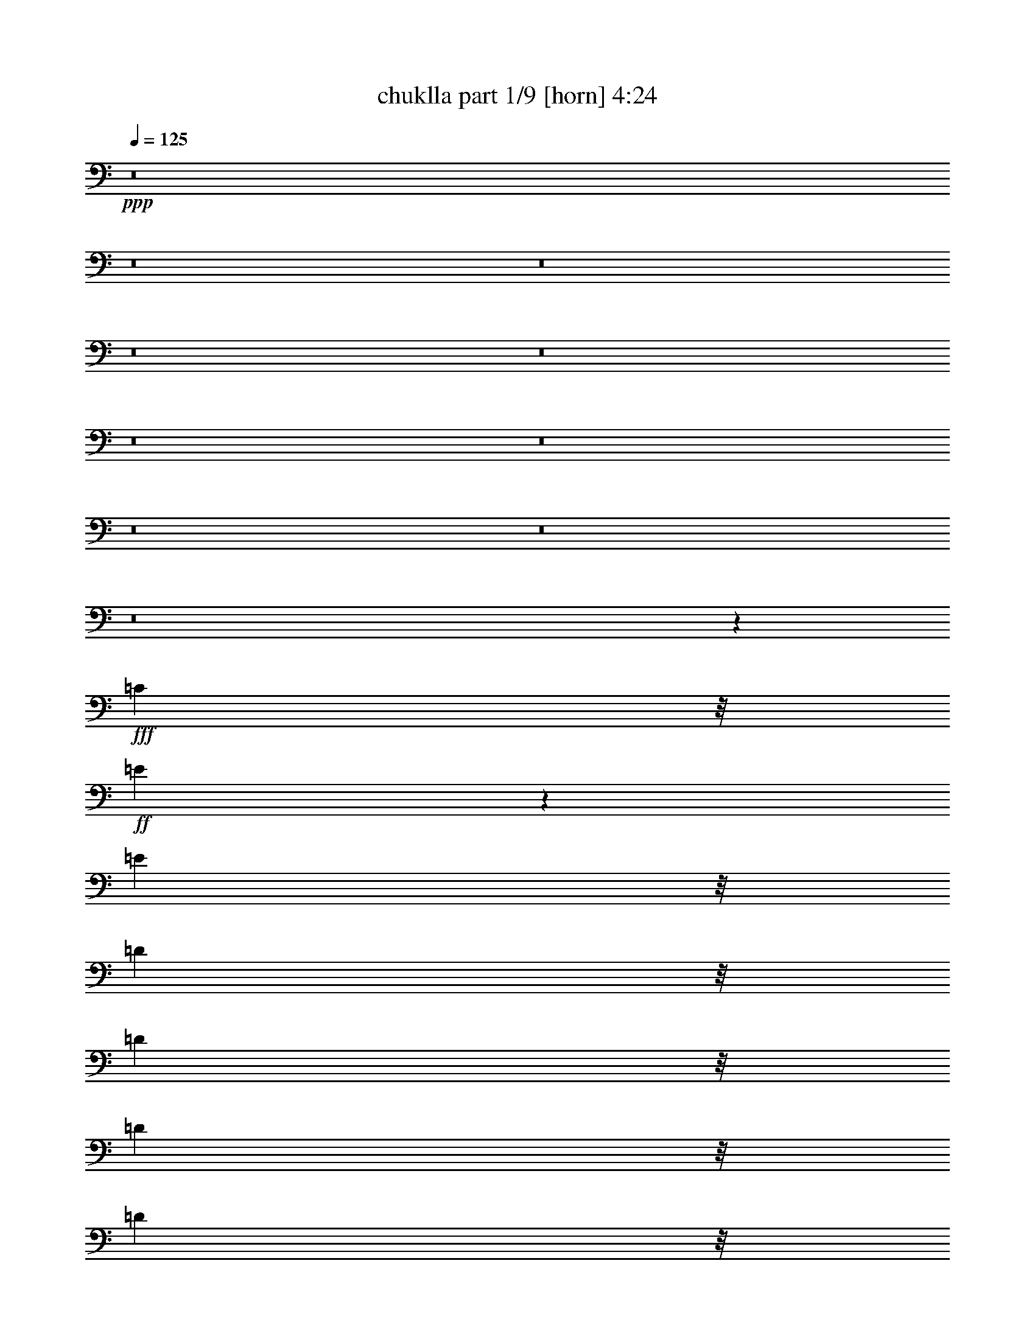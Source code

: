 % Produced with Bruzo's Transcoding Environment
% Transcribed by  Bruzo

X:1
T:  chuklla part 1/9 [horn] 4:24
Z: Transcribed with BruTE 50
L: 1/4
Q: 125
K: C
+ppp+
z8
z8
z8
z8
z8
z8
z8
z8
z8
z8
z45601/12168
+fff+
[=C10417/24336]
z/8
+ff+
[=E7299/2704]
z1505/2704
[=E5209/12168]
z/8
[=D1073/2704]
z/8
[=D10417/24336]
z/8
[=D5209/12168]
z/8
[=D1073/2704]
z/8
[=D10417/24336]
z/8
[=D5209/12168]
z/8
[=D1073/2704]
z/8
[=D10417/24336]
z/8
[=D84/169]
z1529/1352
[=D5209/12168]
z/8
[=B,5725/6084]
z181/1352
[=G,2653/2704]
z/8
[=C1073/2704]
z/8
[=E4193/2704]
z15341/24336
[=E10417/24336]
z/8
[=G5209/12168]
z/8
[=E1073/2704]
z/8
[=D10417/24336]
z/8
[=D5209/12168]
z/8
[=D1073/2704]
z/8
[=D10417/24336]
z/8
[=D5209/12168]
z/8
[=D1073/2704]
z/8
[=D10417/24336]
z/8
[=D5209/12168]
z/8
[=D10759/24336]
z28859/24336
[=D10417/24336]
z/8
[=B,2565/2704]
z1537/12168
[=G,22783/24336]
z375/2704
[=A,5209/12168]
z/8
[=A,1747/1872]
z263/1521
[=A,1073/2704]
z/8
[=C10417/24336]
z/8
[=C2541/2704]
z1645/12168
[=C10417/24336]
z/8
[=D5209/12168]
z/8
[=D1073/2704]
z/8
[=D10417/24336]
z/8
[=D5209/12168]
z/8
[=D10417/24336]
z/8
[=D1073/2704]
z/8
[=D5209/12168]
z/8
[=D10417/24336]
z/8
[=D76/169]
z1593/1352
[=D1073/2704]
z/8
[=B,2653/2704]
z/8
[=G,319/338]
z3191/24336
[=A,10417/24336]
z/8
[=A,159/169]
z251/1872
[=A,10417/24336]
z/8
[=C5209/12168]
z/8
[=C23053/24336]
z345/2704
[=C5209/12168]
z/8
[=D1073/2704]
z/8
[=D10417/24336]
z/8
[=D5209/12168]
z/8
[=D10417/24336]
z/8
[=D1073/2704]
z/8
[=D5209/12168]
z/8
[=D10417/24336]
z/8
[=D1073/2704]
z/8
[=D1321/2704]
z237/208
[=D5209/12168]
z/8
[=B,22693/24336]
z2113/12168
[=G,5779/6084]
z/8
[=A,11327/2704]
z8
z8
z8
z8
z8
z8
z8
z8
z8
z8
z8
z8
z8
z8
z8
z8
z8
z3785/1352
+mf+
[=E1411/2704]
[=G14341/2704]
z116/169
[=G12143/24336]
z/8
[=G1829/4056]
[=E11893/24336]
z7513/12168
[=D4655/12168]
z979/4056
[=E41201/24336]
z/8
[=E529/4056]
[=D3175/24336]
[=C113/676=B,113/676]
z/8
[=A,19807/2704]
z6739/12168
[=E1411/2704]
[=G132007/24336]
z6883/12168
[=G10417/24336]
z/8
[=G1073/2704]
z/8
[=E1141/2704]
z925/1352
[=D1023/2704]
z2989/12168
[=E25/16]
z/8
[=E3175/24336]
[=D3175/24336]
[=C1415/6084=B,1415/6084]
[=A,3808/507]
z1509/2704
[=A,5209/12168]
z/8
[=C131143/24336]
z1541/2704
[=D5209/12168]
z/8
[=D10417/24336]
z/8
[=C23117/24336]
z/8
[=D10417/24336]
z/8
[=E181/169]
z753/1352
[=C5209/12168]
z/8
[=B,14185/1872]
z755/2028
[^F,4829/24336=G,4829/24336-]
[=G,2243/12168=A,2243/12168=B,2243/12168-]
[=B,4487/24336=C4487/24336=D4487/24336-]
[=D2141/12168=E2141/12168]
[=F2201/338]
[=D5209/12168]
z/8
[=F12343/24336]
z1535/2704
[=A125/338]
z1115/6084
[^G21497/3042]
z8
z8
z8
z8
z8
z8
z8
z8
z122909/24336
+p+
[^g144787/24336]
z8
z8
z8
z8
z8
z8
z8
z8
z8
z8
z8
z8
z8
z8
z8
z8
z9/16

X:2
T:  chuklla part 2/9 [bagpipes] 4:24
Z: Transcribed with BruTE 90
L: 1/4
Q: 125
K: C
+ppp+
z8
z8
z8
z8
z8
z8
z8
z8
z8
z8
z8
z8
z8
z8
z8
z8
z8
z447/104
+mp+
[=C1411/2704=c1411/2704]
[=E2187/1352=e2187/1352]
z2215/1352
[=E3365/6084=e3365/6084]
[=D10417/24336=d10417/24336]
z/8
[=D5209/12168=d5209/12168]
z/8
[=D1073/2704=d1073/2704]
z/8
[=D10417/24336=d10417/24336]
z/8
[=D5209/12168=d5209/12168]
z/8
[=D1073/2704=d1073/2704]
z/8
[=D10417/24336=d10417/24336]
z/8
[=D5209/12168=d5209/12168]
z/8
[=D10867/24336=d10867/24336]
z28751/24336
[=D10417/24336=d10417/24336]
z/8
[=B,23117/24336=B23117/24336]
z/8
[=G,22891/24336=G22891/24336]
z363/2704
[=C5209/12168=c5209/12168]
z/8
[=E38029/24336=e38029/24336]
z209/338
[=E1073/2704=e1073/2704]
z/8
[=G5209/12168=g5209/12168]
z/8
[=E10417/24336=e10417/24336]
z/8
[=D5209/12168=d5209/12168]
z/8
[=D1073/2704=d1073/2704]
z/8
[=D10417/24336=d10417/24336]
z/8
[=D5209/12168=d5209/12168]
z/8
[=D1073/2704=d1073/2704]
z/8
[=D10417/24336=d10417/24336]
z/8
[=D5209/12168=d5209/12168]
z/8
[=D1073/2704=d1073/2704]
z/8
[=D2953/6084=d2953/6084]
z1587/1352
[=D1073/2704=d1073/2704]
z/8
[=B,2513/2704=B2513/2704]
z239/1352
[=G,641/676=G641/676]
z3083/24336
[=A,10417/24336=A10417/24336]
z/8
[=A,639/676=A639/676]
z3155/24336
[=A,10417/24336=A10417/24336]
z/8
[=C5209/12168=c5209/12168]
z/8
[=C5779/6084=c5779/6084]
z/8
[=C5209/12168=c5209/12168]
z/8
[=D1073/2704=d1073/2704]
z/8
[=D10417/24336=d10417/24336]
z/8
[=D5209/12168=d5209/12168]
z/8
[=D1073/2704=d1073/2704]
z/8
[=D10417/24336=d10417/24336]
z/8
[=D5209/12168=d5209/12168]
z/8
[=D10417/24336=d10417/24336]
z/8
[=D1073/2704=d1073/2704]
z/8
[=D1333/2704=d1333/2704]
z3069/2704
[=D5209/12168=d5209/12168]
z/8
[=B,22801/24336=B22801/24336]
z373/2704
[=G,2653/2704=G2653/2704]
z/8
[=A,5209/12168=A5209/12168]
z/8
[=A,5779/6084=A5779/6084]
z/8
[=A,5209/12168=A5209/12168]
z/8
[=C1073/2704=c1073/2704]
z/8
[=C2653/2704=c2653/2704]
z/8
[=C1073/2704=c1073/2704]
z/8
[=D10417/24336=d10417/24336]
z/8
[=D5209/12168=d5209/12168]
z/8
[=D1073/2704=d1073/2704]
z/8
[=D10417/24336=d10417/24336]
z/8
[=D5209/12168=d5209/12168]
z/8
[=D10417/24336=d10417/24336]
z/8
[=D1073/2704=d1073/2704]
z/8
[=D5209/12168=d5209/12168]
z/8
[=D937/1872=d937/1872]
z27437/24336
[=D10417/24336=d10417/24336]
z/8
[=B,1277/1352=B1277/1352]
z3173/24336
[=G,5671/6084=G5671/6084]
z4235/24336
[=A,102235/24336=A102235/24336]
z8
z8
z8
z8
z8
z8
z8
z8
z8
z8
z8
z8
z8
z8
z8
z8
z8
z8
z8
z8
z8
z8
z8
z8
z8
z8
z8
z8
z8
z4047/1352
[=C1411/2704=c1411/2704]
[=E3365/6084=e3365/6084]
[=E10417/24336=e10417/24336]
z/8
[=E681/1352=e681/1352]
z785/468
[=E1411/2704=e1411/2704]
[=D10417/24336=d10417/24336]
z/8
[=D5209/12168=d5209/12168]
z/8
[=D1073/2704=d1073/2704]
z/8
[=D10417/24336=d10417/24336]
z/8
[=D5209/12168=d5209/12168]
z/8
[=D10417/24336=d10417/24336]
z/8
[=D1073/2704=d1073/2704]
z/8
[=D5209/12168=d5209/12168]
z/8
[=D12199/24336=d12199/24336]
z27419/24336
[=D10417/24336=d10417/24336]
z/8
[=B,639/676=B639/676]
z3155/24336
[=G,11351/12168=G11351/12168]
z4217/24336
[=C1073/2704=c1073/2704]
z/8
[=E13459/24336=e13459/24336]
[=E5209/12168=e5209/12168]
z/8
[=E6221/12168=e6221/12168]
z381/676
[=E5209/12168=e5209/12168]
z/8
[=G1073/2704=g1073/2704]
z/8
[=E10417/24336=e10417/24336]
z/8
[=D5209/12168=d5209/12168]
z/8
[=D10417/24336=d10417/24336]
z/8
[=D1073/2704=d1073/2704]
z/8
[=D5209/12168=d5209/12168]
z/8
[=D10417/24336=d10417/24336]
z/8
[=D1073/2704=d1073/2704]
z/8
[=D5209/12168=d5209/12168]
z/8
[=D10417/24336=d10417/24336]
z/8
[=D1207/2704=d1207/2704]
z3195/2704
[=D5209/12168=d5209/12168]
z/8
[=B,5779/6084=B5779/6084]
z/8
[=G,2543/2704=G2543/2704]
z409/3042
[=A,10417/24336=A10417/24336]
z/8
[=A,15/16=A15/16]
z209/1521
[=A,10417/24336=A10417/24336]
z/8
[=C5209/12168=c5209/12168]
z/8
[=C5743/6084=c5743/6084]
z177/1352
[=C5209/12168=c5209/12168]
z/8
[=D10417/24336=d10417/24336]
z/8
[=D1073/2704=d1073/2704]
z/8
[=D5209/12168=d5209/12168]
z/8
[=D10417/24336=d10417/24336]
z/8
[=D1073/2704=d1073/2704]
z/8
[=D5209/12168=d5209/12168]
z/8
[=D10417/24336=d10417/24336]
z/8
[=D1073/2704=d1073/2704]
z/8
[=D82/169=d82/169]
z28571/24336
[=D1073/2704=d1073/2704]
z/8
[=B,5653/6084=B5653/6084]
z4307/24336
[=G,23071/24336=G23071/24336]
z343/2704
[=A,5209/12168=A5209/12168]
z/8
[=A,22999/24336=A22999/24336]
z27/208
[=A,5209/12168=A5209/12168]
z/8
[=C10417/24336=c10417/24336]
z/8
[=C23117/24336=c23117/24336]
z/8
[=C10417/24336=c10417/24336]
z/8
[=D1073/2704=d1073/2704]
z/8
[=D5209/12168=d5209/12168]
z/8
[=D10417/24336=d10417/24336]
z/8
[=D1073/2704=d1073/2704]
z/8
[=D5209/12168=d5209/12168]
z/8
[=D10417/24336=d10417/24336]
z/8
[=D5209/12168=d5209/12168]
z/8
[=D1073/2704=d1073/2704]
z/8
[=D1499/3042=d1499/3042]
z13813/12168
[=D10417/24336=d10417/24336]
z/8
[=B,2533/2704=B2533/2704]
z1681/12168
[=G,2653/2704=G2653/2704]
z/8
[=A,10417/24336-=A10417/24336]
+ppp+
[=A,/8-]
+p+
[=A,1411/2704-=A1411/2704]
+pp+
[=A,5209/12168-=A5209/12168]
+ppp+
[=A,/8-]
+pp+
[=A,10417/24336-=A10417/24336]
+ppp+
[=A,/8-]
+pp+
[=A,1411/2704-=A1411/2704]
+ppp+
[=A,5209/12168-=A5209/12168]
[=A,/8-]
[=A,10417/24336-=A10417/24336]
[=A,/8-]
[=A,1411/2704-=A1411/2704]
[=A,5209/12168-=A5209/12168]
[=A,/8-]
[=A,83/169-=A83/169]
[=A,3457/6084]
z6919/12168
+mp+
[=C13459/24336=c13459/24336]
[=E4403/2704=e4403/2704]
z4401/2704
[=E3365/6084=e3365/6084]
[=D1073/2704=d1073/2704]
z/8
[=D10417/24336=d10417/24336]
z/8
[=D5209/12168=d5209/12168]
z/8
[=D10417/24336=d10417/24336]
z/8
[=D1073/2704=d1073/2704]
z/8
[=D5209/12168=d5209/12168]
z/8
[=D10417/24336=d10417/24336]
z/8
[=D1073/2704=d1073/2704]
z/8
[=D1321/2704=d1321/2704]
z237/208
[=D5209/12168=d5209/12168]
z/8
[=B,22693/24336=B22693/24336]
z2113/12168
[=G,5779/6084=G5779/6084]
z/8
[=C5209/12168=c5209/12168]
z/8
[=E19145/12168=e19145/12168]
z83/144
[=E10417/24336=e10417/24336]
z/8
[=G5209/12168=g5209/12168]
z/8
[=E10417/24336=e10417/24336]
z/8
[=D1073/2704=d1073/2704]
z/8
[=D5209/12168=d5209/12168]
z/8
[=D10417/24336=d10417/24336]
z/8
[=D1073/2704=d1073/2704]
z/8
[=D5209/12168=d5209/12168]
z/8
[=D10417/24336=d10417/24336]
z/8
[=D1073/2704=d1073/2704]
z/8
[=D5209/12168=d5209/12168]
z/8
[=D12073/24336=d12073/24336]
z27545/24336
[=D10417/24336=d10417/24336]
z/8
[=B,1271/1352=B1271/1352]
z3281/24336
[=G,2653/2704=G2653/2704]
z/8
[=A,1073/2704=A1073/2704]
z/8
[=A,2653/2704=A2653/2704]
z/8
[=A,10417/24336=A10417/24336]
z/8
[=C1073/2704=c1073/2704]
z/8
[=C1259/1352=c1259/1352]
z473/2704
[=C1073/2704=c1073/2704]
z/8
[=D5209/12168=d5209/12168]
z/8
[=D10417/24336=d10417/24336]
z/8
[=D1073/2704=d1073/2704]
z/8
[=D5209/12168=d5209/12168]
z/8
[=D10417/24336=d10417/24336]
z/8
[=D1073/2704=d1073/2704]
z/8
[=D5209/12168=d5209/12168]
z/8
[=D10417/24336=d10417/24336]
z/8
[=D1193/2704=d1193/2704]
z3209/2704
[=D5209/12168=d5209/12168]
z/8
[=B,887/936=B887/936]
z43/338
[=G,2529/2704=G2529/2704]
z1699/12168
[=A,10417/24336=A10417/24336]
z/8
[=A,2521/2704=A2521/2704]
z235/1352
[=A,1073/2704=A1073/2704]
z/8
[=C5209/12168=c5209/12168]
z/8
[=C11423/12168=c11423/12168]
z23/169
[=C5209/12168=c5209/12168]
z/8
[=D10417/24336=d10417/24336]
z/8
[=D1073/2704=d1073/2704]
z/8
[=D5209/12168=d5209/12168]
z/8
[=D10417/24336=d10417/24336]
z/8
[=D5209/12168=d5209/12168]
z/8
[=D1073/2704=d1073/2704]
z/8
[=D10417/24336=d10417/24336]
z/8
[=D5209/12168=d5209/12168]
z/8
[=D10921/24336=d10921/24336]
z28697/24336
[=D1073/2704=d1073/2704]
z/8
[=B,2653/2704=B2653/2704]
z/8
[=G,1765/1872=G1765/1872]
z357/2704
[=A,17/4-=A17/4]
+ppp+
[=A,5727/2704]
z8
z9/16

X:3
T:  chuklla part 3/9 [flute] 4:24
Z: Transcribed with BruTE 64
L: 1/4
Q: 125
K: C
+ppp+
z8
z8
z8
z8
z8
z8
z8
z8
z8
z8
z8
z8
z8
z8
z8
z8
z8
z8
z8
z8
z8
z8
z8
z8
z8
z8
z8
z8
z8
z8
z8
z8
z8
z8
z4681/676
+f+
[=E8003/24336-]
+mp+
[=E587/3042=G587/3042]
+pp+
[=A3175/24336]
+mf+
[=G130457/24336]
z1349/2704
[=G8897/24336]
z/8
[=A1589/8112=G1589/8112-]
+ppp+
[=G3151/8112]
+mf+
[=E11893/24336]
z7513/12168
[=D2381/6084]
+mp+
[=E1415/6084=D1415/6084]
+mf+
[=E41201/24336]
z/8
[=E529/4056]
[=D3175/24336]
[=C113/676=B,113/676]
z/8
[=A,19807/2704]
z6739/12168
[=E1411/2704]
[=G132007/24336]
z10591/24336
+pp+
[^A3175/24336]
+mf+
[=G10417/24336]
z/8
[=G1073/2704]
z/8
[=E1141/2704]
z925/1352
[=D1023/2704]
[=E4457/24336=D4457/24336-]
[=D/8=E/8-]
+ppp+
[=E3/2]
z/8
+mf+
[=E3175/24336]
[=D3175/24336]
[=C1415/6084=B,1415/6084]
[=A,3808/507]
z1509/2704
[=A,5209/12168]
z/8
[=C131143/24336]
z1541/2704
[=D5209/12168]
z/8
[=D10417/24336]
z/8
[=C23117/24336]
z/8
[=D10417/24336]
z/8
[=E181/169]
z753/1352
[=C5209/12168]
z/8
[=B,14185/1872]
z755/2028
[^F,4829/24336=G,4829/24336-]
[=G,2243/12168=A,2243/12168=B,2243/12168-]
[=B,4487/24336=C4487/24336=D4487/24336-]
[=D2141/12168=E2141/12168]
[=F2201/338]
[=D5209/12168]
z/8
[=F12343/24336]
z1535/2704
[=A125/338]
z1115/6084
[^G21497/3042]
z22939/24336
[=e10523/24336]
z679/2704
[=g3675/676]
z1497/2704
[=g1073/2704]
z/8
[=g287/676]
z391/3042
[=e6041/12168]
z14837/24336
[=d1073/2704]
z/8
[=e2427/1352]
z/8
[=e529/4056]
[=d3175/24336]
[=c3175/24336]
[=B3175/24336]
[=A44803/6084]
z87/169
[=e5209/12168]
z/8
[=g33049/6084]
z13577/24336
[=g10417/24336]
z/8
[=g263/676]
z359/2704
[=e581/1352]
z1829/2704
[=d261/676]
z367/2704
[=e40511/24336]
z/8
[=e3175/24336]
[=d3175/24336]
[=c3175/24336]
[=B529/4056]
[=A45571/6084]
z93/169
[=A1411/2704]
[=c1129/208]
z95/169
[=d5209/12168]
z/8
[=d1411/2704]
[=c2653/2704]
z/8
[=d1411/2704]
[=e27013/24336]
z1485/2704
[=c1411/2704]
[=B20595/2704]
z2957/8112
[^F33/169=G33/169-]
[=G/8=A/8=B/8-]
[=B4487/24336=c4487/24336=d4487/24336-]
[=d547/2028=e547/2028=f547/2028-]
+ppp+
[=f154669/24336]
z/8
+mf+
[=d5209/12168]
z/8
[=f847/1872]
z1683/2704
[=a1021/2704]
z4271/24336
[^G144787/24336^g144787/24336]
z5255/12168
[=e6421/24336-^f6421/24336]
+ppp+
[=e39679/24336]
z/8
+mf+
[=d113/676]
z/8
[=c3175/24336]
[=B3175/24336]
[=A7597/1872]
[=A6077/24336^A6077/24336]
z/8
+mp+
[=A659/2704^A659/2704]
z/8
[=B2243/12168]
+p+
[^A4625/24336]
+mf+
[=B158359/24336]
z3379/3042
[=c2543/624]
z/8
+mp+
[=B3175/24336]
+p+
[=c3175/24336]
+mp+
[=B8-]
+ppp+
[=B73/169]
+mp+
[=A3175/24336]
+p+
[=B529/4056]
[=A49831/24336]
z8
z8
z8
z8
z8
z8
z8
z8
z8
z8
z8
z8
z25/16

X:4
T:  chuklla part 4/9 [clarinet] 4:24
Z: Transcribed with BruTE 40
L: 1/4
Q: 125
K: C
+ppp+
z8
z8
z8
z8
z8
z8
z8
z8
z8
z8
z8
z8
z8
z8
z8
z8
z8
z8
z8
z8
z8
z8
z8
z8
z8
z8
z8
z8
z8
z8
z8
z8
z8
z8
z8
z8
z8
z8
z8
z8
z8
z8
z8
z8
z35045/12168
+mf+
[=E10523/24336]
z679/2704
[=G3675/676]
z1497/2704
[=G1073/2704]
z/8
[=G287/676]
z391/3042
[=E6041/12168]
z14837/24336
[=D1073/2704]
z/8
[=E2427/1352]
z/8
[=E529/4056]
[=D3175/24336]
[=C3175/24336]
[=B,3175/24336]
[=A,44803/6084]
z87/169
[=E5209/12168]
z/8
[=G33049/6084]
z13577/24336
[=G10417/24336]
z/8
[=G263/676]
z359/2704
[=E581/1352]
z1829/2704
[=D261/676]
z367/2704
[=E40511/24336]
z/8
[=E3175/24336]
[=D3175/24336]
[=C6421/24336=B,6421/24336=A,6421/24336-]
+ppp+
[=A,180691/24336]
z1657/2704
+mf+
[=A,1411/2704]
[=C1129/208]
z95/169
[=D5209/12168]
z/8
[=D1411/2704]
[=C2653/2704]
z/8
[=D1411/2704]
[=E27013/24336]
z1485/2704
[=C1411/2704]
[=B,20595/2704]
z2957/8112
[^F,33/169=G,33/169-]
[=G,/8=A,/8=B,/8-]
[=B,4487/24336=C4487/24336=D4487/24336-]
[=D547/2028=E547/2028=F547/2028-]
+ppp+
[=F154669/24336]
z/8
+mf+
[=D5209/12168]
z/8
[=F847/1872]
z1683/2704
[=A1021/2704]
z4271/24336
[^G144787/24336]
z5255/12168
[=E6421/24336-^F6421/24336]
+ppp+
[=E39679/24336]
z/8
+mf+
[=D113/676]
z/8
[=C3175/24336]
[=B,3175/24336]
[=A,7597/1872]
[=A,6077/24336^A,6077/24336]
z/8
+mp+
[=A,659/2704^A,659/2704]
z/8
[=B,2243/12168]
+p+
[^A,4625/24336]
+mf+
[=B,158359/24336]
z3379/3042
[=C2543/624]
z/8
+mp+
[=B,3175/24336]
+p+
[=C3175/24336]
+mp+
[=B,8-]
+ppp+
[=B,73/169]
+mp+
[=A,3175/24336]
+p+
[=B,529/4056]
[=A,49831/24336]
z8
z8
z8
z8
z8
z8
z8
z8
z8
z8
z8
z8
z25/16

X:5
T:  chuklla part 5/9 [lute] 4:24
Z: Transcribed with BruTE 20
L: 1/4
Q: 125
K: C
+ppp+
z27221/24336
+f+
[=A1411/2704]
+mp+
[=c9/16-]
[=E10417/24336-=c10417/24336]
+ppp+
[=E/8-]
+pp+
[=E283/676=A283/676]
z/8
+mp+
[=A1411/2704]
+pp+
[=c9/16-]
+mp+
[=E5209/12168-=c5209/12168=e5209/12168-]
+ppp+
[=E/8-=e/8-]
+pp+
[=E12469/24336=A12469/24336=e12469/24336]
+mp+
[=A3365/6084]
[=c9/16-]
+p+
[=E5969/12168-=c5969/12168]
+pp+
[=E10949/24336=A10949/24336-]
+ppp+
[=A/8]
+mp+
[=A13459/24336]
+pp+
[=c9/16-]
+mp+
[=E11939/24336-=c11939/24336=e11939/24336-]
+pp+
[=E2737/6084-=A2737/6084-=e2737/6084]
+ppp+
[=E/8=A/8]
+mp+
[=A5209/12168]
z/8
[=c/2-]
+p+
[=E621/1352-=c621/1352]
+ppp+
[=E/8-]
+pp+
[=E283/676=A283/676-]
+ppp+
[=A/8]
+mp+
[=A1411/2704]
+pp+
[=A6671/12168]
z13577/24336
+mp+
[=G10417/24336]
z/8
+ppp+
[=c26159/24336]
+p+
[=E10417/24336]
z/8
+mp+
[=G1411/2704]
+ppp+
[=c373/676]
z1499/2704
+p+
[=E1411/2704]
[=G3365/6084]
+pp+
[=c13459/24336]
+ppp+
[=d9/16-]
+p+
[=E6235/12168=d6235/12168]
+pp+
[=G13513/24336]
z6703/12168
+ppp+
[=G1411/2704]
+pp+
[=E13459/24336]
[=G3365/6084]
[=A1411/2704]
+ppp+
[=c13459/24336]
+pp+
[=E3365/6084]
[=A10417/24336]
z/8
+mp+
[=A1411/2704]
+ppp+
[=B9/16-]
+pp+
[=E283/676=B283/676]
z/8
+ppp+
[=A1411/2704]
+mp+
[=A3365/6084]
[=c13459/24336]
+p+
[=E/2-]
+pp+
[=E10949/24336=A10949/24336-]
+ppp+
[=A/8]
+mp+
[=A13459/24336]
+pp+
[=A1369/2704]
z6919/12168
+mp+
[=G13459/24336]
+ppp+
[=c26159/24336]
+p+
[=E13459/24336]
+mp+
[=G3365/6084]
+ppp+
[=c6203/12168]
z191/338
+p+
[=E3365/6084]
[=G1411/2704]
+pp+
[=c13459/24336]
+ppp+
[=d9/16-]
+p+
[=E283/676=d283/676]
z/8
+pp+
[=G347/676]
z13667/24336
+ppp+
[=G10417/24336]
z/8
+pp+
[=E1411/2704]
[=G3365/6084]
[=A13459/24336]
+ppp+
[=B/2-]
+pp+
[=E10949/24336-=B10949/24336]
+ppp+
[=E/8]
+pp+
[=A13459/24336]
+mp+
[=A5209/12168]
z/8
+ppp+
[=c/2-]
+pp+
[=E6995/12168-=c6995/12168]
+ppp+
[=E10877/24336-=A10877/24336]
[=E/8-]
+pp+
[=E1301/2704=c1301/2704-]
+mp+
[=G6995/12168=c6995/12168]
+pp+
[=E3365/6084-]
+mp+
[=E12397/24336-=G12397/24336]
+ppp+
[=E13991/24336=c13991/24336-]
[=B13459/24336-=c13459/24336]
+p+
[=E283/676=B283/676]
z/8
+mp+
[=G1411/2704]
[=G9/16=B9/16-]
+ppp+
[=G333/676=B333/676]
z1549/2704
+mp+
[=G3365/6084]
+p+
[=c17/16-]
+mp+
[=E1529/2704=c1529/2704]
[=G13459/24336]
[=A5209/12168]
+ppp+
[=g/8-]
+mp+
[=G1411/2704=g1411/2704-]
+pp+
[=E13367/24336=g13367/24336-]
+ppp+
[=D7697/24336-=g7697/24336]
[=D5855/24336]
+pp+
[=E1411/2704=c1411/2704-]
+ppp+
[=E731/1352=c731/1352-]
+pp+
[=E1529/2704=c1529/2704]
+mp+
[=G1411/2704]
+ppp+
[=B9/16-]
+mp+
[=G735/1352=B735/1352]
+ppp+
[=B9/16-]
+mp+
[=G12469/24336=B12469/24336]
[=A9/16-]
+pp+
[=A2167/12168=c2167/12168-]
+ppp+
[=c3/8-]
+pp+
[=E/2-=c/2-]
+mp+
[=E556/1521-=G556/1521-=c556/1521]
+ppp+
[=E4865/24336=G4865/24336]
+mp+
[=A13459/24336]
+ppp+
[=c/2-]
+pp+
[=E13991/24336-=c13991/24336]
+ppp+
[=E6959/12168-=A6959/12168]
+pp+
[=E1301/2704=c1301/2704-]
+mp+
[=G13991/24336=c13991/24336]
+pp+
[=E13459/24336-]
+mp+
[=E10877/24336-=G10877/24336]
+ppp+
[=E/8-]
[=E1301/2704=c1301/2704-]
[=B395/676-=c395/676]
+p+
[=E283/676=B283/676]
z/8
+mp+
[=G1411/2704]
[=G9/16=B9/16-]
+ppp+
[=G13405/24336=B13405/24336]
z3131/6084
+mp+
[=G13459/24336]
+p+
[=c9/8-]
+mp+
[=E85/169=c85/169]
[=G3365/6084]
[=A10417/24336]
+ppp+
[=g/8-]
+mp+
[=G1411/2704=g1411/2704-]
+pp+
[=E13367/24336=g13367/24336-]
+ppp+
[=D3073/8112-=g3073/8112]
[=D4333/24336]
+pp+
[=E/2=c/2-]
+mp+
[=G13991/24336=c13991/24336]
+pp+
[=E9/16=c9/16-]
+mp+
[=G283/676=c283/676]
z/8
+ppp+
[=B/2-]
+mp+
[=G6995/12168=B6995/12168]
+ppp+
[=B9/16-]
+mp+
[=G6235/12168=B6235/12168]
+pp+
[=A9/8=e9/8-]
[=A1301/2704-=e1301/2704]
+ppp+
[=A6995/12168]
+pp+
[=A3365/6084]
+mp+
[=c9/16-]
+p+
[=E5969/12168-=c5969/12168]
+pp+
[=E13991/24336=A13991/24336]
+mp+
[=A7/16=e7/16-]
+ppp+
[=e/8-]
+pp+
[=c556/1521-=e556/1521]
+ppp+
[=c/8-]
+pp+
[=c621/1352=e621/1352-]
+ppp+
[=e/8-]
+pp+
[=A283/676-=e283/676]
+ppp+
[=A/8]
+mp+
[=A/2=e/2-]
[=c621/1352-=e621/1352]
+ppp+
[=c/8-]
[=E5209/12168-=c5209/12168=e5209/12168-]
[=E/8-=e/8-]
+pp+
[=E565/1521-=A565/1521-=e565/1521]
+ppp+
[=E2095/12168=A2095/12168]
+mp+
[=G1073/2704]
z/8
+ppp+
[=B9/16-]
+pp+
[=B556/1521=d556/1521-]
+ppp+
[=d3/16-]
+mp+
[=G853/2704-=d853/2704]
+ppp+
[=G4793/24336]
+mp+
[=G10417/24336]
z/8
+ppp+
[=B9/16-]
+pp+
[=B8897/24336=d8897/24336-]
+ppp+
[=d/8-]
+mp+
[=G9355/24336-=d9355/24336]
+ppp+
[=G515/2704]
+mp+
[=G5209/12168]
z/8
+ppp+
[=d1073/2704]
z/8
[=d10417/24336]
z/8
+mp+
[=G5209/12168]
z/8
[=G10417/24336=d10417/24336]
z/8
+ppp+
[=d/2-]
[=B621/1352-=d621/1352]
[=B/8-]
+mp+
[=G495/1352-=B495/1352=d495/1352-]
+ppp+
[=G30/169=d30/169]
[=e17/16-]
+pp+
[=A139/169-=e139/169]
+ppp+
[=A/8]
z189/1352
+mp+
[=A5209/12168=e5209/12168]
z/8
+ppp+
[=B10417/24336-=e10417/24336]
[=B/8-]
+mp+
[=A10877/24336=B10877/24336-]
+ppp+
[=B/8-]
+mp+
[=G511/1352=B511/1352]
z/8
[=G10417/24336=d10417/24336]
z/8
+ppp+
[=B3365/6084-]
+pp+
[=B/2-=d/2-]
+mp+
[=G4691/12168-=B4691/12168-=d4691/12168]
+ppp+
[=G32/169=B32/169]
+mp+
[=G5209/12168]
z/8
+ppp+
[=B/2-]
+pp+
[=B9/16-=d9/16-]
+mp+
[=G3953/12168-=B3953/12168=d3953/12168-]
+ppp+
[=G5855/24336=d5855/24336]
+mp+
[=G10417/24336]
z/8
+ppp+
[=d1073/2704]
z/8
[=d5209/12168]
z/8
+mp+
[=G10417/24336]
z/8
+p+
[=E1073/2704=e1073/2704]
z/8
+ppp+
[=e5209/12168]
z/8
[=B9/16-=e9/16-]
+p+
[=E7573/24336-=B7573/24336=e7573/24336]
+ppp+
[=E34/169]
+pp+
[=B9/16-]
[=B5209/12168=e5209/12168-]
+ppp+
[=e/8-]
+p+
[=E1513/1872-=e1513/1872]
+ppp+
[=E/8]
z1609/12168
+mp+
[=G7/16-=c7/16]
+ppp+
[=G/8-]
+mp+
[=G556/1521=c556/1521-]
+ppp+
[=c3/16-]
[=G8897/24336-=c8897/24336]
[=G/8-]
+mp+
[=G9409/24336=c9409/24336-]
+ppp+
[=c509/2704]
+mp+
[=A7/16-=d7/16]
+ppp+
[=A/8-]
+mp+
[=A8897/24336=d8897/24336-]
+ppp+
[=d/8-]
[=A621/1352-=d621/1352]
[=A/8-]
+mp+
[=A4403/12168=d4403/12168-]
+ppp+
[=d553/3042]
+pp+
[=A7/16-=d7/16]
+ppp+
[=A/8-]
+pp+
[=A556/1521=d556/1521-]
+ppp+
[=d/8-]
+pp+
[=A621/1352-=d621/1352]
+ppp+
[=A/8-]
[=A8897/24336=d8897/24336-]
[=d4333/24336]
+pp+
[=E3/8-=B3/8=e3/8]
+ppp+
[=E/8-]
+p+
[=E621/1352=B621/1352-=e621/1352-]
+ppp+
[=B/8-=e/8-]
+pp+
[=E5209/12168-=B5209/12168=e5209/12168]
+ppp+
[=E/8-]
+pp+
[=E475/1521=B475/1521-=e475/1521-]
+ppp+
[=B541/2704=e541/2704]
+mp+
[=E7/16-=A7/16]
+ppp+
[=E/8-]
+mp+
[=E245/676=A245/676-=e245/676-]
+ppp+
[=A245/1352=e245/1352]
+pp+
[=E7/16=A7/16=e7/16-]
+ppp+
[=e1369/2704]
z3191/24336
+mp+
[=E7/16=A7/16-]
+ppp+
[=A/8-]
+pp+
[=A556/1521=e556/1521-]
+ppp+
[=e3/16-]
+p+
[=E1103/1352-=e1103/1352]
+ppp+
[=E675/2704]
+mp+
[=G7/16-=c7/16]
+ppp+
[=G/8-]
+mp+
[=G8897/24336=c8897/24336-]
+ppp+
[=c/8-]
[=G621/1352-=c621/1352]
[=G/8-]
+mp+
[=G8833/24336=c8833/24336-]
+ppp+
[=c4397/24336]
+mp+
[=A3/8-=d3/8]
+ppp+
[=A/8-]
+mp+
[=A621/1352=d621/1352-]
+ppp+
[=d/8-]
[=A10417/24336-=d10417/24336]
[=A/8-]
+mp+
[=A415/1352=d415/1352-]
+ppp+
[=d40/169]
+pp+
[=A3/8-=d3/8]
+ppp+
[=A/8-]
+pp+
[=A621/1352=d621/1352-]
+ppp+
[=d/8-]
+pp+
[=A8897/24336-=d8897/24336]
+ppp+
[=A3/16-]
[=A7627/24336=d7627/24336-]
[=d269/1352]
+pp+
[=E7/16-=B7/16=e7/16]
+ppp+
[=E/8-]
[=E5209/12168=B5209/12168-=e5209/12168-]
[=B/8-=e/8-]
+pp+
[=E556/1521-=B556/1521=e556/1521]
+ppp+
[=E/8-]
+pp+
[=E517/1352=B517/1352-=e517/1352-]
+ppp+
[=B4685/24336=e4685/24336]
+mp+
[=E7/16-=A7/16]
+ppp+
[=E/8-]
+mp+
[=E7483/24336=A7483/24336-=e7483/24336-]
+ppp+
[=A5747/24336=e5747/24336]
+pp+
[=E7/16=A7/16=e7/16-]
+ppp+
[=e12469/24336]
z/8
+mp+
[=E7/16=A7/16-]
+ppp+
[=A/8-]
+pp+
[=A8897/24336=e8897/24336-]
+ppp+
[=e/8-]
+pp+
[=E9/16-=e9/16-]
+ppp+
[=E3953/12168-=A3953/12168-=e3953/12168]
[=E5855/24336=A5855/24336]
+pp+
[=A1411/2704]
+mp+
[=c9/16-]
+p+
[=E10417/24336-=c10417/24336]
+ppp+
[=E/8-]
+pp+
[=E283/676=A283/676]
z/8
+mp+
[=A/2=e/2-]
+pp+
[=c621/1352-=e621/1352]
+ppp+
[=c/8-]
+pp+
[=c5209/12168=e5209/12168-]
+ppp+
[=e/8-]
+pp+
[=A556/1521-=e556/1521]
+ppp+
[=A397/2704]
+mp+
[=A9/16=e9/16-]
[=c5209/12168-=e5209/12168]
+ppp+
[=c/8-]
[=E5969/12168-=c5969/12168=e5969/12168-]
+pp+
[=E1073/2704-=A1073/2704-=e1073/2704]
+ppp+
[=E2167/12168=A2167/12168]
+mp+
[=G10417/24336]
z/8
+ppp+
[=B9/16-]
+pp+
[=B8897/24336=d8897/24336-]
+ppp+
[=d/8-]
+mp+
[=G365/936-=d365/936]
+ppp+
[=G125/676]
+mp+
[=G5209/12168]
z/8
+ppp+
[=B/2-]
+pp+
[=B621/1352=d621/1352-]
+ppp+
[=d/8-]
+mp+
[=G8887/24336-=d8887/24336]
+ppp+
[=G4343/24336]
+mp+
[=G1073/2704]
z/8
+ppp+
[=d10417/24336]
z/8
[=d5209/12168]
z/8
+mp+
[=G10417/24336]
z/8
[=G1073/2704=d1073/2704]
z/8
+ppp+
[=d9/16-]
[=B8897/24336-=d8897/24336]
[=B3/16-]
+mp+
[=G7681/24336-=B7681/24336=d7681/24336-]
+ppp+
[=G133/676=d133/676]
[=e9/8-]
+pp+
[=A1073/1352-=e1073/1352]
+ppp+
[=A7/52]
z1555/12168
+mp+
[=A10417/24336=e10417/24336]
z/8
+ppp+
[=B1073/2704-=e1073/2704]
[=B/8-]
+mp+
[=A281/676=B281/676-]
+ppp+
[=B/8-]
+mp+
[=G1191/2704=B1191/2704]
z/8
[=G5209/12168=d5209/12168]
z/8
+ppp+
[=B1411/2704-]
+pp+
[=B9/16-=d9/16-]
+mp+
[=G4457/12168-=B4457/12168-=d4457/12168]
+ppp+
[=G83/468=B83/468]
+mp+
[=G1073/2704]
z/8
+ppp+
[=B9/16-]
+pp+
[=B9/16-=d9/16-]
+mp+
[=G7321/24336-=B7321/24336=d7321/24336]
+ppp+
[=G4919/24336]
+mp+
[=G10417/24336]
z/8
+ppp+
[=d5209/12168]
z/8
[=d10417/24336]
z/8
+mp+
[=G1073/2704]
z/8
+p+
[=E5209/12168=e5209/12168]
z/8
+ppp+
[=e10417/24336]
z/8
[=B/2-=e/2-]
+p+
[=E1043/2704-=B1043/2704=e1043/2704]
+ppp+
[=E1151/6084]
+pp+
[=B9/16-]
[=B556/1521=e556/1521-]
+ppp+
[=e/8-]
+p+
[=E2387/2704-=e2387/2704]
+ppp+
[=E51/208]
+mp+
[=G7/16-=c7/16]
+ppp+
[=G/8-]
+mp+
[=G8897/24336=c8897/24336-]
+ppp+
[=c/8-]
[=G621/1352-=c621/1352]
[=G/8-]
+mp+
[=G556/1521=c556/1521-]
+ppp+
[=c2167/12168]
+mp+
[=A3/8-=d3/8]
+ppp+
[=A/8-]
+mp+
[=A621/1352=d621/1352-]
+ppp+
[=d/8-]
[=A10417/24336-=d10417/24336]
[=A/8-]
+mp+
[=A421/1352=d421/1352-]
+ppp+
[=d1223/6084]
+pp+
[=A7/16-=d7/16]
+ppp+
[=A/8-]
+pp+
[=A10417/24336=d10417/24336-]
+ppp+
[=d/8-]
+pp+
[=A8897/24336-=d8897/24336]
+ppp+
[=A3/16-]
[=A595/1872=d595/1872-]
[=d263/1352]
+pp+
[=E7/16-=B7/16=e7/16]
+ppp+
[=E/8-]
+p+
[=E8897/24336=B8897/24336-=e8897/24336-]
+ppp+
[=B3/16-=e3/16-]
+pp+
[=E556/1521-=B556/1521=e556/1521]
+ppp+
[=E/8-]
+pp+
[=E523/1352=B523/1352-=e523/1352-]
+ppp+
[=B4577/24336=e4577/24336]
+mp+
[=E7/16-=A7/16]
+ppp+
[=E/8-]
+mp+
[=E7591/24336=A7591/24336-=e7591/24336-]
+ppp+
[=A271/1352=e271/1352]
+pp+
[=E/2=A/2=e/2-]
+ppp+
[=e1301/2704]
z/8
+mp+
[=E7/16=A7/16-]
+ppp+
[=A/8-]
+pp+
[=A8897/24336=e8897/24336-]
+ppp+
[=e/8-]
+p+
[=E5797/6084=e5797/6084]
z2131/12168
+mp+
[=G3/8-=c3/8]
+ppp+
[=G/8-]
+mp+
[=G621/1352=c621/1352-]
+ppp+
[=c/8-]
[=G10417/24336-=c10417/24336]
[=G/8-]
+mp+
[=G5/16=c5/16-]
+ppp+
[=c4865/24336]
+mp+
[=A7/16-=d7/16]
+ppp+
[=A/8-]
+mp+
[=A10417/24336=d10417/24336-]
+ppp+
[=d/8-]
[=A8897/24336-=d8897/24336]
[=A/8-]
+mp+
[=A9283/24336=d9283/24336-]
+ppp+
[=d523/2704]
+pp+
[=A7/16-=d7/16]
+ppp+
[=A/8-]
+pp+
[=A8897/24336=d8897/24336-]
+ppp+
[=d3/16-]
+pp+
[=A556/1521-=d556/1521]
+ppp+
[=A/8-]
[=A1049/2704=d1049/2704-]
[=d175/936]
+pp+
[=E7/16-=B7/16=e7/16]
+ppp+
[=E/8-]
[=E556/1521=B556/1521-=e556/1521-]
[=B/8-=e/8-]
+pp+
[=E621/1352-=B621/1352=e621/1352]
+ppp+
[=E/8-]
+pp+
[=E491/1352=B491/1352-=e491/1352-]
+ppp+
[=B61/338=e61/338]
+mp+
[=E3/8-=A3/8]
+ppp+
[=E/8-]
+mp+
[=E1033/2704=A1033/2704-=e1033/2704-]
+ppp+
[=A2347/12168=e2347/12168]
+pp+
[=E/2=A/2=e/2-]
+ppp+
[=e2629/6084]
z4235/24336
+mp+
[=E3/8=A3/8-]
+ppp+
[=A/8-]
+pp+
[=A621/1352=e621/1352-]
+ppp+
[=e/8-]
+pp+
[=E9/16-=e9/16-]
+ppp+
[=E625/2704-=A625/2704-=e625/2704]
[=E735/2704=A735/2704]
+pp+
[=E7/16=A7/16-]
+ppp+
[=A/8-]
+pp+
[=A10417/24336=e10417/24336-]
+ppp+
[=e/8-]
[=E/2-=e/2-]
+pp+
[=E7907/24336-=A7907/24336-=e7907/24336]
+ppp+
[=E2927/12168=A2927/12168]
+mp+
[=A3365/6084]
+pp+
[=c9/16-]
+mp+
[=E5969/12168-=c5969/12168=e5969/12168-]
+pp+
[=E7/16-=A7/16-=e7/16]
+ppp+
[=E209/1521=A209/1521]
+mp+
[=A10417/24336]
z/8
[=c/2-]
[=E621/1352-=c621/1352=e621/1352-]
+ppp+
[=E/8-=e/8-]
+pp+
[=E8897/24336-=A8897/24336-=e8897/24336]
+ppp+
[=E4333/24336=A4333/24336]
+mp+
[=A1411/2704]
[=c9/16-]
+pp+
[=E5209/12168-=c5209/12168=e5209/12168-]
+ppp+
[=E/8-=e/8-]
+pp+
[=E347/936-=A347/936-=e347/936]
+ppp+
[=E263/1521=A263/1521]
+mp+
[=A1411/2704]
+pp+
[=A13513/24336]
z6703/12168
+mp+
[=G1411/2704]
+ppp+
[=c2991/2704]
+p+
[=E1411/2704]
+mp+
[=G13459/24336]
+ppp+
[=c1511/2704]
z185/338
+p+
[=E1411/2704]
[=G3365/6084]
+pp+
[=c10417/24336]
z/8
+ppp+
[=d/2-]
+p+
[=E10949/24336-=d10949/24336]
+ppp+
[=E/8]
+pp+
[=G3421/6084]
z693/1352
+ppp+
[=G3365/6084]
+pp+
[=E13459/24336]
[=G1411/2704]
[=A3365/6084]
+ppp+
[=c13459/24336]
+pp+
[=E5209/12168]
z/8
[=A1411/2704]
+mp+
[=A13459/24336]
+ppp+
[=B9/16-]
+pp+
[=E6235/12168=B6235/12168]
+ppp+
[=A13459/24336]
+mp+
[=A3365/6084]
[=c1411/2704]
+p+
[=E9/16-]
+pp+
[=E283/676=A283/676-]
+ppp+
[=A/8]
+mp+
[=A10417/24336]
z/8
+pp+
[=A347/676]
z13667/24336
+mp+
[=G10417/24336]
z/8
+ppp+
[=c26159/24336]
+p+
[=E13459/24336]
+mp+
[=G1411/2704]
+ppp+
[=c57/104]
z1509/2704
+p+
[=E5209/12168]
z/8
[=G1411/2704]
+pp+
[=c13459/24336]
+ppp+
[=d9/16-]
+p+
[=E6235/12168=d6235/12168]
+pp+
[=G13423/24336]
z1687/3042
+ppp+
[=G1411/2704]
+pp+
[=E13459/24336]
[=G3365/6084]
[=A10417/24336]
z/8
+ppp+
[=B/2-]
+pp+
[=E10949/24336-=B10949/24336]
+ppp+
[=E/8]
+pp+
[=A10417/24336]
z/8
+mp+
[=A1411/2704]
+ppp+
[=c9/16-]
+pp+
[=E283/676-=c283/676]
+ppp+
[=E/8-]
[=E6199/12168-=A6199/12168]
+pp+
[=E6995/12168=c6995/12168-]
+mp+
[=G735/1352=c735/1352]
+pp+
[=E3365/6084-]
+mp+
[=E12397/24336-=G12397/24336]
+ppp+
[=E13991/24336=c13991/24336-]
[=B10417/24336-=c10417/24336]
[=B/8-]
+p+
[=E6235/12168=B6235/12168]
+mp+
[=G13459/24336]
[=G9/16=B9/16-]
+ppp+
[=G1351/2704=B1351/2704]
z765/1352
+mp+
[=G3365/6084]
+p+
[=c17/16-]
+mp+
[=E1529/2704=c1529/2704]
[=G6349/24336]
[=G113/676]
z/8
[=A1411/2704]
[=G3365/6084=g3365/6084-]
+pp+
[=E13367/24336=g13367/24336-]
+ppp+
[=D7697/24336-=g7697/24336]
[=D283/1352]
+pp+
[=E3365/6084=c3365/6084-]
+ppp+
[=E6959/12168=c6959/12168-]
+pp+
[=E85/169=c85/169]
+mp+
[=G3365/6084]
+ppp+
[=B9/16-]
+mp+
[=G283/676=B283/676]
z/8
+ppp+
[=B/2-]
+mp+
[=G6995/12168=B6995/12168]
[=A9/16-]
+pp+
[=A2167/12168=c2167/12168-]
+ppp+
[=c5/16-]
+pp+
[=E9/16-=c9/16-]
+mp+
[=E1073/2704-=G1073/2704-=c1073/2704]
+ppp+
[=E57/338=G57/338]
+mp+
[=A1411/2704]
+ppp+
[=c9/16-]
+pp+
[=E735/1352-=c735/1352]
+ppp+
[=E2719/6084-=A2719/6084]
[=E/8-]
+pp+
[=E1301/2704=c1301/2704-]
+mp+
[=G13991/24336=c13991/24336]
+pp+
[=E13459/24336-]
+mp+
[=E6199/12168-=G6199/12168]
+ppp+
[=E6995/12168=c6995/12168-]
[=B3365/6084-=c3365/6084]
+p+
[=E12469/24336=B12469/24336]
+mp+
[=G3365/6084]
[=G9/16=B9/16-]
+ppp+
[=G12055/24336=B12055/24336]
z6937/12168
+mp+
[=G13459/24336]
+p+
[=c17/16-]
+mp+
[=E1529/2704=c1529/2704]
[=G3365/6084]
[=A1411/2704]
[=G13459/24336=g13459/24336-]
+pp+
[=E13367/24336=g13367/24336-]
+ppp+
[=D3073/8112-=g3073/8112]
[=D4333/24336]
+pp+
[=E/2=c/2-]
+mp+
[=G13991/24336=c13991/24336]
+pp+
[=E7/16=c7/16-]
+ppp+
[=c/8-]
+mp+
[=G12469/24336=c12469/24336]
+ppp+
[=B9/16-]
+mp+
[=G735/1352=B735/1352]
+ppp+
[=B/2-]
+mp+
[=G13991/24336=B13991/24336]
+pp+
[=A1=e1-]
+ppp+
[=e/8-]
+pp+
[=A1301/2704-=e1301/2704]
+ppp+
[=A6995/12168]
+pp+
[=A5209/12168]
z/8
+mp+
[=c/2-]
+p+
[=E621/1352-=c621/1352]
+ppp+
[=E/8-]
+pp+
[=E735/1352=A735/1352]
+ppp+
[=A1411/2704=e1411/2704]
[=A9/16=e9/16-]
[=A283/676=e283/676]
z/8
[=A1411/2704=e1411/2704]
[=A13459/24336=e13459/24336]
[=A5209/12168=e5209/12168]
z/8
[=A10417/24336=e10417/24336]
z/8
[=A1411/2704=e1411/2704]
+p+
[=G5209/12168=e5209/12168]
z/8
+pp+
[=G7/16=e7/16-]
+ppp+
[=e/8-]
[=G9427/24336-=e9427/24336]
[=G/8]
+mp+
[=G3365/6084=e3365/6084]
[=G10417/24336=e10417/24336]
z/8
+pp+
[=G/2=e/2-]
+p+
[=G10949/24336-=e10949/24336]
+ppp+
[=G/8]
+mp+
[=G10417/24336=e10417/24336]
z/8
+pp+
[=G5209/12168=e5209/12168]
z/8
[=G/2=e/2-]
+ppp+
[=G2737/6084=e2737/6084]
z/8
+mp+
[=G5209/12168=e5209/12168]
z/8
[=G1411/2704=e1411/2704]
+pp+
[=G13459/24336=e13459/24336]
+p+
[=G5209/12168=e5209/12168]
z/8
+mp+
[=G1411/2704=e1411/2704]
[=G13459/24336=e13459/24336]
+pp+
[=G7/16=e7/16-]
+ppp+
[=e/8-]
+p+
[=G77/208-=e77/208]
+ppp+
[=G469/2704]
+mp+
[=G1411/2704=e1411/2704]
+pp+
[=A5209/12168-=e5209/12168]
+ppp+
[=A/8]
+pp+
[=A7/16=e7/16-]
+ppp+
[=e/8-]
[=A9427/24336-=e9427/24336]
[=A/8]
+pp+
[=A5209/12168-=e5209/12168]
+ppp+
[=A/8]
+pp+
[=A10417/24336-=e10417/24336]
+ppp+
[=A/8]
+pp+
[=A/2=e/2-]
+ppp+
[=A10949/24336-=e10949/24336]
[=A/8]
+pp+
[=A10417/24336-=e10417/24336]
+ppp+
[=A/8]
+pp+
[=A5209/12168=e5209/12168]
z/8
[=A1411/2704=e1411/2704]
[=A10417/24336=e10417/24336]
z/8
[=A5209/12168=e5209/12168]
z/8
[=A1411/2704=e1411/2704]
+mp+
[=A10417/24336=e10417/24336]
z/8
+pp+
[^A5209/12168=e5209/12168]
z/8
+mp+
[=G1411/2704=B1411/2704=e1411/2704]
[=G13459/24336=c13459/24336-=e13459/24336]
[=G7/16=c7/16-=e7/16-]
+ppp+
[=c/8-=e/8-]
[=G2339/6084-=c2339/6084-=e2339/6084]
[=G3/16=c3/16-]
+mp+
[=G649/1872-=c649/1872=e649/1872-]
+ppp+
[=G397/2704=e397/2704]
+mp+
[=G7/16=c7/16-=e7/16]
+ppp+
[=c/8-]
+mp+
[=G5209/12168=c5209/12168=e5209/12168-]
+ppp+
[=e/8-]
+pp+
[=G9427/24336-=e9427/24336]
+ppp+
[=G/8]
+mp+
[=G5209/12168=e5209/12168]
z/8
[=G10417/24336=e10417/24336]
z/8
[=G1411/2704=e1411/2704]
+p+
[=G3365/6084=e3365/6084]
+mp+
[=G10417/24336=e10417/24336]
z/8
+p+
[=G1411/2704=e1411/2704]
+mp+
[=G9/16=e9/16-]
[=G283/676=e283/676]
z/8
[=G5209/12168=e5209/12168]
z/8
[=G1411/2704=e1411/2704]
+p+
[=G7/16=e7/16-]
+ppp+
[=e/8-]
+pp+
[=G283/676=e283/676]
z/8
+mp+
[=G1411/2704=e1411/2704]
+pp+
[=A13459/24336=e13459/24336]
[=A7/16=e7/16-]
+ppp+
[=e/8-]
[=A2357/6084-=e2357/6084]
[=A/8]
+pp+
[=A13459/24336=e13459/24336]
[=A5209/12168=e5209/12168]
z/8
[=A10417/24336=e10417/24336]
z/8
[=A1411/2704=e1411/2704]
[=A5209/12168=e5209/12168]
z/8
[=A10417/24336=e10417/24336]
z/8
[=c1411/2704=e1411/2704]
[=E3365/6084=e3365/6084]
[=A/4=e/4-]
[=B4333/24336=e4333/24336]
z/8
[=c1411/2704=e1411/2704]
[=B3365/6084=e3365/6084]
+mp+
[=A10417/24336=e10417/24336]
z/8
+pp+
[=G5209/12168]
z/8
+mp+
[=F/2-=A/2]
[=F621/1352=A621/1352-]
+ppp+
[=A/8-]
+mp+
[=F10417/24336-=A10417/24336]
+ppp+
[=F/8-]
+mp+
[=F2357/6084=A2357/6084-]
+ppp+
[=A/8]
+mp+
[=F9/16-=A9/16]
[=F5969/12168=A5969/12168-]
+ppp+
[=A10949/24336]
z/8
+mp+
[=A13459/24336]
[=F7/16-=A7/16]
+ppp+
[=F/8-]
+mp+
[=F5209/12168=A5209/12168-]
+ppp+
[=A/8-]
+mp+
[=F556/1521-=A556/1521]
+ppp+
[=F/8-]
+mp+
[=F10949/24336=A10949/24336]
z/8
[=F7/16-=A7/16]
+ppp+
[=F/8-]
+mp+
[=F10417/24336=A10417/24336-]
+ppp+
[=A6235/12168]
z/8
+mp+
[=A10417/24336]
z/8
[=F/2-=A/2]
[=F1411/2704=A1411/2704-]
+ppp+
[=A1301/2704]
z/8
+mp+
[=G5209/12168]
z/8
+ppp+
[^G1411/2704=B1411/2704=e1411/2704]
[^G10417/24336=e10417/24336-]
[=e/8-]
[^G5209/12168=e5209/12168]
z/8
[^G1411/2704=e1411/2704]
[^G10417/24336=e10417/24336]
z/8
[^G5209/12168=e5209/12168-]
[=e/8-]
[^G1411/2704=e1411/2704]
[^G13459/24336=e13459/24336]
[^G5209/12168=e5209/12168]
z/8
[^G10417/24336=e10417/24336-]
[=e/8-]
[^G1411/2704=e1411/2704]
[^G5209/12168=e5209/12168]
z/8
[^G10417/24336=e10417/24336]
z/8
[^G1411/2704=e1411/2704-]
[^G5209/12168=e5209/12168-]
[=e/8]
[^G10417/24336=e10417/24336]
z/8
[=A/2-=d/2]
[=A9/16-=d9/16-]
[=A10949/24336=d10949/24336=e10949/24336-]
[=e/8-]
[=A9427/24336-=d9427/24336-=e9427/24336]
[=A/8=d/8]
[=A3365/6084=d3365/6084]
[=A7/16=d7/16-]
[=d/8-]
[=A556/1521-=d556/1521=e556/1521-]
[=A3/16=e3/16-]
[=A2357/6084-=d2357/6084-=e2357/6084]
[=A/8=d/8]
[=A10417/24336=d10417/24336]
z/8
[=A7/16=d7/16-]
[=d/8-]
[=A8897/24336-=d8897/24336=e8897/24336-]
[=A/8=e/8-]
[=A2737/6084-=d2737/6084-=e2737/6084]
[=A/8=d/8]
[=A5209/12168=d5209/12168]
z/8
[=A/2=d/2-]
[=A2737/6084-=d2737/6084]
[=A/8]
[=A5209/12168=d5209/12168]
z/8
+pp+
[^G10417/24336=e10417/24336]
z/8
[^G/2=e/2-]
+p+
[^G10949/24336=e10949/24336]
z/8
[^G10417/24336=e10417/24336]
z/8
[^G1411/2704=e1411/2704]
+mp+
[^G9/16=e9/16-]
[^G283/676=e283/676]
z/8
[^G1411/2704=e1411/2704]
+p+
[^G3365/6084=e3365/6084]
[^G7/16=e7/16-]
+ppp+
[=e/8-]
+pp+
[^G9013/24336-=e9013/24336]
+ppp+
[^G4217/24336]
+pp+
[^G1411/2704=e1411/2704]
+mp+
[^G10417/24336]
z/8
[=A5209/12168]
z/8
+p+
[^A1411/2704]
[=B10417/24336]
z/8
[=G5209/12168=e5209/12168]
z/8
+pp+
[=G/2=e/2-]
[=G2737/6084-=e2737/6084]
+ppp+
[=G/8]
+mp+
[=G5209/12168=e5209/12168]
z/8
[=G10417/24336=e10417/24336]
z/8
+pp+
[=G/2=e/2-]
+p+
[=G10949/24336=e10949/24336]
z/8
+mp+
[=G10417/24336=e10417/24336]
z/8
+pp+
[=G1411/2704=e1411/2704]
[=G7/16=e7/16-]
+ppp+
[=e/8-]
+pp+
[=G283/676=e283/676]
z/8
+mp+
[=G1411/2704=e1411/2704]
[=G3365/6084=e3365/6084]
+pp+
[=G10417/24336=e10417/24336]
z/8
+p+
[=G5209/12168=e5209/12168]
z/8
+mp+
[=G1411/2704=e1411/2704]
[=G10417/24336=e10417/24336]
z/8
+pp+
[=G7/16=e7/16-]
+ppp+
[=e/8-]
+p+
[=G2357/6084-=e2357/6084]
+ppp+
[=G/8]
+mp+
[=G10417/24336=e10417/24336]
z/8
+pp+
[=A5209/12168-=e5209/12168]
+ppp+
[=A/8]
+pp+
[=A/2=e/2-]
+ppp+
[=A2737/6084-=e2737/6084]
[=A/8]
+pp+
[=A5209/12168-=e5209/12168]
+ppp+
[=A/8]
+pp+
[=A1411/2704=e1411/2704]
[=A9/16=e9/16-]
+ppp+
[=A283/676=e283/676]
z/8
+pp+
[=A10417/24336=e10417/24336]
z/8
[=A1411/2704=e1411/2704]
[=A7/16=e7/16-]
+ppp+
[=e/8-]
+pp+
[=A283/676=e283/676]
z/8
[=A1411/2704=e1411/2704]
[=A3365/6084=e3365/6084]
+mp+
[=A10417/24336=e10417/24336]
z/8
+pp+
[^A1411/2704=e1411/2704]
+mp+
[=G3365/6084=B3365/6084=e3365/6084]
[=G10417/24336=c10417/24336-=e10417/24336]
+ppp+
[=c/8-]
+mp+
[=G7/16=c7/16-=e7/16-]
+ppp+
[=c/8-=e/8-]
[=G2339/6084-=c2339/6084-=e2339/6084]
[=G/8=c/8-]
+mp+
[=G8995/24336-=c8995/24336=e8995/24336-]
+ppp+
[=G63/338=e63/338]
+mp+
[=G7/16=c7/16-=e7/16]
+ppp+
[=c/8-]
+mp+
[=G8897/24336-=c8897/24336=e8897/24336-]
+ppp+
[=G/8=e/8-]
+pp+
[=G2737/6084-=e2737/6084]
+ppp+
[=G/8]
+mp+
[=G5209/12168=e5209/12168]
z/8
[=G1411/2704=e1411/2704]
[=G13459/24336=e13459/24336]
+p+
[=G5209/12168=e5209/12168]
z/8
+mp+
[=G10417/24336=e10417/24336]
z/8
+p+
[=G1411/2704=e1411/2704]
+mp+
[=G7/16=e7/16-]
+ppp+
[=e/8-]
+mp+
[=G283/676=e283/676]
z/8
[=G1411/2704=e1411/2704]
[=G5209/12168=e5209/12168]
z/8
+p+
[=G7/16=e7/16-]
+ppp+
[=e/8-]
+pp+
[=G9427/24336-=e9427/24336]
+ppp+
[=G/8]
+mp+
[=G3365/6084=e3365/6084]
+pp+
[=A10417/24336=e10417/24336]
z/8
[=A7/16=e7/16-]
+ppp+
[=e/8-]
[=A2357/6084-=e2357/6084]
[=A/8]
+pp+
[=A10417/24336=e10417/24336]
z/8
[=A5209/12168=e5209/12168]
z/8
[=A1411/2704=e1411/2704]
[=A10417/24336=e10417/24336]
z/8
[=A5209/12168=e5209/12168]
z/8
[=A1411/2704=e1411/2704]
[=c13459/24336=e13459/24336]
[=E5209/12168=e5209/12168]
z/8
[=A/4=e/4-]
[=B4333/24336=e4333/24336]
z/8
[=c1411/2704=e1411/2704]
[=B5209/12168=e5209/12168]
z/8
+mp+
[=A10417/24336=e10417/24336]
z/8
+pp+
[=G1411/2704]
+mp+
[=F7/16-=A7/16]
+ppp+
[=F/8-]
+mp+
[=F5209/12168=A5209/12168-]
+ppp+
[=A/8-]
[=F556/1521-=A556/1521]
[=F/8-]
+mp+
[=F10949/24336=A10949/24336-]
+ppp+
[=A/8]
+mp+
[=F7/16-=A7/16]
+ppp+
[=F/8-]
+mp+
[=F10417/24336=A10417/24336-]
+ppp+
[=A6235/12168]
z/8
+mp+
[=A10417/24336]
z/8
[=F7/16-=A7/16]
+ppp+
[=F/8-]
+mp+
[=F8897/24336=A8897/24336-]
+ppp+
[=A/8-]
[=F621/1352-=A621/1352]
[=F/8-]
+mp+
[=F283/676=A283/676]
z/8
[=F/2-=A/2]
[=F1411/2704=A1411/2704-]
+ppp+
[=A1301/2704]
z/8
+mp+
[=A1411/2704]
[=F9/16-=A9/16]
[=F5969/12168=A5969/12168-]
+ppp+
[=A1301/2704]
z/8
+mp+
[=G1411/2704]
+ppp+
[^G5209/12168=B5209/12168=e5209/12168]
z/8
[^G10417/24336=e10417/24336-]
[=e/8-]
[^G1411/2704=e1411/2704]
[^G3365/6084=e3365/6084]
[^G10417/24336=e10417/24336]
z/8
[^G1411/2704=e1411/2704-]
[^G3365/6084=e3365/6084]
[^G10417/24336=e10417/24336]
z/8
[^G5209/12168=e5209/12168]
z/8
[^G1411/2704=e1411/2704-]
[^G10417/24336=e10417/24336-]
[=e/8]
[^G5209/12168=e5209/12168]
z/8
[^G1411/2704=e1411/2704]
[^G13459/24336=e13459/24336-]
[^G5209/12168=e5209/12168]
z/8
[^G1411/2704=e1411/2704]
[=A9/16-=d9/16]
[=A9/16-=d9/16-]
[=A283/676=d283/676=e283/676-]
[=e/8-]
[=A9427/24336-=d9427/24336-=e9427/24336]
[=A/8=d/8]
[=A5209/12168=d5209/12168]
z/8
[=A7/16=d7/16-]
[=d/8-]
[=A556/1521-=d556/1521=e556/1521-]
[=A/8=e/8-]
[=A10949/24336=d10949/24336=e10949/24336]
z/8
[=A10417/24336=d10417/24336]
z/8
[=A/2=d/2-]
[=A621/1352-=d621/1352=e621/1352-]
[=A/8=e/8-]
[=A283/676=d283/676=e283/676]
z/8
[=A5209/12168=d5209/12168]
z/8
[=A/2=d/2-]
[=A2737/6084=d2737/6084]
z/8
[=A5209/12168=d5209/12168]
z/8
+pp+
[^G1411/2704=e1411/2704]
[^G7/16=e7/16-]
+ppp+
[=e/8-]
+p+
[^G283/676=e283/676]
z/8
[^G1411/2704=e1411/2704]
[^G13459/24336=e13459/24336]
+mp+
[^G7/16=e7/16-]
+ppp+
[=e/8-]
+mp+
[^G1005/2704-=e1005/2704]
+ppp+
[^G465/2704]
+mp+
[^G1411/2704=e1411/2704]
+p+
[^G5209/12168=e5209/12168]
z/8
[^G7/16=e7/16-]
+ppp+
[=e/8-]
+pp+
[^G9427/24336-=e9427/24336]
+ppp+
[^G/8]
+pp+
[^G5209/12168=e5209/12168]
z/8
+p+
[^G10417/24336=e10417/24336]
z/8
[^G/2=e/2-]
+pp+
[^G10949/24336-=e10949/24336]
+ppp+
[^G/8]
+pp+
[^G10417/24336=e10417/24336]
z/8
+mp+
[=A/2=e/2-]
+pp+
[=c621/1352-=e621/1352]
+ppp+
[=c/8-]
+pp+
[=c5209/12168=e5209/12168-]
+ppp+
[=e/8-]
+pp+
[=A556/1521-=e556/1521]
+ppp+
[=A2167/12168]
+mp+
[=A/2=e/2-]
[=c621/1352-=e621/1352]
+ppp+
[=c/8-]
[=E10417/24336-=c10417/24336=e10417/24336-]
[=E/8-=e/8-]
+pp+
[=E3/8-=A3/8-=e3/8]
+ppp+
[=E209/1521=A209/1521]
+mp+
[=G10417/24336]
z/8
+ppp+
[=B9/16-]
+pp+
[=B8897/24336=d8897/24336-]
+ppp+
[=d/8-]
+mp+
[=G9301/24336-=d9301/24336]
+ppp+
[=G521/2704]
+mp+
[=G5209/12168]
z/8
+ppp+
[=B9/16-]
+pp+
[=B556/1521=d556/1521-]
+ppp+
[=d/8-]
+mp+
[=G1051/2704-=d1051/2704]
+ppp+
[=G1133/6084]
+mp+
[=G10417/24336]
z/8
+ppp+
[=d1073/2704]
z/8
[=d5209/12168]
z/8
+mp+
[=G10417/24336]
z/8
[=G1073/2704=d1073/2704]
z/8
+ppp+
[=d9/16-]
[=B5209/12168-=d5209/12168]
[=B/8-]
+mp+
[=G1873/6084-=B1873/6084=d1873/6084-]
+ppp+
[=G2869/12168=d2869/12168]
[=e17/16-]
+pp+
[=A10037/12168-=e10037/12168]
+ppp+
[=A343/2704]
z3299/24336
+mp+
[=A10417/24336=e10417/24336]
z/8
+ppp+
[=B5209/12168-=e5209/12168]
[=B/8-]
+mp+
[=A9355/24336=B9355/24336-]
+ppp+
[=B/8-]
+mp+
[=G1191/2704=B1191/2704]
z/8
[=G5209/12168=d5209/12168]
z/8
+ppp+
[=B13459/24336-]
+pp+
[=B/2-=d/2-]
+mp+
[=G527/1352-=B527/1352-=d527/1352]
+ppp+
[=G4505/24336=B4505/24336]
+mp+
[=G10417/24336]
z/8
+ppp+
[=B/2-]
+pp+
[=B9/16-=d9/16-]
+mp+
[=G7907/24336-=B7907/24336=d7907/24336-]
+ppp+
[=G2927/12168=d2927/12168]
+mp+
[=G1073/2704]
z/8
+ppp+
[=d5209/12168]
z/8
[=d10417/24336]
z/8
+mp+
[=G5209/12168]
z/8
+p+
[=E1073/2704=e1073/2704]
z/8
+ppp+
[=e10417/24336]
z/8
[=B9/16-=e9/16-]
+p+
[=E853/2704-=B853/2704=e853/2704]
+ppp+
[=E4793/24336]
+pp+
[=B9/16-]
[=B10417/24336=e10417/24336-]
+ppp+
[=e/8-]
+p+
[=E13/16-=e13/16]
+ppp+
[=E/8]
z173/1352
+mp+
[=G7/16-=c7/16]
+ppp+
[=G/8-]
+mp+
[=G8897/24336=c8897/24336-]
+ppp+
[=c/8-]
[=G621/1352-=c621/1352]
[=G/8-]
+mp+
[=G547/1521=c547/1521-]
+ppp+
[=c2239/12168]
+mp+
[=A7/16-=d7/16]
+ppp+
[=A/8-]
+mp+
[=A556/1521=d556/1521-]
+ppp+
[=d/8-]
[=A621/1352-=d621/1352]
[=A/8-]
+mp+
[=A495/1352=d495/1352-]
+ppp+
[=d30/169]
+pp+
[=A3/8-=d3/8]
+ppp+
[=A/8-]
+pp+
[=A621/1352=d621/1352-]
+ppp+
[=d/8-]
+pp+
[=A5209/12168-=d5209/12168]
+ppp+
[=A/8-]
[=A3773/12168=d3773/12168-]
[=d547/2704]
+pp+
[=E7/16-=B7/16=e7/16]
+ppp+
[=E/8-]
+p+
[=E5209/12168=B5209/12168-=e5209/12168-]
+ppp+
[=B/8-=e/8-]
+pp+
[=E556/1521-=B556/1521=e556/1521]
+ppp+
[=E3/16-]
+pp+
[=E107/338=B107/338-=e107/338-]
+ppp+
[=B2383/12168=e2383/12168]
+mp+
[=E7/16-=A7/16]
+ppp+
[=E/8-]
+mp+
[=E556/1521=A556/1521-=e556/1521-]
+ppp+
[=A2167/12168=e2167/12168]
+pp+
[=E7/16=A7/16=e7/16-]
+ppp+
[=e1553/3042]
z343/2704
+mp+
[=E7/16=A7/16-]
+ppp+
[=A/8-]
+pp+
[=A8897/24336=e8897/24336-]
+ppp+
[=e/8-]
+p+
[=E10739/12168-=e10739/12168]
+ppp+
[=E1493/6084]
+mp+
[=G7/16-=c7/16]
+ppp+
[=G/8-]
+mp+
[=G556/1521=c556/1521-]
+ppp+
[=c/8-]
[=G621/1352-=c621/1352]
[=G/8-]
+mp+
[=G8897/24336=c8897/24336-]
+ppp+
[=c4333/24336]
+mp+
[=A3/8-=d3/8]
+ppp+
[=A/8-]
+mp+
[=A621/1352=d621/1352-]
+ppp+
[=d/8-]
[=A5209/12168-=d5209/12168]
[=A/8-]
+mp+
[=A7573/24336=d7573/24336-]
+ppp+
[=d34/169]
+pp+
[=A7/16-=d7/16]
+ppp+
[=A/8-]
+pp+
[=A5209/12168=d5209/12168-]
+ppp+
[=d/8-]
+pp+
[=A556/1521-=d556/1521]
+ppp+
[=A3/16-]
[=A859/2704=d859/2704-]
[=d4739/24336]
+pp+
[=E7/16-=B7/16=e7/16]
+ppp+
[=E/8-]
[=E556/1521=B556/1521-=e556/1521-]
[=B3/16-=e3/16-]
+pp+
[=E8897/24336-=B8897/24336=e8897/24336]
+ppp+
[=E/8-]
+pp+
[=E9409/24336=B9409/24336-=e9409/24336-]
+ppp+
[=B509/2704=e509/2704]
+mp+
[=E7/16-=A7/16]
+ppp+
[=E/8-]
+mp+
[=E843/2704=A843/2704-=e843/2704-]
+ppp+
[=A4883/24336=e4883/24336]
+pp+
[=E/2=A/2=e/2-]
+ppp+
[=e1301/2704]
z/8
+mp+
[=E7/16=A7/16-]
+ppp+
[=A/8-]
+pp+
[=A556/1521=e556/1521-]
+ppp+
[=e/8-]
+pp+
[=E9/16-=e9/16-]
+ppp+
[=E2357/6084=A2357/6084-=e2357/6084]
[=A4333/24336]
+pp+
[=E3/8=A3/8-]
+ppp+
[=A/8-]
+pp+
[=A621/1352=e621/1352-]
+ppp+
[=e/8-]
[=E9/16-=e9/16-]
+pp+
[=E63/208=A63/208-=e63/208]
+ppp+
[=A541/2704]
+pp+
[=E7/16=A7/16-]
+ppp+
[=A/8-]
+pp+
[=A5209/12168=e5209/12168-]
+ppp+
[=e/8-]
[=E/2-=e/2-]
+pp+
[=E3953/12168-=A3953/12168-=e3953/12168]
+ppp+
[=E5855/24336=A5855/24336]
+mp+
[=A9/16=e9/16-]
+pp+
[=c556/1521-=e556/1521]
+ppp+
[=c3/16-]
+pp+
[=c11939/24336=e11939/24336-]
[=A2737/6084-=e2737/6084]
+ppp+
[=A/8]
+mp+
[=A9/16=e9/16-]
[=c8897/24336-=e8897/24336]
+ppp+
[=c/8-]
[=E621/1352-=c621/1352=e621/1352-]
[=E/8-=e/8-]
+pp+
[=E556/1521-=A556/1521-=e556/1521]
+ppp+
[=E2167/12168=A2167/12168]
+mp+
[=G1073/2704]
z/8
+ppp+
[=B9/16-]
+pp+
[=B10417/24336=d10417/24336-]
+ppp+
[=d/8-]
+mp+
[=G415/1352-=d415/1352]
+ppp+
[=G40/169]
+mp+
[=G1073/2704]
z/8
+ppp+
[=B9/16-]
+pp+
[=B8897/24336=d8897/24336-]
+ppp+
[=d3/16-]
+mp+
[=G7627/24336-=d7627/24336]
+ppp+
[=G269/1352]
+mp+
[=G5209/12168]
z/8
+ppp+
[=d10417/24336]
z/8
[=d1073/2704]
z/8
+mp+
[=G5209/12168]
z/8
[=G10417/24336=d10417/24336]
z/8
+ppp+
[=d9/16-]
[=B8897/24336-=d8897/24336]
[=B/8-]
+mp+
[=G9463/24336-=B9463/24336=d9463/24336-]
+ppp+
[=G503/2704=d503/2704]
[=e17/16-]
+pp+
[=A20075/24336-=e20075/24336]
+ppp+
[=A397/1352]
+mp+
[=A1073/2704=e1073/2704]
z/8
+ppp+
[=B10417/24336-=e10417/24336]
[=B/8-]
+mp+
[=A10877/24336=B10877/24336-]
+ppp+
[=B/8-]
+mp+
[=G383/936=B383/936]
z/8
[=G1073/2704=d1073/2704]
z/8
+ppp+
[=B3365/6084-]
+pp+
[=B9/16-=d9/16-]
+mp+
[=G3827/12168-=B3827/12168-=d3827/12168]
+ppp+
[=G535/2704=B535/2704]
+mp+
[=G5209/12168]
z/8
+ppp+
[=B9/16-]
+pp+
[=B/2-=d/2-]
+mp+
[=G3953/12168-=B3953/12168=d3953/12168-]
+ppp+
[=G5855/24336=d5855/24336]
+mp+
[=G10417/24336]
z/8
+ppp+
[=d5209/12168]
z/8
[=d1073/2704]
z/8
+mp+
[=G10417/24336]
z/8
+p+
[=E5209/12168=e5209/12168]
z/8
+ppp+
[=e1073/2704]
z/8
[=B9/16-=e9/16-]
+p+
[=E8887/24336-=B8887/24336=e8887/24336]
+ppp+
[=E4343/24336]
+pp+
[=B/2-]
[=B621/1352=e621/1352-]
+ppp+
[=e/8-]
+p+
[=E2813/3042=e2813/3042]
z465/2704
+mp+
[=G3/8-=c3/8]
+ppp+
[=G/8-]
+mp+
[=G621/1352=c621/1352-]
+ppp+
[=c/8-]
[=G8897/24336-=c8897/24336]
[=G3/16-]
+mp+
[=G7681/24336=c7681/24336-]
+ppp+
[=c133/676]
+mp+
[=A7/16-=d7/16]
+ppp+
[=A/8-]
+mp+
[=A5209/12168=d5209/12168-]
+ppp+
[=d/8-]
[=A556/1521-=d556/1521]
[=A/8-]
+mp+
[=A5/13=d5/13-]
+ppp+
[=d4631/24336]
+pp+
[=A7/16-=d7/16]
+ppp+
[=A/8-]
+pp+
[=A556/1521=d556/1521-]
+ppp+
[=d/8-]
+pp+
[=A621/1352-=d621/1352]
+ppp+
[=A/8-]
[=A973/2704=d973/2704-]
[=d497/2704]
+pp+
[=E7/16-=B7/16=e7/16]
+ppp+
[=E/8-]
+p+
[=E8897/24336=B8897/24336-=e8897/24336-]
+ppp+
[=B/8-=e/8-]
+pp+
[=E621/1352-=B621/1352=e621/1352]
+ppp+
[=E/8-]
+pp+
[=E4457/12168=B4457/12168-=e4457/12168-]
+ppp+
[=B83/468=e83/468]
+mp+
[=E3/8-=A3/8]
+ppp+
[=E/8-]
+mp+
[=E721/1872=A721/1872-=e721/1872-]
+ppp+
[=A513/2704=e513/2704]
+pp+
[=E/2=A/2=e/2-]
+ppp+
[=e1177/2704]
z1699/12168
+mp+
[=E7/16=A7/16-]
+ppp+
[=A/8-]
+pp+
[=A10417/24336=e10417/24336-]
+ppp+
[=e/8-]
+p+
[=E2183/2704-=e2183/2704]
+ppp+
[=E/8]
z45/338
+mp+
[=G7/16-=c7/16]
+ppp+
[=G/8-]
+mp+
[=G8897/24336=c8897/24336-]
+ppp+
[=c3/16-]
[=G556/1521-=c556/1521]
[=G/8-]
+mp+
[=G1043/2704=c1043/2704-]
+ppp+
[=c1151/6084]
+mp+
[=A7/16-=d7/16]
+ppp+
[=A/8-]
+mp+
[=A556/1521=d556/1521-]
+ppp+
[=d/8-]
[=A621/1352-=d621/1352]
[=A/8-]
+mp+
[=A61/169=d61/169-]
+ppp+
[=d19/104]
+pp+
[=A7/16-=d7/16]
+ppp+
[=A/8-]
+pp+
[=A8897/24336=d8897/24336-]
+ppp+
[=d/8-]
+pp+
[=A621/1352-=d621/1352]
+ppp+
[=A/8-]
[=A556/1521=d556/1521-]
[=d2167/12168]
+pp+
[=E3/8-=B3/8=e3/8]
+ppp+
[=E/8-]
[=E621/1352=B621/1352-=e621/1352-]
[=B/8-=e/8-]
+pp+
[=E10417/24336-=B10417/24336=e10417/24336]
+ppp+
[=E/8-]
+pp+
[=E421/1352=B421/1352-=e421/1352-]
+ppp+
[=B1223/6084=e1223/6084]
+mp+
[=E7/16-=A7/16]
+ppp+
[=E/8-]
+mp+
[=E8797/24336=A8797/24336-=e8797/24336-]
+ppp+
[=A341/1872=e341/1872]
+pp+
[=E7/16=A7/16=e7/16-]
+ppp+
[=e473/936]
z357/2704
+mp+
[=E7/16=A7/16-]
+ppp+
[=A/8-]
+pp+
[=A8897/24336=e8897/24336-]
+ppp+
[=e3/16-]
+pp+
[=E/2-=e/2-]
+ppp+
[=E3953/12168-=A3953/12168-=e3953/12168]
[=E5855/24336=A5855/24336]
+pp+
[=E7/16=A7/16-]
+ppp+
[=A/8-]
+pp+
[=A556/1521=e556/1521-]
+ppp+
[=e/8-]
[=E9/16-=e9/16-]
+pp+
[=E7907/24336-=A7907/24336-=e7907/24336]
+ppp+
[=E2927/12168=A2927/12168]
+pp+
[=E7/16=A7/16-]
+ppp+
[=A/8-]
+pp+
[=A8897/24336=e8897/24336-]
+ppp+
[=e13115/12168]
z8
z9/16

X:6
T:  chuklla part 6/9 [lute] 4:24
Z: Transcribed with BruTE 64
L: 1/4
Q: 125
K: C
+ppp+
z27221/24336
+p+
[=A,17/16-]
[=A,9/16-=E9/16-]
+pp+
[=A,1191/2704=E1191/2704-=A1191/2704-]
+ppp+
[=E/8-=A/8-]
+mf+
[=A,12397/24336-=E12397/24336-=A12397/24336]
+ppp+
[=A,735/1352-=E735/1352]
[=A,9/16-]
+p+
[=A,85/169=A85/169-]
+mf+
[=A,395/676-=A395/676]
+ppp+
[=A,39389/24336]
+mf+
[=A,9/16-=E9/16-=A9/16]
+ppp+
[=A,/2-=E/2]
[=A,9/16-]
+p+
[=A,1529/2704=A1529/2704-]
+mf+
[=A,5969/12168-=A5969/12168]
+ppp+
[=A,9/16-]
+p+
[=A,9/16-=E9/16-]
+pp+
[=A,1529/2704=E1529/2704-=A1529/2704-]
+mf+
[=A,6199/12168-=E6199/12168-=A6199/12168]
+ppp+
[=A,13531/24336=E13531/24336]
+mf+
[=B,9/16-]
[=B,283/676=G283/676]
z/8
[=C17/16-]
+pp+
[=C9/16-=E9/16-]
+mf+
[=C6235/12168=E6235/12168-=G6235/12168]
[=C27679/24336-=E27679/24336]
+p+
[=C/2-=E/2-]
+mf+
[=C735/1352=E735/1352-=G735/1352]
[=C12319/12168-=E12319/12168]
+ppp+
[=C/8-]
+p+
[=C/2-=E/2-]
+mf+
[=C735/1352=E735/1352-=G735/1352]
[=C13079/12168-=E13079/12168]
+pp+
[=C9/16-=E9/16-]
+mf+
[=C3383/6084=E3383/6084=G3383/6084]
+mp+
[=A,17/16-]
+ppp+
[=A,9/16-=E9/16-]
+p+
[=A,2737/6084=E2737/6084-=A2737/6084]
+ppp+
[=E/8-]
+mp+
[=A,1411/1352-=E1411/1352]
+pp+
[=A,9/16-=E9/16-]
+p+
[=A,6235/12168=E6235/12168-=A6235/12168]
+mp+
[=A,27679/24336-=E27679/24336]
+pp+
[=A,/2-=E/2-]
+p+
[=A,735/1352=E735/1352-=A735/1352]
+mp+
[=A,735/676=E735/676]
+mf+
[=B,9/16-]
[=B,735/1352=G735/1352]
[=C17/16-]
+p+
[=C9/16-=E9/16-]
+mf+
[=C13991/24336=E13991/24336-=G13991/24336]
[=C1411/1352-=E1411/1352]
+pp+
[=C9/16-=E9/16-]
+mf+
[=C1419/2704=E1419/2704=G1419/2704]
[=C9/8-]
+p+
[=C9/16-=E9/16-]
+mf+
[=C1301/2704=E1301/2704-=G1301/2704]
[=C24637/24336-=E24637/24336]
+ppp+
[=C/8-]
+pp+
[=C/2-=E/2-]
+mf+
[=C3383/6084=E3383/6084=G3383/6084]
+mp+
[=A,17/16-]
+ppp+
[=A,27679/24336=E27679/24336-]
+mp+
[=A,1411/1352-=E1411/1352]
+pp+
[=A,12319/12168=E12319/12168-]
+ppp+
[=E/8-]
+mp+
[=C1411/1352-=E1411/1352]
+mf+
[=C13079/12168=E13079/12168-]
+p+
[=C27221/24336-=E27221/24336]
+mp+
[=C1403/2704-=E1403/2704]
+ppp+
[=C13531/24336]
+mp+
[=G,2653/2704]
z/8
+p+
[=D/2-]
+mf+
[=D13991/24336=G13991/24336]
+p+
[=C13459/24336-]
+mf+
[=C6199/12168-=c6199/12168]
[=C9427/24336=E9427/24336-]
+ppp+
[=E2167/12168]
+mf+
[=G13459/24336]
[=A3365/6084-]
[=G12397/24336=A12397/24336-]
[=E1529/2704=A1529/2704]
[=D5209/12168]
z/8
[=C5813/2704]
[=B,9/8-]
+pp+
[=B,25699/24336=D25699/24336]
+mp+
[=A,9/8-]
+pp+
[=A,1411/1352=E1411/1352-]
+mp+
[=A,26159/24336-=E26159/24336]
+p+
[=A,27679/24336=E27679/24336-]
+mf+
[=C1411/1352-=E1411/1352]
[=C12319/12168=E12319/12168-]
+ppp+
[=E/8-]
+mf+
[=C25699/24336-=E25699/24336]
+mp+
[=C11867/24336-=E11867/24336]
+ppp+
[=C397/676]
+mp+
[=G,2991/2704]
+p+
[=D/2-]
+mf+
[=D6995/12168=G6995/12168]
+mp+
[=C3365/6084-]
+mf+
[=C2719/6084-=c2719/6084]
+ppp+
[=C/8-]
+mf+
[=C397/1352=E397/1352-]
+ppp+
[=E283/1352]
+mf+
[=G113/676]
z/8
[=G827/6084]
z/8
[=A13459/24336-]
[=G6199/12168=A6199/12168-]
[=E1529/2704=A1529/2704]
[=D13459/24336]
[=C12509/6084]
z/8
[=B,5813/2704]
+mp+
[=A,39289/24336]
z383/676
[=A,9/8-]
+p+
[=A,/2-=E/2-]
+pp+
[=A,3383/6084=E3383/6084=A3383/6084]
+mf+
[=A,/2-=E/2-=A/2]
+ppp+
[=A,9/16-=E9/16]
[=A,9/16-]
+p+
[=A,1529/2704=A1529/2704-]
+mf+
[=A,5969/12168-=A5969/12168]
+ppp+
[=A,9467/6084]
z/8
+mp+
[=G,17/16-]
[=G,9/16-=D9/16-]
+p+
[=G,171/676=D171/676-=G171/676-]
+ppp+
[=D397/2704=G397/2704]
z/8
+mp+
[=G,9/8-]
[=G,/2-=D/2-]
+p+
[=G,397/1352=D397/1352-=G397/1352-]
+ppp+
[=D3343/24336=G3343/24336]
z/8
+mp+
[=G,17/16-]
[=G,9/16-=D9/16-]
+p+
[=G,853/2704=D853/2704-=G853/2704-]
+ppp+
[=D5855/24336=G5855/24336]
+mf+
[=G,5725/6084=D5725/6084=G5725/6084]
z181/1352
[=B,2653/2704]
z/8
+p+
[=A,1281/1352]
z3101/24336
+mp+
[=A,5689/6084=E5689/6084]
z189/1352
+p+
[=A,2653/2704=E2653/2704]
z/8
+pp+
[=A,7/16-=E7/16]
+ppp+
[=A,/8-]
+mf+
[=A,107/338=G107/338-]
+ppp+
[=G2383/12168]
+mf+
[=G,7/16=B,7/16-=G7/16]
+ppp+
[=B,/8-]
+mf+
[=G,556/1521-=B,556/1521=G556/1521-]
+ppp+
[=G,2167/12168=G2167/12168]
+mf+
[=G,3/8=B,3/8-=D3/8-]
+ppp+
[=B,/8-=D/8-]
+mf+
[=G,4691/12168-=B,4691/12168=D4691/12168]
+ppp+
[=G,32/169]
+mp+
[=G,5209/12168]
z/8
[=G,1073/2704]
z/8
+mf+
[=G,7/16=B,7/16-=D7/16-]
+ppp+
[=B,/8-=D/8-]
+mf+
[=G,8779/24336-=B,8779/24336=D8779/24336]
+ppp+
[=G,4451/24336]
+mf+
[=G,7/16=B,7/16-]
+ppp+
[=B,/8-]
+mf+
[=G,7717/24336-=B,7717/24336]
+ppp+
[=G,33/169]
+mf+
[=G,7/16=D7/16-]
+ppp+
[=D/8-]
+mf+
[=G,8897/24336-=D8897/24336]
+ppp+
[=G,4333/24336]
+mf+
[=G,2565/2704=D2565/2704=G2565/2704]
z1537/12168
[=B,22783/24336]
z375/2704
+mp+
[=A,1=E1-]
+ppp+
[=E11/16-]
+mp+
[=G,1349/6084-=E1349/6084]
+ppp+
[=G,397/2704]
z/8
+mf+
[=C46975/24336=G46975/24336]
z339/1352
[=D15/16-=A15/16]
+ppp+
[=D/8-]
+mf+
[=A,20075/24336-=D20075/24336]
+ppp+
[=A,397/1352]
+mf+
[=D15/16-=A15/16]
+ppp+
[=D/8-]
+mf+
[=A,2489/3042-=D2489/3042]
+ppp+
[=A,/8]
z237/1352
+p+
[=B,321/338=E321/338=B321/338]
z3047/24336
[=B,11405/12168=E11405/12168=B11405/12168]
z93/676
+mf+
[=A,5205/2704=A5205/2704]
z6233/24336
+mp+
[=A,9/8-]
+pp+
[=A,/2-=E/2-]
+mf+
[=A,397/1352=E397/1352-=A397/1352-]
+ppp+
[=E3343/24336=A3343/24336]
z/8
+mf+
[=C5071/2704]
z7439/24336
+mp+
[=D15/16-=A15/16]
+ppp+
[=D/8-]
+mf+
[=A,19939/24336-=D19939/24336]
+ppp+
[=A,/8]
z471/2704
+p+
[=D15/16-=A15/16]
+ppp+
[=D/8-]
+mf+
[=A,20075/24336-=D20075/24336]
+ppp+
[=A,383/3042]
z369/2704
+mp+
[=E651/338=B651/338]
z3103/12168
+mf+
[=A,47029/24336=A47029/24336]
z42/169
+mp+
[=A,17/16-]
+pp+
[=A,9/16-=E9/16-]
+mf+
[=A,3193/12168=E3193/12168-=A3193/12168-]
+ppp+
[=E57/338=A57/338]
z/8
+pp+
[=A,1438/1521]
z175/1352
+mp+
[=A,9/16-=E9/16-]
+p+
[=A,833/2704=E833/2704=A833/2704-]
+ppp+
[=A49/208]
+p+
[=A,23117/24336]
z/8
+ppp+
[=E9/16-]
+pp+
[=E3827/12168=A3827/12168-]
+ppp+
[=A535/2704]
+mf+
[=A5209/12168]
z/8
+mp+
[=E10417/24336=B10417/24336]
z/8
+mf+
[=F1073/2704=A1073/2704]
z/8
[=G5209/12168]
z/8
[=G,/2-=G/2]
+ppp+
[=G,5/8-]
+mp+
[=G,/2-=D/2-]
+p+
[=G,397/1352=D397/1352-=G397/1352-]
+ppp+
[=D3343/24336=G3343/24336]
z/8
+mp+
[=G,17/16-]
[=G,9/16-=D9/16-]
+p+
[=G,3193/12168=D3193/12168-=G3193/12168-]
+ppp+
[=D57/338=G57/338]
z/8
+mp+
[=G,17/16-]
[=G,9/16-=D9/16-]
+p+
[=G,171/676=D171/676-=G171/676-]
+ppp+
[=D7375/24336=G7375/24336]
+mf+
[=G,23117/24336=D23117/24336=G23117/24336]
z/8
[=B,22891/24336]
z363/2704
+p+
[=A,2653/2704]
z/8
+mp+
[=A,197/208=E197/208]
z1555/12168
+p+
[=A,22747/24336=E22747/24336]
z379/2704
+pp+
[=A,7/16-=E7/16]
+ppp+
[=A,/8-]
+mf+
[=A,973/2704=G973/2704-]
+ppp+
[=G497/2704]
+mf+
[=G,7/16=B,7/16-=G7/16]
+ppp+
[=B,/8-]
+mf+
[=G,855/2704-=B,855/2704=G855/2704-]
+ppp+
[=G,4775/24336=G4775/24336]
+mf+
[=G,7/16=B,7/16-=D7/16-]
+ppp+
[=B,/8-=D/8-]
+mf+
[=G,4457/12168-=B,4457/12168=D4457/12168]
+ppp+
[=G,83/468]
+mp+
[=G,1073/2704]
z/8
[=G,10417/24336]
z/8
+mf+
[=G,7/16=B,7/16-=D7/16-]
+ppp+
[=B,/8-=D/8-]
+mf+
[=G,839/2704-=B,839/2704=D839/2704]
+ppp+
[=G,4919/24336]
+mf+
[=G,7/16=B,7/16-]
+ppp+
[=B,/8-]
+mf+
[=G,4385/12168-=B,4385/12168]
+ppp+
[=G,1115/6084]
+mf+
[=G,7/16=D7/16-]
+ppp+
[=D/8-]
+mf+
[=G,1927/6084-=D1927/6084]
+ppp+
[=G,529/2704]
+mf+
[=G,2513/2704=D2513/2704=G2513/2704]
z239/1352
[=B,641/676]
z3083/24336
+mp+
[=A,15/16=E15/16-]
+ppp+
[=E11/16-]
+mp+
[=G,171/676-=E171/676]
+ppp+
[=G,4333/24336]
z/8
+mf+
[=C391/208=G391/208]
z7331/24336
[=D15/16-=A15/16]
+ppp+
[=D/8-]
+mf+
[=A,20047/24336-=D20047/24336]
+ppp+
[=A,/8]
z3371/24336
+mf+
[=D1-=A1]
+ppp+
[=D/8-]
+mf+
[=A,1073/1352-=D1073/1352]
+ppp+
[=A,61/468]
z357/2704
+p+
[=B,629/676=E629/676=B629/676]
z475/2704
[=B,2567/2704=E2567/2704=B2567/2704]
z191/1521
+mf+
[=A,2851/1521=A2851/1521]
z829/2704
+mp+
[=A,17/16-]
+pp+
[=A,9/16-=E9/16-]
+mf+
[=A,171/676=E171/676-=A171/676-]
+ppp+
[=E/8=A/8-]
[=A2167/12168]
+mf+
[=C45931/24336=G45931/24336]
z3193/12168
+mp+
[=D1-=A1]
+ppp+
[=D/8-]
+mf+
[=A,1073/1352-=D1073/1352]
+ppp+
[=A,3199/24336]
z177/1352
+p+
[=D15/16-=A15/16]
+ppp+
[=D3/16-]
+mf+
[=A,1073/1352-=D1073/1352]
+ppp+
[=A,3193/12168]
+mp+
[=E3511/1872=B3511/1872]
z413/1352
+mf+
[=A,5089/2704=A5089/2704]
z7277/24336
+mp+
[=A,17/16-]
+pp+
[=A,9/16-=E9/16-]
+mf+
[=A,171/676=E171/676-=A171/676-]
+ppp+
[=E735/2704=A735/2704]
+pp+
[=A,2653/2704]
z/8
+mp+
[=A,/2-=E/2-]
+p+
[=A,4655/12168=E4655/12168=A4655/12168-]
+ppp+
[=A5/26]
+mp+
[=A,2991/2704-]
+p+
[=A,/2-=E/2-]
+mf+
[=A,10949/24336-=E10949/24336=A10949/24336-]
+ppp+
[=A,/8=A/8]
+mp+
[=A,17/16-]
[=A,9/16-=E9/16-]
+p+
[=A,13531/24336=E13531/24336=A13531/24336]
+mp+
[=A,17/16-]
[=A,9/16-=E9/16-]
+mf+
[=A,5245/12168=E5245/12168=A5245/12168]
z/8
+mp+
[=A,13079/12168]
+mf+
[=B,9/16-]
[=B,6235/12168=G6235/12168]
[=C9/8-]
+pp+
[=C/2-=E/2-]
+mf+
[=C735/1352=E735/1352-=G735/1352]
[=C24637/24336-=E24637/24336]
+ppp+
[=C/8-]
+p+
[=C/2-=E/2-]
+mf+
[=C735/1352=E735/1352-=G735/1352]
[=C26159/24336-=E26159/24336]
+p+
[=C9/16-=E9/16-]
+mf+
[=C6995/12168=E6995/12168-=G6995/12168]
[=C1411/1352-=E1411/1352]
+pp+
[=C9/16-=E9/16-]
+mf+
[=C1419/2704=E1419/2704=G1419/2704]
+mp+
[=A,9/8-]
+ppp+
[=A,9/16-=E9/16-]
+p+
[=A,1301/2704=E1301/2704-=A1301/2704]
+mp+
[=A,1730/1521-=E1730/1521]
+pp+
[=A,/2-=E/2-]
+p+
[=A,735/1352=E735/1352-=A735/1352]
+mp+
[=A,13079/12168-=E13079/12168]
+pp+
[=A,9/16-=E9/16-]
+p+
[=A,13991/24336=E13991/24336-=A13991/24336]
+mp+
[=A,25699/24336=E25699/24336]
+mf+
[=B,9/16-]
[=B,283/676=G283/676]
z/8
[=C17/16-]
+p+
[=C9/16-=E9/16-]
+mf+
[=C6235/12168=E6235/12168-=G6235/12168]
[=C27679/24336-=E27679/24336]
+pp+
[=C9/16-=E9/16-]
+mf+
[=C12011/24336=E12011/24336=G12011/24336]
[=C9/8-]
+p+
[=C/2-=E/2-]
+mf+
[=C735/1352=E735/1352-=G735/1352]
[=C13079/12168-=E13079/12168]
+pp+
[=C9/16-=E9/16-]
+mf+
[=C3383/6084=E3383/6084=G3383/6084]
+mp+
[=A,17/16-]
+ppp+
[=A,24637/24336=E24637/24336-]
[=E/8-]
+mp+
[=A,1411/1352-=E1411/1352]
+pp+
[=A,26159/24336=E26159/24336-]
+mp+
[=C27679/24336-=E27679/24336]
+mf+
[=C1411/1352=E1411/1352-]
+p+
[=C24179/24336-=E24179/24336]
+ppp+
[=C/8-]
+mp+
[=C1403/2704-=E1403/2704]
+ppp+
[=C13531/24336]
+mp+
[=G,26159/24336]
+p+
[=D9/16-]
+mf+
[=D735/1352=G735/1352]
+p+
[=C13459/24336-]
+mf+
[=C6199/12168-=c6199/12168]
[=C9427/24336=E9427/24336-]
+ppp+
[=E2167/12168]
+mf+
[=G6349/24336]
[=G113/676]
z/8
[=A1411/2704-]
[=G731/1352=A731/1352-]
[=E4865/24336-=A4865/24336]
+ppp+
[=E556/1521]
+mf+
[=D1411/2704]
[=C26539/12168]
[=B,9/8-]
+pp+
[=B,25699/24336=D25699/24336]
+mp+
[=A,17/16-]
+pp+
[=A,1730/1521=E1730/1521-]
+mp+
[=A,1411/1352-=E1411/1352]
+p+
[=A,24637/24336=E24637/24336-]
+ppp+
[=E/8-]
+mf+
[=C1411/1352-=E1411/1352]
[=C26159/24336=E26159/24336-]
[=C6805/6084-=E6805/6084]
+mp+
[=C1403/2704-=E1403/2704]
+ppp+
[=C3383/6084]
+mp+
[=G,2653/2704]
z/8
+p+
[=D/2-]
+mf+
[=D6995/12168=G6995/12168]
+mp+
[=C3365/6084-]
+mf+
[=C12397/24336-=c12397/24336]
[=C2357/6084=E2357/6084-]
+ppp+
[=E4333/24336]
+mf+
[=G3365/6084]
[=A6349/24336]
+p+
[=A3175/12168-]
+mf+
[=G13459/24336=A13459/24336-]
[=E3365/6084=A3365/6084]
[=D10417/24336]
z/8
[=C5813/2704]
[=B,26539/12168]
+mp+
[=A,9865/6084]
z1513/2704
[=A,26539/12168]
+pp+
[=A,17/16-]
+ppp+
[=A,9/16-=E9/16-]
[=A,853/2704=E853/2704-=A853/2704-]
[=E283/1352=A283/1352]
[=A,9/8-]
[=A,9/16-=E9/16-]
[=A,133/468=E133/468-=A133/468-]
[=E283/1352=A283/1352]
+pp+
[=G,2653/2704]
z/8
+p+
[=C/2-]
+pp+
[=C621/1352=G621/1352-]
+ppp+
[=G/8-]
+p+
[=G,5209/12168-=G5209/12168]
+ppp+
[=G,12109/24336]
z189/1352
+p+
[=C9/16-]
+pp+
[=C5209/12168=G5209/12168-]
+ppp+
[=G/8-]
+p+
[=G,556/1521-=G556/1521]
+ppp+
[=G,383/676]
z3245/24336
+p+
[=C9/16-]
+pp+
[=C556/1521=G556/1521-]
+ppp+
[=G3/16-]
+p+
[=G,8897/24336-=G8897/24336]
+ppp+
[=G,13945/24336]
z343/2704
+p+
[=C9/16-]
+pp+
[=C8897/24336=G8897/24336-]
+ppp+
[=G/8-]
+p+
[=G,621/1352-=G621/1352]
+ppp+
[=G,735/1352]
z/8
+pp+
[=A,9/16-]
+ppp+
[=A,556/1521=E556/1521-]
[=E/8-]
+pp+
[=G,621/1352-=E621/1352]
+ppp+
[=G,1331/2704]
z477/2704
+pp+
[=A,/2-]
+ppp+
[=A,261/676=E261/676-]
[=E4595/24336]
+pp+
[=A,22783/24336]
z375/2704
[=E2653/2704]
z/8
+mp+
[=A,2549/2704]
z1609/12168
+ppp+
[=E22639/24336]
z535/3042
+mp+
[=A,1073/2704]
z/8
[=A,10417/24336]
z/8
[^A,5209/12168]
z/8
+mf+
[=B,1073/2704]
z/8
[=C46831/24336]
z347/1352
[=C5221/2704]
z6089/24336
[=C11405/12168]
z93/676
+mp+
[=E2653/2704]
z/8
+mf+
[=C319/338]
z3191/24336
+mp+
[=E11333/12168]
z4253/24336
[=G,5779/6084]
z/8
+mf+
[=C317/338]
z3335/24336
+mp+
[=G,2653/2704]
z/8
[=A,22981/24336]
z353/2704
[=G,315/338]
z471/2704
+mf+
[=A,23117/24336]
z/8
+f+
[=G,10417/24336]
z/8
+ff+
[=C1073/2704]
z/8
+f+
[=E5209/12168]
z/8
[=E6349/24336]
[=D113/676]
z/8
+ff+
[=C1073/2704]
z/8
[=B,5209/12168]
z/8
+f+
[=A,10417/24336]
z/8
[=G,5209/12168]
z/8
+mp+
[=F,15/16=F15/16-]
+ppp+
[=F/8-]
+mp+
[=A,10037/12168-=F10037/12168]
+ppp+
[=A,171/1352]
z827/6084
+mp+
[=F2653/2704]
z/8
+p+
[=C1438/1521]
z175/1352
+mp+
[=F2523/2704]
z9/52
+pp+
[=C23117/24336]
z/8
+mp+
[=F1429/1521]
z183/1352
+pp+
[=C2653/2704]
z/8
+mp+
[=F1279/1352]
z461/676
+ff+
[=G5209/12168]
z/8
+f+
[=E1073/2704]
z/8
[^F,10417/24336^F10417/24336]
z/8
+ff+
[^G,5209/12168^G5209/12168]
z/8
[=A,/8-=A/8]
+ppp+
[=A,/8-]
+ff+
[=A,735/2704=A735/2704]
[=B,10417/24336=B10417/24336]
z/8
[=C5209/12168=c5209/12168]
z/8
+f+
[=D3/8-=d3/8]
+ppp+
[=D/8-]
+p+
[=D1631/12168=e1631/12168-]
+ppp+
[=e4379/24336]
+f+
[=E6349/24336=e6349/24336]
[=F/4-=f/4]
+pp+
[=F5/16=f5/16-]
+f+
[=D10913/24336=d10913/24336=f10913/24336-]
[=f5359/24336=E5359/24336-]
+ppp+
[=E735/2704]
z/8
+ff+
[=C3/16-=c3/16]
+ppp+
[=C/8-]
+mf+
[=C5855/24336=B5855/24336]
+ff+
[=B,/4-=c/4]
[=B,4333/24336=B4333/24336]
z/8
[=A,1073/2704=A1073/2704]
z/8
[=B,5209/12168^G5209/12168]
z/8
[^C10417/24336=G10417/24336]
z/8
+f+
[=A,15/16=D15/16=A15/16-]
+ppp+
[=A/8-]
+mf+
[=E6235/12168-=A6235/12168]
+ppp+
[=E10579/24336]
z379/2704
+mp+
[=F2653/2704]
z/8
[=A,2545/2704]
z1627/12168
+mf+
[=D2653/2704]
z/8
+mp+
[=A,887/936]
z43/338
+mf+
[=D2529/2704=F2529/2704]
z1699/12168
+mp+
[=A,2653/2704]
z/8
[=E11459/12168]
z45/338
+mf+
[=B,2513/2704]
z239/1352
+mp+
[^G,641/676]
z3083/24336
+mf+
[=B,11387/12168]
z47/338
+mp+
[^G,2653/2704]
z/8
+mf+
[=B,49/52=E49/52]
z3227/24336
+mp+
[^G,10417/24336]
z/8
[=A,5209/12168]
z/8
[^A,1073/2704]
z/8
+mf+
[=B,10417/24336]
z/8
+pp+
[=G,633/676]
z3371/24336
+p+
[=C9/16-]
+pp+
[=C10417/24336=G10417/24336-]
+ppp+
[=G/8-]
+p+
[=G,8897/24336-=G8897/24336]
+ppp+
[=G,1063/1872]
z357/2704
+p+
[=C9/16-]
+pp+
[=C8897/24336=G8897/24336-]
+ppp+
[=G3/16-]
+p+
[=G,556/1521-=G556/1521]
+ppp+
[=G,1553/2704]
z191/1521
+p+
[=C9/16-]
+pp+
[=C556/1521=G556/1521-]
+ppp+
[=G/8-]
+p+
[=G,621/1352-=G621/1352]
+ppp+
[=G,735/1352]
z/8
+p+
[=C9/16-]
+pp+
[=C8897/24336=G8897/24336-]
+ppp+
[=G/8-]
+p+
[=G,621/1352-=G621/1352]
+ppp+
[=G,6005/12168]
z2131/12168
+pp+
[=A,/2-]
+ppp+
[=A,621/1352=E621/1352-]
[=E/8-]
+pp+
[=G,10417/24336-=E10417/24336]
+ppp+
[=G,/2]
z209/1521
+pp+
[=A,9/16-]
+ppp+
[=A,1103/3042=E1103/3042-]
[=E2203/12168]
+pp+
[=A,5743/6084]
z177/1352
[=E2519/2704]
z59/338
+mp+
[=A,23117/24336]
z/8
+ppp+
[=E439/468]
z185/1352
+mp+
[=A,5209/12168]
z/8
[=A,10417/24336]
z/8
[^A,1073/2704]
z/8
+mf+
[=B,5209/12168]
z/8
[=C11755/6084]
z673/2704
[=C5073/2704]
z7421/24336
[=C22999/24336]
z27/208
+mp+
[=E97/104]
z469/2704
+mf+
[=C23117/24336]
z/8
+mp+
[=E22855/24336]
z367/2704
[=G,2653/2704]
z/8
+mf+
[=C2557/2704]
z121/936
+mp+
[=G,1747/1872]
z263/1521
[=A,5779/6084]
z/8
[=G,2541/2704]
z1645/12168
+mf+
[=A,2653/2704]
z/8
+f+
[=G,1073/2704]
z/8
+ff+
[=C10417/24336]
z/8
+f+
[=E5209/12168]
z/8
[=E6349/24336]
[=D113/676]
z/8
+ff+
[=C1073/2704]
z/8
[=B,5209/12168]
z/8
+f+
[=A,10417/24336]
z/8
[=G,1073/2704]
z/8
+mp+
[=A,1=F1-]
+ppp+
[=F/8-]
+p+
[=C1073/1352-=F1073/1352]
+ppp+
[=C363/2704]
z3119/24336
+mp+
[=F11369/12168]
z95/676
+p+
[=C2653/2704]
z/8
+mp+
[=F159/169]
z251/1872
+p+
[=C2653/2704]
z/8
+mp+
[=F23053/24336]
z345/2704
+p+
[=C158/169]
z3407/24336
+mp+
[=F23971/24336]
z1823/2704
+ff+
[=G1073/2704]
z/8
+f+
[=E5209/12168]
z/8
[^F,10417/24336^F10417/24336]
z/8
+ff+
[^G,1073/2704^G1073/2704]
z/8
[=A,3/16-=A3/16]
+ppp+
[=A,/8-]
+ff+
[=A,5855/24336=A5855/24336]
[=B,10417/24336=B10417/24336]
z/8
[=C1073/2704=c1073/2704]
z/8
+f+
[=D7/16-=d7/16]
+ppp+
[=D/8-]
+p+
[=D3839/24336=e3839/24336]
z/8
+f+
[=E3307/24336=e3307/24336]
z/8
[=F/4-=f/4]
+pp+
[=F5/16=f5/16-]
+f+
[=D587/1521=d587/1521=f587/1521-]
+ppp+
[=f/8-]
+f+
[=E171/1352-=f171/1352]
+ppp+
[=E7375/24336]
z/8
+ff+
[=C/4-=c/4]
+mf+
[=C2167/12168=B2167/12168]
z/8
+ff+
[=B,/8-=c/8]
+ppp+
[=B,/8-]
+ff+
[=B,735/2704=B735/2704]
[=A,10417/24336=A10417/24336]
z/8
[=B,5209/12168^G5209/12168]
z/8
[^C1073/2704=G1073/2704]
z/8
+f+
[=A,1=D1=A1-]
+ppp+
[=A/8-]
+mf+
[=E283/676-=A283/676]
+ppp+
[=E12289/24336]
z179/1352
+mp+
[=F2515/2704]
z119/676
[=A,1283/1352]
z3065/24336
+mf+
[=D2849/3042]
z187/1352
+mp+
[=A,2653/2704]
z/8
+mf+
[=D1275/1352=F1275/1352]
z3209/24336
+mp+
[=A,2831/3042]
z4271/24336
[=E23107/24336]
z339/2704
+mf+
[=B,1267/1352]
z3353/24336
+mp+
[^G,2653/2704]
z/8
+mf+
[=B,22963/24336]
z355/2704
+mp+
[^G,1259/1352]
z473/2704
+mf+
[=B,23117/24336=E23117/24336]
z/8
+mp+
[^G,44113/24336]
z249/676
+p+
[=A,2553/2704]
z1591/12168
+ppp+
[=E9/16-]
+p+
[=E7465/24336=A7465/24336-]
+ppp+
[=A5765/24336]
+ff+
[=A1073/2704]
z/8
+f+
[=E10417/24336=B10417/24336]
z/8
+ff+
[=F5209/12168=A5209/12168]
z/8
[=G1073/2704]
z/8
+f+
[=G,/2-=G/2]
+ppp+
[=G,5/8-]
+mp+
[=G,/2-=D/2-]
+p+
[=G,397/1352=D397/1352-=G397/1352-]
+ppp+
[=D3343/24336=G3343/24336]
z/8
+mp+
[=G,9/8-]
[=G,/2-=D/2-]
+p+
[=G,397/1352=D397/1352-=G397/1352-]
+ppp+
[=D209/1521=G209/1521]
z/8
+mp+
[=G,17/16-]
[=G,9/16-=D9/16-]
+p+
[=G,6385/24336=D6385/24336-=G6385/24336-]
+ppp+
[=D57/338=G57/338]
z/8
+mf+
[=G,639/676=D639/676=G639/676]
z3155/24336
[=B,11351/12168]
z4217/24336
+p+
[=A,5779/6084]
z/8
+mp+
[=A,635/676=E635/676]
z3299/24336
+p+
[=A,2653/2704=E2653/2704]
z/8
+pp+
[=A,3/8-=E3/8]
+ppp+
[=A,/8-]
+mf+
[=A,583/1521=G583/1521-]
+ppp+
[=G259/1352]
+mf+
[=G,7/16=B,7/16-=G7/16]
+ppp+
[=B,/8-]
+mf+
[=G,417/1352-=B,417/1352=G417/1352-]
+ppp+
[=G,159/676=G159/676]
+mf+
[=G,3/8=B,3/8-=D3/8-]
+ppp+
[=B,/8-=D/8-]
+mf+
[=G,527/1352-=B,527/1352=D527/1352]
+ppp+
[=G,4505/24336]
+mp+
[=G,10417/24336]
z/8
[=G,1073/2704]
z/8
+mf+
[=G,7/16=B,7/16-=D7/16-]
+ppp+
[=B,/8-=D/8-]
+mf+
[=G,987/2704-=B,987/2704=D987/2704]
+ppp+
[=G,483/2704]
+mf+
[=G,3/8=B,3/8-]
+ppp+
[=B,/8-]
+mf+
[=G,519/1352-=B,519/1352]
+ppp+
[=G,4649/24336]
+mf+
[=G,7/16=D7/16-]
+ppp+
[=D/8-]
+mf+
[=G,7519/24336-=D7519/24336]
+ppp+
[=G,5711/24336]
+mf+
[=G,5779/6084=D5779/6084=G5779/6084]
z/8
[=B,2543/2704]
z409/3042
+mp+
[=A,1=E1-]
+ppp+
[=E5/8-]
+mp+
[=G,853/2704-=E853/2704]
+ppp+
[=G,2927/12168]
+mf+
[=C5231/2704=G5231/2704]
z5999/24336
[=D15/16-=A15/16]
+ppp+
[=D/8-]
+mf+
[=A,10037/12168-=D10037/12168]
+ppp+
[=A,397/1352]
+mf+
[=D15/16-=A15/16]
+ppp+
[=D/8-]
+mf+
[=A,139/169-=D139/169]
+ppp+
[=A,/8]
z189/1352
+p+
[=B,2653/2704=E2653/2704=B2653/2704]
z/8
[=B,1273/1352=E1273/1352=B1273/1352]
z3245/24336
+mf+
[=A,11737/6084=A11737/6084]
z681/2704
+mp+
[=A,17/16-]
+pp+
[=A,9/16-=E9/16-]
+mf+
[=A,853/2704=E853/2704-=A853/2704-]
+ppp+
[=E5855/24336=A5855/24336]
+mf+
[=C22871/12168=G22871/12168]
z815/2704
+mp+
[=D15/16-=A15/16]
+ppp+
[=D/8-]
+mf+
[=A,2227/2704-=D2227/2704]
+ppp+
[=A,/8]
z375/2704
+p+
[=D1-=A1]
+ppp+
[=D/8-]
+mf+
[=A,1073/1352-=D1073/1352]
+ppp+
[=A,22/169]
z1609/12168
+mp+
[=E46975/24336=B46975/24336]
z339/1352
+mf+
[=A,1267/676=A1267/676]
z3733/12168
+mp+
[=A,17/16-]
+pp+
[=A,2489/3042=E2489/3042-]
+ppp+
[=E/8]
z237/1352
+pp+
[=A,321/338]
z3047/24336
+mp+
[=A,11405/12168=E11405/12168]
z93/676
+pp+
[=A,2653/2704]
z/8
+mp+
[=A,319/338=E319/338]
z3191/24336
+p+
[=A,11333/12168]
z4253/24336
+ppp+
[=E/2-]
+p+
[=E2359/6084=A2359/6084-]
+ppp+
[=A253/1352]
+ff+
[=A5209/12168]
z/8
+f+
[=E1073/2704=B1073/2704]
z/8
+ff+
[=F10417/24336=A10417/24336]
z/8
[=G5209/12168]
z/8
+f+
[=G,7/16-=G7/16]
+ppp+
[=G,5/8-]
+mp+
[=G,9/16-=D9/16-]
+p+
[=G,171/676=D171/676-=G171/676-]
+ppp+
[=D7375/24336=G7375/24336]
+mp+
[=G,17/16-]
[=G,9/16-=D9/16-]
+p+
[=G,171/676=D171/676-=G171/676-]
+ppp+
[=D735/2704=G735/2704]
+mp+
[=G,9/8-]
[=G,/2-=D/2-]
+p+
[=G,397/1352=D397/1352-=G397/1352-]
+ppp+
[=D209/1521=G209/1521]
z/8
+mf+
[=G,22693/24336=D22693/24336=G22693/24336]
z2113/12168
[=B,5779/6084]
z/8
+p+
[=A,2539/2704]
z827/6084
+mp+
[=A,2653/2704=E2653/2704]
z/8
+p+
[=A,1438/1521=E1438/1521]
z175/1352
+pp+
[=A,7/16-=E7/16]
+ppp+
[=A,/8-]
+mf+
[=A,833/2704=G833/2704-]
+ppp+
[=G49/208]
+mf+
[=G,3/8=B,3/8-=G3/8]
+ppp+
[=B,/8-]
+mf+
[=G,81/208-=B,81/208=G81/208-]
+ppp+
[=G,2257/12168=G2257/12168]
+mf+
[=G,7/16=B,7/16-=D7/16-]
+ppp+
[=B,/8-=D/8-]
+mf+
[=G,3827/12168-=B,3827/12168=D3827/12168]
+ppp+
[=G,535/2704]
+mp+
[=G,5209/12168]
z/8
[=G,10417/24336]
z/8
+mf+
[=G,3/8=B,3/8-=D3/8-]
+ppp+
[=B,/8-=D/8-]
+mf+
[=G,1037/2704-=B,1037/2704=D1037/2704]
+ppp+
[=G,2329/12168]
+mf+
[=G,7/16=B,7/16-]
+ppp+
[=B,/8-]
+mf+
[=G,3755/12168-=B,3755/12168]
+ppp+
[=G,55/234]
+mf+
[=G,3/8=D3/8-]
+ppp+
[=D/8-]
+mf+
[=G,365/936-=D365/936]
+ppp+
[=G,125/676]
+mf+
[=G,1271/1352=D1271/1352=G1271/1352]
z3281/24336
[=B,2653/2704]
z/8
+mp+
[=A,15/16=E15/16-]
+ppp+
[=E11/16-]
+mp+
[=G,171/676-=E171/676]
+ppp+
[=G,7375/24336]
+mf+
[=C639/338=G639/338]
z701/2704
[=D1-=A1]
+ppp+
[=D/8-]
+mf+
[=A,1073/1352-=D1073/1352]
+ppp+
[=A,7/52]
z1555/12168
+mf+
[=D15/16-=A15/16]
+ppp+
[=D/8-]
+mf+
[=A,10613/12168-=D10613/12168]
+ppp+
[=A,333/1352]
+p+
[=B,2545/2704=E2545/2704=B2545/2704]
z1627/12168
[=B,2653/2704=E2653/2704=B2653/2704]
z/8
+mf+
[=A,3529/1872=A3529/1872]
z805/3042
+mp+
[=A,9/8-]
+pp+
[=A,9/16-=E9/16-]
+mf+
[=A,7249/24336=E7249/24336=A7249/24336-]
+ppp+
[=A529/2704]
+mf+
[=C5217/2704=G5217/2704]
z6125/24336
+mp+
[=D15/16-=A15/16]
+ppp+
[=D/8-]
+mf+
[=A,10037/12168-=D10037/12168]
+ppp+
[=A,397/1352]
+p+
[=D15/16-=A15/16]
+ppp+
[=D/8-]
+mf+
[=A,85/104-=D85/104]
+ppp+
[=A,/8]
z4289/24336
+mp+
[=E2869/1521=B2869/1521]
z6413/24336
+mf+
[=A,23411/12168=A23411/12168]
z695/2704
+mp+
[=A,1305/676]
z8
z5

X:7
T:  chuklla part 7/9 [lute] 4:24
Z: Transcribed with BruTE 100
L: 1/4
Q: 125
K: C
+ppp+
z8
z2449/1352
+p+
[=e5209/12168]
z/8
+mp+
[=d1411/2704]
[=c13459/24336]
+mf+
[=A3365/6084]
+pp+
[=c1411/2704]
+mf+
[=A13459/24336]
+mp+
[=G3365/6084]
[=E10417/24336]
z/8
[=G4413/1352]
z1997/1872
[=G13459/24336]
[=G26159/24336]
[=G13459/24336]
[=c26159/24336]
[=c2653/2704]
z/8
+mf+
[=A38891/12168]
z59/52
+p+
[=e3365/6084]
+mp+
[=d13459/24336]
[=c1411/2704]
+mf+
[=A3365/6084]
+pp+
[=c13459/24336]
+mf+
[=A1411/2704]
+mp+
[=G3365/6084]
[=E13459/24336]
[=G8797/2704]
z13111/12168
[=G13459/24336]
[=G2653/2704]
z/8
[=G1411/2704]
[=c2653/2704]
z/8
[=c23117/24336]
z/8
+mf+
[=A39521/12168]
z27113/24336
+mp+
[=G13079/12168]
[=E3365/6084]
+pp+
[=G1411/2704]
+mp+
[=G2991/2704]
[=E9/16-]
+pp+
[=E7375/24336=G7375/24336-]
+ppp+
[=G283/1352]
+mp+
[=G3365/6084]
+pp+
[=G10417/24336]
z/8
+mf+
[=A26159/24336]
+pp+
[=c79069/24336]
z6011/6084
+ppp+
[=A/8]
+mp+
[=G1411/2704]
+p+
[=G2991/2704]
+mp+
[=G1411/2704]
+pp+
[=c2991/2704]
+mp+
[=c5779/6084]
z/8
+mf+
[=A8771/2704]
z189/169
+mp+
[=G26159/24336]
[=E13459/24336]
+pp+
[=G5209/12168]
z/8
+mp+
[=G13079/12168]
[=E9/16-]
+pp+
[=E847/2704=G847/2704-]
+ppp+
[=G4847/24336]
+mp+
[=G13459/24336]
+pp+
[=G3365/6084]
+mf+
[=A13079/12168]
+p+
[=c4387/1352]
z2683/2704
+pp+
[=A/8]
+mp+
[=G1411/2704]
+p+
[=G2991/2704]
[=G5209/12168]
z/8
+mp+
[=c13079/12168]
[=c19595/24336]
z/8
+mf+
[=B1681/8112=A1681/8112-]
+ppp+
[=A38657/12168]
z65977/12168
[=B/8=d/8-]
[=G,617/3042-=d617/3042]
[=G,4721/24336]
[=G,/8]
[=G2963/12168=d2963/12168-]
[=d499/2704]
[=B/8=d/8]
[=G,171/676-=G171/676]
[=G,2131/12168]
[=G,/8=B/8-]
[=B735/2704=d735/2704]
z/8
[=d/8]
[=G2927/12168-=B2927/12168]
[=G3/16]
[=G,/8=G/8]
[=B461/1521=d461/1521]
z/8
[=B/8=d/8-]
[=G,6313/24336-=d6313/24336]
[=G,209/1521]
[=G,/8]
[=B7375/24336=d7375/24336]
z/8
[=B/8=d/8]
[=G,503/1352=G503/1352]
z14063/24336
[=d3/16=G3/16]
[=G,2927/12168=B2927/12168]
z/8
[=G,/8]
[=G165/676=d165/676-]
[=d4753/24336]
[=B/8]
[=G,2947/12168-=G2947/12168]
[=G,641/2704]
[=G,711/2704=B711/2704-]
[=B/8]
z2147/12168
[=G6353/24336-=B6353/24336]
[=G175/936]
[=G,/8=G/8-]
[=G469/1872=B469/1872-]
[=B383/2028]
[=A/8=c/8-]
[=E2017/8112-=c2017/8112]
[=E185/1352]
[=E/8]
[=A7651/24336=c7651/24336]
z/8
[=c/8]
[=E1775/6084=A1775/6084]
z/8
[=E/8=A/8-]
[=A7651/24336=c7651/24336]
z/8
[=A/8=c/8-]
[=E1585/6084=c1585/6084]
z/8
[=E/8]
[=A5953/24336=c5953/24336-]
[=c395/2028]
[=c/8]
[=E1969/8112-=A1969/8112]
[=E1439/6084]
[=E1603/6084=c1603/6084-]
[=c2383/12168]
[=d/8]
[=G5881/24336-=B5881/24336]
[=G63/338]
[=G,/8=G/8]
[=B679/2704=d679/2704-]
[=d4307/24336]
[=B/8=d/8-]
[=G,1585/6084-=d1585/6084]
[=G,3317/24336]
[=G,/8]
[=B7375/24336=d7375/24336]
z/8
[=B/8=d/8]
[=G,461/1521=G461/1521]
z/8
[=G/8=B/8-]
[=B1567/6084=d1567/6084-]
[=d3389/24336]
[=d3/16=G3/16]
[=G,2927/12168=B2927/12168]
z/8
[=G,/8]
[=G51/208=d51/208-]
[=d4451/24336]
[=B/8=d/8]
[=G,1549/6084-=G1549/6084]
[=G,/8]
z771/1352
[=d/8]
[=G655/2704-=B655/2704]
[=G4523/24336]
[=G,/8=G/8]
[=B1531/6084=d1531/6084-]
[=d477/2704]
[=B/8=e/8-]
[=B,353/1352-=e353/1352]
[=B,367/2704]
[=B,/8]
[=B461/1521=e461/1521]
z/8
[=B/8=e/8]
[=B,7375/24336=E7375/24336]
z/8
[=E/8=B/8-]
[=B349/1352=e349/1352-]
[=e375/2704]
[=e113/676=E113/676]
z/8
[=A,/8=E/8]
[=A827/6084=e827/6084]
[=A/8=e/8]
[=A,7375/24336=E7375/24336]
z/8
[=A,/8=E/8]
[=A345/1352=e345/1352-]
[=e263/1521]
[=A/8=e/8-]
[=A,2459/12168-=e2459/12168]
[=A,4739/24336]
+pp+
[=G4387/24336=c4387/24336]
+ppp+
[=G,1061/6084]
[=G,3179/24336=c3179/24336]
z827/6084
[=G8759/24336=c8759/24336]
z/8
[=G/8=c/8-]
[=G,6367/24336-=c6367/24336]
[=G,1645/12168]
[=G,/8]
[=G7375/24336=c7375/24336]
z/8
+pp+
[=A/8=d/8]
+ppp+
[=A,4829/24336=D4829/24336]
[=A621/2704=d621/2704]
[=D/8=A/8-]
[=A6295/24336=d6295/24336-]
[=d1681/12168]
[=d3/16=D3/16]
[=A,2927/12168=A2927/12168]
z/8
[=A,/8=D/8]
[=A461/1521=d461/1521]
z/8
[=A/8=d/8]
[=A,6223/24336-=D6223/24336]
[=A,233/1352]
[=A,/8=A/8-]
[=A735/2704=d735/2704]
z/8
[=d/8]
[=D329/1352-=A329/1352]
[=D281/1521]
[=A,/8=D/8]
[=A6151/24336=d6151/24336-]
[=d237/1352]
[=B/8=e/8-]
[=B,777/1352-=e777/1352]
[=B,/8]
z3583/2704
[=e/8]
[=E461/1521=A461/1521]
z/8
[=A,/8=E/8]
[=A7375/24336=e7375/24336]
z/8
[=A/8=e/8]
[=A,693/2704-=E693/2704]
[=A,95/676]
[=A,3/16=E3/16]
[=A5855/24336=e5855/24336]
z/8
[=e/8]
[=E5935/24336-=A5935/24336]
[=E249/1352]
[=A,/8=E/8]
[=A685/2704=e685/2704-]
[=e4253/24336]
[=A/8=e/8-]
[=A,4873/24336-=e4873/24336]
[=A,23/117]
[=A,/8]
[=E451/1872=e451/1872-]
[=e253/1352]
[=G/8=c/8]
[=G,461/1521=C461/1521]
z/8
[=G,/8=G/8-]
[=G3161/12168=c3161/12168-]
[=c3335/24336]
[=c/8]
[=C7375/24336=G7375/24336]
z/8
[=G,/8=C/8]
[=G461/1521=c461/1521]
z/8
[=A/8=d/8]
[=A,3125/12168-=D3125/12168]
[=A,3407/24336]
[=A,3/16=D3/16]
[=A2927/12168=d2927/12168]
z/8
[=d/8]
[=D661/2704-=A661/2704]
[=D4469/24336]
[=A,/8=D/8]
[=A3089/12168=d3089/12168-]
[=d471/2704]
[=A/8=d/8-]
[=A,543/2704-=d543/2704]
[=A,265/1352]
[=A,/8]
[=D653/2704=d653/2704-]
[=d4541/24336]
[=A/8=d/8]
[=A,3053/12168-=D3053/12168]
[=A,479/2704]
[=A,/8=A/8-]
[=A44/169=d44/169-]
[=d369/2704]
[=e/8]
[=E1659/2704-=B1659/2704]
[=E/8]
z43/52
[=B395/1352=e395/1352]
[=B4829/24336=e4829/24336]
[=A/8=c/8]
[=A,621/2704=E621/2704]
[=A2345/12168=c2345/12168]
[=A/8=c/8]
[=A,137/1014-=E137/1014]
[=A,/8]
z2113/12168
[=A/8=c/8-]
[=A,1225/6084=c1225/6084]
z4757/24336
[=A,/8]
[=A2945/12168=c2945/12168]
z42/169
[=A4349/24336=c4349/24336]
[=A2243/12168=c2243/12168]
[=A4625/24336=c4625/24336]
[=A6553/24336=c6553/24336]
[=A,/8=E/8]
[=A659/2704=c659/2704]
[=E4487/24336=A4487/24336]
[=A289/1521=c289/1521]
[=E2935/12168=A2935/12168]
[=A2243/12168=c2243/12168]
[=A4625/24336=c4625/24336]
[=A6553/24336=c6553/24336]
[=c/8]
[=E659/2704=A659/2704]
[=A4487/24336=c4487/24336]
[=E289/1521=A289/1521]
[=A2935/12168=c2935/12168]
[=A2243/12168=c2243/12168]
[=A4625/24336=c4625/24336]
[=A1087/6084=c1087/6084]
[=A2023/8112=c2023/8112]
z/8
[=A3277/12168=c3277/12168]
[=A/8=c/8]
[=A,207/676=E207/676]
[=A2243/12168=c2243/12168]
[=A4625/24336=c4625/24336]
[=A1087/6084=c1087/6084]
[=A4487/24336=c4487/24336]
[=A289/1521=c289/1521]
[=A3277/12168=c3277/12168]
[=A,/8=E/8]
[=A659/2704=c659/2704]
[=E6007/24336=A6007/24336]
[=A194/1521=c194/1521]
[=E5869/24336=A5869/24336]
[=A4487/24336=c4487/24336]
[=A289/1521=c289/1521]
[=A3277/12168=c3277/12168]
[=c/8]
[=E659/2704=A659/2704]
[=A2243/12168=c2243/12168]
[=E4625/24336=A4625/24336]
[=B/8=d/8]
+p+
[=G,7375/24336=G7375/24336]
z/8
[=G,/8=G/8]
+ppp+
[=B691/2704=d691/2704-]
[=d323/1872]
+pp+
[=B/8=d/8-]
+p+
[=G,379/1872-=d379/1872]
+ppp+
[=G,2365/12168]
+p+
[=G,/8]
+pp+
[=G5917/24336=d5917/24336-]
+ppp+
[=d125/676]
[=B/8=d/8]
+p+
[=G,683/2704-=G683/2704]
+ppp+
[=G,4271/24336]
+p+
[=G,/8=B/8-]
+ppp+
[=B797/3042=d797/3042-]
[=d3281/24336]
[=d/8]
+p+
[=G5845/24336-=B5845/24336]
+ppp+
[=G127/676]
+p+
[=G,/8=G/8]
+ppp+
[=B461/1521=d461/1521]
z/8
+pp+
[=B/8=d/8-]
+p+
[=G,394/1521-=d394/1521]
+ppp+
[=G,/8]
z765/1352
[=B/8=d/8]
+p+
[=G,461/1521=G461/1521]
z/8
[=G,/8=G/8]
+ppp+
[=B779/3042=d779/3042-]
[=d1487/8112]
+pp+
[=G/8=B/8-]
+p+
[=G,2113/8112=B2113/8112]
z/8
[=G,/8]
+pp+
[=G659/2704=B659/2704-]
+ppp+
[=B2381/12168]
+pp+
[=B/8]
+p+
[=G,5885/24336-=G5885/24336]
+ppp+
[=G,321/1352]
+p+
[=G,355/1352=B355/1352-]
+ppp+
[=B/8]
z331/1872
+p+
[=A61/234-=c61/234]
+ppp+
[=A4559/24336]
+p+
[=E/8=A/8-]
+pp+
[=A761/3042=c761/3042-]
+ppp+
[=c1535/8112]
+pp+
[=A/8=c/8-]
+p+
[=E1007/4056-=c1007/4056]
+ppp+
[=E371/2704]
+p+
[=E/8]
+pp+
[=A7651/24336=c7651/24336]
z/8
[=c/8]
+p+
[=E1775/6084=A1775/6084]
z/8
+pp+
[=E/8=A/8-]
[=A7651/24336=c7651/24336]
z/8
[=A/8=c/8-]
+p+
[=E1585/6084=c1585/6084]
z/8
[=E/8]
+ppp+
[=A743/3042=c743/3042-]
[=c497/2704]
[=B/8=d/8]
+p+
[=G,343/1352-=G343/1352]
+ppp+
[=G,1061/6084]
+p+
[=G,/8=B/8-]
+ppp+
[=B735/2704=d735/2704]
z/8
[=d/8]
+p+
[=G367/1521-=B367/1521]
+ppp+
[=G505/2704]
+p+
[=G,/8=G/8]
+ppp+
[=B461/1521=d461/1521]
z/8
+pp+
[=B/8=d/8-]
+p+
[=G,487/1872-=d487/1872]
+ppp+
[=G,1663/12168]
+p+
[=G,/8]
+pp+
[=B7375/24336=d7375/24336]
z/8
+ppp+
[=B/8=d/8]
+p+
[=G,461/1521=G461/1521]
z/8
[=G/8=B/8-]
+ppp+
[=B6259/24336=d6259/24336-]
[=d1699/12168]
+pp+
[=d3/16=G3/16]
+p+
[=G,7249/24336=B7249/24336]
z15107/24336
+ppp+
[=B/8=d/8]
+p+
[=G,6187/24336-=G6187/24336]
+ppp+
[=G,235/1352]
+p+
[=G,/8=B/8-]
+ppp+
[=B735/2704=d735/2704]
z/8
[=e/8]
+mp+
[=E327/1352-=B327/1352]
+ppp+
[=E1133/6084]
+mp+
[=B,/8=E/8]
+pp+
[=B6115/24336=e6115/24336-]
+ppp+
[=e239/1352]
+mp+
[=B/8=e/8-]
[=B,705/2704-=e705/2704]
+ppp+
[=B,23/169]
+mp+
[=B,/8]
[=B461/1521=e461/1521]
z/8
+p+
[=A/8=e/8]
+mp+
[=A,1207/6084=E1207/6084]
+pp+
[=A621/2704=e621/2704]
+mp+
[=E/8=A/8-]
+pp+
[=A697/2704=e697/2704-]
+ppp+
[=e47/338]
+mp+
[=e3/16=E3/16]
[=A,5855/24336=A5855/24336]
z/8
+p+
[=A,/8]
+mp+
[=E5971/24336=e5971/24336-]
+ppp+
[=e19/104]
+pp+
[=G/8=c/8]
+p+
[=G,4829/24336=C4829/24336]
+pp+
[=G621/2704=c621/2704]
+p+
[=G,/8=G/8-]
+ppp+
[=G735/2704=c735/2704]
z/8
[=c/8]
+p+
[=C5899/24336-=G5899/24336]
+ppp+
[=C251/1352]
+p+
[=G,/8=C/8]
+pp+
[=G681/2704=c681/2704-]
+ppp+
[=c4289/24336]
+p+
[=A/8=d/8-]
+pp+
[=A,1207/6084=d1207/6084]
[=A4829/24336=d4829/24336]
[=A,/8]
+p+
[=D5827/24336=d5827/24336-]
+ppp+
[=d255/1352]
+pp+
[=A/8=d/8]
+p+
[=A,461/1521=D461/1521]
z/8
[=D/8=A/8-]
+pp+
[=A3143/12168=d3143/12168-]
+ppp+
[=d3371/24336]
+p+
[=d3/16=D3/16]
+pp+
[=A,2927/12168=A2927/12168]
z/8
+p+
[=A,/8=D/8]
+pp+
[=A461/1521=d461/1521]
z/8
[=A/8=d/8]
+p+
[=A,239/936-=D239/936]
+ppp+
[=A,467/2704]
+p+
[=A,/8=A/8-]
+pp+
[=A735/2704=d735/2704]
z/8
+p+
[=e61/338=E61/338-]
+ppp+
[=E471/2704]
+pp+
[=B4829/24336=e4829/24336]
+p+
[=E/8=e/8-]
+ppp+
[=B7663/24336=e7663/24336]
z1717/2704
+p+
[=B,/8]
[=E649/2704=e649/2704-]
+ppp+
[=e4577/24336]
+pp+
[=A/8=e/8]
+p+
[=A,7375/24336=E7375/24336]
z/8
[=E/8=A/8-]
+ppp+
[=A175/676=e175/676-]
[=e373/2704]
+p+
[=e3/16=E3/16]
[=A,5855/24336=A5855/24336]
z/8
[=A,/8=E/8]
+ppp+
[=A556/1521=e556/1521]
z/8
+pp+
[=A191/936=e191/936]
[=A,/8=E/8]
[=A3931/24336=e3931/24336]
[=A/8=e/8-]
[=A,617/3042=e617/3042]
z4721/24336
[=A/8=e/8]
[=A,4405/24336=E4405/24336]
z2557/8112
[=E1585/12168=e1585/12168-]
[=e113/676=E113/676]
[=A,/8-=A/8]
+ppp+
[=A,/8]
+pp+
[=G265/1872=c265/1872]
z/8
[=C1585/12168=c1585/12168-]
[=c3/16]
[=C2927/12168=G2927/12168]
z3/16
[=G/8=c/8-]
[=G,3/16=c3/16]
z7513/24336
[=C4691/24336=G4691/24336]
[=G/8=c/8]
[=G,1447/6084=C1447/6084]
+p+
[=D/8=A/8-]
+pp+
[=A3313/24336=d3313/24336]
[=A289/1521=d289/1521]
[=D2935/12168=A2935/12168]
[=A2243/12168=d2243/12168]
[=A4625/24336=d4625/24336]
[=A1087/6084=d1087/6084]
[=A583/2704=d583/2704]
+ppp+
[=D659/2704=A659/2704]
[=A4487/24336=d4487/24336]
[=D289/1521=A289/1521]
[=A2935/12168=d2935/12168]
[=A2243/12168=d2243/12168]
[=A4625/24336=d4625/24336]
[=A1087/6084=d1087/6084]
[=A4487/24336=d4487/24336]
+pp+
[=A289/1521=d289/1521]
[=A3277/12168=d3277/12168]
[=A/8=d/8]
[=A,659/2704=D659/2704]
[=A6007/24336=d6007/24336]
[=A194/1521=d194/1521]
[=B/8=e/8]
+p+
[=B,1207/6084=E1207/6084]
+pp+
[=B621/2704=e621/2704]
+p+
[=B,/8=B/8-]
+ppp+
[=B703/2704=e703/2704-]
[=e539/2704]
[=B/4=e/4]
z461/1521
[=B6349/24336=e6349/24336]
[=B621/2704=e621/2704]
+pp+
[=A/8=c/8]
+p+
[=A,4829/24336=E4829/24336]
[=A1207/6084=c1207/6084]
[=A,3/16=E3/16]
+ppp+
[=A5855/24336=c5855/24336]
z/8
+p+
[=c277/1521=E277/1521-]
+ppp+
[=E323/1872]
+p+
[=A1207/6084=c1207/6084]
[=A,/8=E/8]
+ppp+
[=A687/2704=c687/2704-]
[=c1439/6084]
+pp+
[=A6553/24336=c6553/24336]
+ppp+
[=A/8=c/8]
[=B,207/676=E207/676]
[=A2023/8112=c2023/8112]
z/8
[=A4487/24336=c4487/24336]
[=A1087/6084=c1087/6084]
[=A2381/12168=c2381/12168]
[=A1243/6084=c1243/6084]
+pp+
[=E2023/8112=A2023/8112]
[=c2243/12168=E2243/12168]
[=E2935/12168=A2935/12168]
+ppp+
[=A3241/24336=c3241/24336]
[=E1433/6084=A1433/6084]
[=A289/1521=c289/1521]
[=A4487/24336=c4487/24336]
[=A2243/12168=c2243/12168]
[=A2023/8112=c2023/8112]
z/8
[=A379/2028=c379/2028]
[=B,/8=E/8]
[=A575/4056=c575/4056]
[=A1219/4056=c1219/4056]
z/8
[=A659/2704=c659/2704]
z/8
[=A4625/24336=c4625/24336]
[=A2243/12168=c2243/12168]
[=A3277/12168=c3277/12168]
[=A/8=c/8]
[=B,207/676=E207/676]
[=A3815/12168=c3815/12168]
z3031/1352
+p+
[=e1411/2704]
+mp+
[=d3365/6084]
[=c13459/24336]
+mf+
[=A5209/12168]
z/8
+pp+
[=c1411/2704]
+mf+
[=A13459/24336]
+mp+
[=G5209/12168]
z/8
[=E1411/2704]
[=G19711/6084]
z27311/24336
[=G10417/24336]
z/8
[=G23117/24336]
z/8
[=G13459/24336]
[=c23117/24336]
z/8
[=c13079/12168]
+mf+
[=A4373/1352]
z3049/2704
+p+
[=e3365/6084]
+mp+
[=d1411/2704]
[=c13459/24336]
+mf+
[=A3365/6084]
+pp+
[=c10417/24336]
z/8
+mf+
[=A1411/2704]
+mp+
[=G3365/6084]
[=E10417/24336]
z/8
[=G551/169]
z26051/24336
[=G13459/24336]
[=G26159/24336]
[=G13459/24336]
[=c26159/24336]
[=c2653/2704]
z/8
+mf+
[=A19423/6084]
z1539/1352
+mp+
[=G2991/2704]
[=E5209/12168]
z/8
+pp+
[=G1411/2704]
+mp+
[=G2653/2704]
z/8
[=E1411/2704]
+pp+
[=G13459/24336]
+mp+
[=G3365/6084]
+pp+
[=G1411/2704]
+mf+
[=A2991/2704]
+pp+
[=c9905/3042]
z943/1014
+mf+
[=A1681/8112=G1681/8112-]
+ppp+
[=G11939/24336]
+p+
[=G13079/12168]
+mp+
[=G3365/6084]
+pp+
[=c2653/2704]
z/8
+mp+
[=c5779/6084]
z/8
+mf+
[=A4395/1352]
z3005/2704
+mp+
[=G26159/24336]
[=E10417/24336]
z/8
+pp+
[=G1411/2704]
+mp+
[=G2991/2704]
[=E1411/2704]
+pp+
[=G5209/12168]
z/8
+mp+
[=G13459/24336]
+pp+
[=G5209/12168]
z/8
+mf+
[=A13079/12168]
+p+
[=c8793/2704]
z333/338
+pp+
[=A/8]
+mp+
[=G1411/2704]
+p+
[=G2653/2704]
z/8
[=G1411/2704]
+mp+
[=c2991/2704]
[=c20075/24336]
z/8
+pp+
[=B/8]
+mf+
[=A39503/12168]
z27149/24336
+ppp+
[=A6553/24336=c6553/24336]
[=A/8=c/8]
[=A,659/2704=E659/2704]
[=A4487/24336=c4487/24336]
[=E289/1521=A289/1521]
[=A2935/12168=c2935/12168]
[=A2243/12168=c2243/12168]
[=A4625/24336=c4625/24336]
[=A1087/6084=c1087/6084]
[=A583/2704=c583/2704]
[=A659/2704=c659/2704]
[=A,4487/24336=E4487/24336]
[=A289/1521=c289/1521]
[=A,2935/12168=E2935/12168]
[=A2243/12168=c2243/12168]
[=A4625/24336=c4625/24336]
[=A1087/6084=c1087/6084]
[=A4487/24336=c4487/24336]
[=A289/1521=c289/1521]
[=A3277/12168=c3277/12168]
[=A,/8=E/8]
[=A659/2704=c659/2704]
[=E6007/24336=G6007/24336]
[=G194/1521=c194/1521]
[=E5869/24336=G5869/24336]
[=G4487/24336=c4487/24336]
[=G289/1521=c289/1521]
[=G3277/12168=c3277/12168]
[=G/8=c/8]
[=G,659/2704=E659/2704]
[=G2243/12168=c2243/12168]
[=E4625/24336=G4625/24336]
[=G5869/24336=c5869/24336]
[=G4487/24336=c4487/24336]
[=G289/1521=c289/1521]
[=G3277/12168=c3277/12168]
[=G,/8]
[=G659/2704=c659/2704]
[=G,2243/12168=E2243/12168]
[=G4625/24336=c4625/24336]
[=G,5869/24336=E5869/24336]
[=G4487/24336=c4487/24336]
[=G289/1521=c289/1521]
[=G4349/24336=c4349/24336]
[=G2023/8112=c2023/8112]
z/8
[=G6553/24336=c6553/24336]
[=G,/8=E/8]
[=G659/2704=c659/2704]
[=E751/3042=G751/3042]
[=G3103/24336=c3103/24336]
[=E2935/12168=G2935/12168]
[=G2243/12168=c2243/12168]
[=G4625/24336=c4625/24336]
[=G6553/24336=c6553/24336]
[=G/8=c/8]
[=G,659/2704=E659/2704]
[=G4487/24336=c4487/24336]
[=E289/1521=G289/1521]
[=G2935/12168=c2935/12168]
[=G2243/12168=c2243/12168]
[=G4625/24336=c4625/24336]
[=G6553/24336=c6553/24336]
[=G,/8]
[=G659/2704=c659/2704]
[=G,4487/24336=E4487/24336]
[=G289/1521=c289/1521]
[=G,2935/12168=E2935/12168]
[=G2243/12168=c2243/12168]
[=G4625/24336=c4625/24336]
[=G1087/6084=c1087/6084]
[=G2023/8112=c2023/8112]
z/8
[=G3277/12168=c3277/12168]
[=G,/8=E/8]
[=G659/2704=c659/2704]
[=E6007/24336=A6007/24336]
[=A4625/24336=c4625/24336]
[=A1087/6084=c1087/6084]
[=A4487/24336=c4487/24336]
[=A289/1521=c289/1521]
[=A3277/12168=c3277/12168]
[=A/8=c/8]
[=A,659/2704=E659/2704]
[=A2243/12168=c2243/12168]
[=E4625/24336=A4625/24336]
[=A5869/24336=c5869/24336]
[=A4487/24336=c4487/24336]
[=A289/1521=c289/1521]
[=A3277/12168=c3277/12168]
[=A,/8]
[=A659/2704=c659/2704]
[=A,2243/12168=E2243/12168]
[=A4625/24336=c4625/24336]
[=E5869/24336=A5869/24336]
[=A4487/24336=c4487/24336]
[=A289/1521=c289/1521]
[=A4349/24336=c4349/24336]
[=A2023/8112=c2023/8112]
z/8
[=A6553/24336=c6553/24336]
[=A,/8=E/8]
[=A207/676=c207/676]
[=A4487/24336=c4487/24336]
[=A289/1521=c289/1521]
[=A4349/24336=c4349/24336]
[=A2243/12168=c2243/12168]
[=A4625/24336=c4625/24336]
[=A6553/24336=c6553/24336]
[=A/8=c/8]
[=A,659/2704=E659/2704]
[=A751/3042=c751/3042]
[=A3103/24336=c3103/24336]
[=A2935/12168=c2935/12168]
[=A2243/12168=c2243/12168]
[=A4625/24336=c4625/24336]
[=A6553/24336=c6553/24336]
[=A,/8]
[=A659/2704=c659/2704]
[=G,4487/24336=E4487/24336]
[=G289/1521=c289/1521]
[=E2935/12168=G2935/12168]
[=G2243/12168=c2243/12168]
[=G4625/24336=c4625/24336]
[=G1087/6084=c1087/6084]
[=G2023/8112=c2023/8112]
z/8
[=G3277/12168=c3277/12168]
[=E289/1521=G289/1521]
[=G2935/12168=c2935/12168]
[=G2243/12168=c2243/12168]
[=G4625/24336=c4625/24336]
[=G1087/6084=c1087/6084]
[=G4487/24336=c4487/24336]
[=G289/1521=c289/1521]
[=G3277/12168=c3277/12168]
[=G/8=c/8]
[=G,659/2704=E659/2704]
[=G6007/24336=c6007/24336]
[=G194/1521=c194/1521]
[=G5869/24336=c5869/24336]
[=G4487/24336=c4487/24336]
[=G289/1521=c289/1521]
[=G3277/12168=c3277/12168]
[=G,/8]
[=G659/2704=c659/2704]
[=E2243/12168=G2243/12168]
[=G4625/24336=c4625/24336]
[=E5869/24336=G5869/24336]
[=G4487/24336=c4487/24336]
[=G289/1521=c289/1521]
[=G4349/24336=c4349/24336]
[=G583/2704=c583/2704]
[=E659/2704=G659/2704]
[=G2243/12168=c2243/12168]
[=E4625/24336=G4625/24336]
[=G5869/24336=c5869/24336]
[=G4487/24336=c4487/24336]
[=G289/1521=c289/1521]
[=G4349/24336=c4349/24336]
[=G2243/12168=c2243/12168]
[=G4625/24336=c4625/24336]
[=G6553/24336=c6553/24336]
[=G/8=c/8]
[=G,659/2704=E659/2704]
[=G751/3042=c751/3042]
[=G3103/24336=c3103/24336]
[=G2935/12168=c2935/12168]
[=G2243/12168=c2243/12168]
[=G4625/24336=c4625/24336]
[=G6553/24336=c6553/24336]
[=G,/8=E/8]
[=G659/2704=c659/2704]
[=E4487/24336=A4487/24336]
[=A289/1521=c289/1521]
[=E2935/12168=A2935/12168]
[=A2243/12168=c2243/12168]
[=A4625/24336=c4625/24336]
[=A6553/24336=c6553/24336]
[=c/8]
[=E659/2704=A659/2704]
[=A4487/24336=c4487/24336]
[=E289/1521=A289/1521]
[=A2935/12168=c2935/12168]
[=A2243/12168=c2243/12168]
[=A4625/24336=c4625/24336]
[=A1087/6084=c1087/6084]
[=A2023/8112=c2023/8112]
z/8
[=A3277/12168=c3277/12168]
[=A/8=c/8]
[=A,659/2704=E659/2704]
[=A6007/24336=c6007/24336]
[=A194/1521=c194/1521]
[=A5869/24336=c5869/24336]
[=A4487/24336=c4487/24336]
[=A289/1521=c289/1521]
[=A3277/12168=c3277/12168]
[=A,/8=E/8]
[=A659/2704=c659/2704]
[=E2243/12168=A2243/12168]
[=A4625/24336=c4625/24336]
[=E5869/24336=A5869/24336]
[=A4487/24336=c4487/24336]
[=A289/1521=c289/1521]
[=A3277/12168=c3277/12168]
[=c/8]
[=E659/2704=A659/2704]
[=A2243/12168=c2243/12168]
[=E4625/24336=A4625/24336]
[=A5869/24336=c5869/24336]
[=A4487/24336=c4487/24336]
[=A289/1521=c289/1521]
[=A4349/24336=c4349/24336]
[=A2023/8112=c2023/8112]
z/8
[=A6553/24336=c6553/24336]
[=A/8=c/8]
[=A,659/2704=F659/2704]
[=A751/3042=c751/3042]
[=A289/1521=c289/1521]
[=A4349/24336=c4349/24336]
[=A2243/12168=c2243/12168]
[=A4625/24336=c4625/24336]
[=A6553/24336=c6553/24336]
[=A,/8=F/8]
[=A659/2704=c659/2704]
[=F4487/24336=A4487/24336]
[=A289/1521=c289/1521]
[=F2935/12168=A2935/12168]
[=A2243/12168=c2243/12168]
[=A4625/24336=c4625/24336]
[=A6553/24336=c6553/24336]
[=c/8]
[=F659/2704=A659/2704]
[=A4487/24336=c4487/24336]
[=F289/1521=A289/1521]
[=A2935/12168=c2935/12168]
[=A2243/12168=c2243/12168]
[=A4625/24336=c4625/24336]
[=A1087/6084=c1087/6084]
[=A2023/8112=c2023/8112]
z/8
[=A3277/12168=c3277/12168]
[=A/8=c/8]
[=A,207/676=F207/676]
[=A2243/12168=c2243/12168]
[=A4625/24336=c4625/24336]
[=A1087/6084=c1087/6084]
[=A4487/24336=c4487/24336]
[=A289/1521=c289/1521]
[=A3277/12168=c3277/12168]
[=A,/8=F/8]
[=A659/2704=c659/2704]
[=F6007/24336=A6007/24336]
[=A194/1521=c194/1521]
[=F5869/24336=A5869/24336]
[=A4487/24336=c4487/24336]
[=A289/1521=c289/1521]
[=A3277/12168=c3277/12168]
[=c/8]
[=F659/2704=A659/2704]
[=A2243/12168=c2243/12168]
[=F4625/24336=A4625/24336]
[=A5869/24336=c5869/24336]
[=A4487/24336=c4487/24336]
[=A289/1521=c289/1521]
[=A4349/24336=c4349/24336]
[=A379/2028=c379/2028]
z/8
[^G/8=B/8-]
[^G,379/1872=B379/1872]
z2365/12168
[^G,/8]
[=E5917/24336=B5917/24336]
z125/676
[^G/8=B/8]
[^G,345/2704-=E345/2704]
[^G,/8]
z4271/24336
[^G,/8^F/8-]
[^F797/3042=B797/3042]
z3281/24336
[=B/8]
[=E5845/24336^G5845/24336]
z127/676
[^G,/8=E/8]
[^F675/2704=B675/2704]
z4343/24336
[^G/8=B/8-]
[^G,394/1521=B394/1521]
z3353/24336
[^G,/8]
[^F5773/24336=B5773/24336]
z129/676
[^G/8=B/8]
[^G,667/2704=E667/2704]
z4415/24336
[^G,/8=E/8]
[^F779/3042=B779/3042]
z465/2704
[^G/8=B/8-]
[^G,549/2704=B549/2704]
z131/676
[^G,/8]
[=E659/2704=B659/2704]
z4487/24336
[^G/8=B/8]
[^G,1559/12168-=E1559/12168]
[^G,/8]
z473/2704
[^G,/8^F/8-]
[^F541/2704=B541/2704]
z133/676
[=B/8]
[=E651/2704^G651/2704]
z4559/24336
[^G,/8=E/8]
[^F761/3042=B761/3042]
z25/104
[=F3277/12168=A3277/12168]
[=F/8=A/8]
[^F,659/2704=D659/2704]
[=F2243/12168=A2243/12168]
[=D4625/24336=F4625/24336]
[=F5869/24336=A5869/24336]
[=F4487/24336=A4487/24336]
[=F289/1521=A289/1521]
[=F4349/24336=A4349/24336]
[=F583/2704=A583/2704]
[=F659/2704=A659/2704]
[^F,2243/12168=D2243/12168]
[=F4625/24336=A4625/24336]
[^F,5869/24336=D5869/24336]
[=F4487/24336=A4487/24336]
[=F289/1521=A289/1521]
[=F4349/24336=A4349/24336]
[=F2023/8112=A2023/8112]
z/8
[=F6553/24336=A6553/24336]
[^F,/8=D/8]
[=F659/2704=A659/2704]
[=D751/3042=F751/3042]
[=F3103/24336=A3103/24336]
[=D2935/12168=F2935/12168]
[=F2243/12168=A2243/12168]
[=F4625/24336=A4625/24336]
[=F6553/24336=A6553/24336]
[=F/8=A/8]
[^F,659/2704=D659/2704]
[=F4487/24336=A4487/24336]
[=D289/1521=F289/1521]
[=F2935/12168=A2935/12168]
[=F2243/12168=A2243/12168]
[=F4625/24336=A4625/24336]
[=F6553/24336=A6553/24336]
[^F,/8]
[=F659/2704=A659/2704]
[^F,4487/24336=D4487/24336]
[=F289/1521=A289/1521]
[^F,2935/12168=D2935/12168]
[=F2243/12168=A2243/12168]
[=F4625/24336=A4625/24336]
[^G6349/24336=B6349/24336]
[^G113/676=B113/676]
z/8
[^G34/169=B34/169]
z867/2704
[^G327/1352=B327/1352]
z3787/12168
[^G6115/24336=B6115/24336]
z51/169
[^G827/6084=B827/6084]
z/8
[^G6349/24336=B6349/24336]
[^G323/1352=B323/1352]
z3823/12168
[^G6043/24336=B6043/24336]
z103/338
[^G697/2704=B697/2704]
z357/1352
[^G113/676=B113/676]
z/8
[^G3175/12168=B3175/12168]
[^G5971/24336=B5971/24336]
z4/13
[^G3175/12168=B3175/12168]
[^G113/676=B113/676]
z/8
[^G4909/24336=B4909/24336]
z3895/12168
[^G113/676=B113/676]
z/8
[^G3307/24336=B3307/24336]
z/8
[^G681/2704=B681/2704]
z7331/24336
[^G3307/24336=B3307/24336]
z/8
[^G3175/12168=B3175/12168]
[^G5827/24336=B5827/24336]
z679/2704
[=G2935/12168=c2935/12168]
[=G2243/12168=c2243/12168]
[=G4625/24336=c4625/24336]
[=G6553/24336=c6553/24336]
[=G,/8]
[=G659/2704=c659/2704]
[=G,4487/24336=E4487/24336]
[=G289/1521=c289/1521]
[=E2935/12168=G2935/12168]
[=G2243/12168=c2243/12168]
[=G4625/24336=c4625/24336]
[=G1087/6084=c1087/6084]
[=G2023/8112=c2023/8112]
z/8
[=G3277/12168=c3277/12168]
[=G,/8=E/8]
[=G207/676=c207/676]
[=G2243/12168=c2243/12168]
[=G4625/24336=c4625/24336]
[=G1087/6084=c1087/6084]
[=G4487/24336=c4487/24336]
[=G289/1521=c289/1521]
[=G3277/12168=c3277/12168]
[=G/8=c/8]
[=G,659/2704=E659/2704]
[=G6007/24336=c6007/24336]
[=G194/1521=c194/1521]
[=G5869/24336=c5869/24336]
[=G4487/24336=c4487/24336]
[=G289/1521=c289/1521]
[=G3277/12168=c3277/12168]
[=G,/8]
[=G659/2704=c659/2704]
[=E2243/12168=G2243/12168]
[=G4625/24336=c4625/24336]
[=E5869/24336=G5869/24336]
[=G4487/24336=c4487/24336]
[=G289/1521=c289/1521]
[=G4349/24336=c4349/24336]
[=G2023/8112=c2023/8112]
z/8
[=G6553/24336=c6553/24336]
[=E4625/24336=G4625/24336]
[=G5869/24336=c5869/24336]
[=G4487/24336=c4487/24336]
[=G289/1521=c289/1521]
[=G4349/24336=c4349/24336]
[=G2243/12168=c2243/12168]
[=G4625/24336=c4625/24336]
[=G6553/24336=c6553/24336]
[=G/8=c/8]
[=G,659/2704=E659/2704]
[=G751/3042=c751/3042]
[=G3103/24336=c3103/24336]
[=A2935/12168=c2935/12168]
[=A2243/12168=c2243/12168]
[=A4625/24336=c4625/24336]
[=A6553/24336=c6553/24336]
[=A,/8=E/8]
[=A659/2704=c659/2704]
[=E4487/24336=A4487/24336]
[=A289/1521=c289/1521]
[=E2935/12168=A2935/12168]
[=A2243/12168=c2243/12168]
[=A4625/24336=c4625/24336]
[=A1087/6084=c1087/6084]
[=A583/2704=c583/2704]
[=E659/2704=A659/2704]
[=A4487/24336=c4487/24336]
[=E289/1521=A289/1521]
[=A2935/12168=c2935/12168]
[=A2243/12168=c2243/12168]
[=A4625/24336=c4625/24336]
[=A1087/6084=c1087/6084]
[=A4487/24336=c4487/24336]
[=A289/1521=c289/1521]
[=A3277/12168=c3277/12168]
[=A/8=c/8]
[=A,659/2704=E659/2704]
[=A6007/24336=c6007/24336]
[=A194/1521=c194/1521]
[=A5869/24336=c5869/24336]
[=A4487/24336=c4487/24336]
[=A289/1521=c289/1521]
[=A3277/12168=c3277/12168]
[=A,/8=E/8]
[=A659/2704=c659/2704]
[=E2243/12168=A2243/12168]
[=A4625/24336=c4625/24336]
[=E5869/24336=A5869/24336]
[=A4487/24336=c4487/24336]
[=A289/1521=c289/1521]
[=A3277/12168=c3277/12168]
[=c/8]
[=E659/2704=A659/2704]
[=A2243/12168=c2243/12168]
[=E4625/24336=A4625/24336]
[=G5869/24336=c5869/24336]
[=G4487/24336=c4487/24336]
[=G289/1521=c289/1521]
[=G4349/24336=c4349/24336]
[=G2023/8112=c2023/8112]
z/8
[=G6553/24336=c6553/24336]
[=G/8=c/8]
[=G,659/2704=E659/2704]
[=G751/3042=c751/3042]
[=G3103/24336=c3103/24336]
[=G2935/12168=c2935/12168]
[=G2243/12168=c2243/12168]
[=G4625/24336=c4625/24336]
[=G6553/24336=c6553/24336]
[=G,/8=E/8]
+pp+
[=G659/2704=c659/2704]
[=E4487/24336=G4487/24336]
[=G289/1521=c289/1521]
[=E2935/12168=G2935/12168]
[=G2243/12168=c2243/12168]
[=G4625/24336=c4625/24336]
[=G6553/24336=c6553/24336]
[=c/8]
[=E659/2704=G659/2704]
[=G4487/24336=c4487/24336]
[=E289/1521=G289/1521]
[=G2935/12168=c2935/12168]
[=G2243/12168=c2243/12168]
[=G4625/24336=c4625/24336]
[=G1087/6084=c1087/6084]
[=G2023/8112=c2023/8112]
z/8
[=G3277/12168=c3277/12168]
[=G/8=c/8]
[=G,659/2704=E659/2704]
[=G6007/24336=c6007/24336]
[=G4625/24336=c4625/24336]
[=G1087/6084=c1087/6084]
[=G4487/24336=c4487/24336]
[=G289/1521=c289/1521]
[=G3277/12168=c3277/12168]
+ppp+
[=G,/8=E/8]
+pp+
[=G659/2704=c659/2704]
[=E2243/12168=G2243/12168]
[=G4625/24336=c4625/24336]
+ppp+
[=E5869/24336=G5869/24336]
[=G4487/24336=c4487/24336]
[=G289/1521=c289/1521]
[=G3277/12168=c3277/12168]
[=c/8]
[=E659/2704=G659/2704]
[=G2243/12168=c2243/12168]
[=E4625/24336=G4625/24336]
[=A5869/24336=c5869/24336]
[=A4487/24336=c4487/24336]
[=A289/1521=c289/1521]
[=A4349/24336=c4349/24336]
[=A2023/8112=c2023/8112]
z/8
[=A6553/24336=c6553/24336]
[=A/8=c/8]
[=A,207/676=E207/676]
[=A4487/24336=c4487/24336]
[=A289/1521=c289/1521]
+pp+
[=A4349/24336=c4349/24336]
[=A2243/12168=c2243/12168]
[=A4625/24336=c4625/24336]
[=A6553/24336=c6553/24336]
+ppp+
[=A,/8=E/8]
+pp+
[=A659/2704=c659/2704]
[=E751/3042=A751/3042]
[=A3103/24336=c3103/24336]
[=E2935/12168=A2935/12168]
[=A2243/12168=c2243/12168]
[=A4625/24336=c4625/24336]
[=A6553/24336=c6553/24336]
[=c/8]
[=E659/2704=A659/2704]
[=A4487/24336=c4487/24336]
[=E289/1521=A289/1521]
[=A2935/12168=c2935/12168]
[=A2243/12168=c2243/12168]
[=A4625/24336=c4625/24336]
[=A1087/6084=c1087/6084]
[=A2023/8112=c2023/8112]
z/8
[=A3277/12168=c3277/12168]
[=A289/1521=c289/1521]
+ppp+
[=A,2935/12168=E2935/12168]
[=A2243/12168=c2243/12168]
[=A4625/24336=c4625/24336]
[=A1087/6084=c1087/6084]
[=A4487/24336=c4487/24336]
[=A289/1521=c289/1521]
[=A3277/12168=c3277/12168]
[=A,/8=E/8]
[=A659/2704=c659/2704]
[=F6007/24336=A6007/24336]
[=A194/1521=c194/1521]
[=F5869/24336=A5869/24336]
[=A4487/24336=c4487/24336]
[=A289/1521=c289/1521]
[=A3277/12168=c3277/12168]
[=c/8]
[=F659/2704=A659/2704]
[=A2243/12168=c2243/12168]
[=F4625/24336=A4625/24336]
[=A5869/24336=c5869/24336]
[=A4487/24336=c4487/24336]
[=A289/1521=c289/1521]
[=A4349/24336=c4349/24336]
[=A583/2704=c583/2704]
[=A659/2704=c659/2704]
[=A,2243/12168=F2243/12168]
[=A4625/24336=c4625/24336]
[=A,5869/24336=F5869/24336]
[=A4487/24336=c4487/24336]
[=A289/1521=c289/1521]
[=A4349/24336=c4349/24336]
[=A2243/12168=c2243/12168]
[=A4625/24336=c4625/24336]
[=A6553/24336=c6553/24336]
[=A,/8=F/8]
[=A659/2704=c659/2704]
[=F751/3042=A751/3042]
[=A3103/24336=c3103/24336]
[=F2935/12168=A2935/12168]
[=A2243/12168=c2243/12168]
[=A4625/24336=c4625/24336]
[=A6553/24336=c6553/24336]
[=A/8=c/8]
[=A,659/2704=F659/2704]
[=A4487/24336=c4487/24336]
[=F289/1521=A289/1521]
[=A2935/12168=c2935/12168]
[=A2243/12168=c2243/12168]
[=A4625/24336=c4625/24336]
[=A6553/24336=c6553/24336]
[=A,/8]
[=A659/2704=c659/2704]
[=A,4487/24336=F4487/24336]
[=A289/1521=c289/1521]
[=A,2935/12168=F2935/12168]
[=A2243/12168=c2243/12168]
[=A4625/24336=c4625/24336]
[=A1087/6084=c1087/6084]
[=A2023/8112=c2023/8112]
z/8
[=A3277/12168=c3277/12168]
[=A,/8=F/8]
[=A289/1521=c289/1521]
[=E653/2704^G653/2704]
z4541/24336
[^G,/8=E/8]
[^F3053/12168=B3053/12168]
z479/2704
[^G/8=B/8-]
[^G,44/169=B44/169]
z369/2704
[^G,/8]
[^F645/2704=B645/2704]
z4613/24336
[^G/8=B/8]
[^G,3017/12168=E3017/12168]
z487/2704
[=E/8^F/8-]
[^F87/338=B87/338]
z29/208
[=B3/16=E3/16]
[^G,9/52^G9/52]
z4685/24336
[^G,/8]
[=E2981/12168=B2981/12168]
z495/2704
[^G/8=B/8]
[^G,175/1352-=E175/1352]
[^G,/8]
z2113/12168
[^G,/8^F/8-]
[^F1225/6084=B1225/6084]
z4757/24336
[=B/8]
[=E2945/12168^G2945/12168]
z503/2704
[^G,/8=E/8]
[^F171/1352=B171/1352-]
[=B/8]
z2149/12168
[^G/8=B/8-]
[^G,6349/24336=B6349/24336]
z827/6084
[^G,/8]
[^F2909/12168=B2909/12168]
z511/2704
[^G/8=B/8]
[^G,42/169=E42/169]
z2185/12168
[=E/8^F/8-]
[^F6277/24336=B6277/24336]
z5/36
[=A1087/6084=D1087/6084]
[^F,4487/24336=D4487/24336]
[=F289/1521=A289/1521]
[^F,2935/12168=D2935/12168]
[=F2243/12168=A2243/12168]
[=F4625/24336=A4625/24336]
[=F1087/6084=A1087/6084]
[=F2023/8112=A2023/8112]
z/8
[=F3277/12168=A3277/12168]
[^F,/8=D/8]
[=F207/676=A207/676]
[=F2243/12168=A2243/12168]
[=F4625/24336=A4625/24336]
[=F1087/6084=A1087/6084]
[=F4487/24336=A4487/24336]
[=F289/1521=A289/1521]
[=F3277/12168=A3277/12168]
[=F/8=A/8]
[^F,659/2704=D659/2704]
[=F6007/24336=A6007/24336]
[=F194/1521=A194/1521]
[=F5869/24336=A5869/24336]
[=F4487/24336=A4487/24336]
[=F289/1521=A289/1521]
[=F3277/12168=A3277/12168]
[^F,/8]
[=F659/2704=A659/2704]
[^F,2243/12168=D2243/12168]
[=F4625/24336=A4625/24336]
[=D5869/24336=F5869/24336]
[=F4487/24336=A4487/24336]
[=F289/1521=A289/1521]
[=F4349/24336=A4349/24336]
[=F2023/8112=A2023/8112]
z/8
[=F6553/24336=A6553/24336]
[^F,/8=D/8]
[=F207/676=A207/676]
[=F4487/24336=A4487/24336]
[=F289/1521=A289/1521]
[=F4349/24336=A4349/24336]
[=F2243/12168=A2243/12168]
[=F4625/24336=A4625/24336]
+pp+
[^G3307/24336=B3307/24336]
z/8
[^G3175/12168=B3175/12168]
[^G5845/24336=B5845/24336]
z423/1352
[^G675/2704=B675/2704]
z7385/24336
[^G394/1521=B394/1521]
z6395/24336
[^G113/676=B113/676]
z/8
[^G6349/24336=B6349/24336]
[^G667/2704=B667/2704]
z7457/24336
[^G779/3042=B779/3042]
z803/2704
[^G549/2704=B549/2704]
z431/1352
[^G113/676=B113/676]
z/8
[^G827/6084=B827/6084]
z/8
[^G385/1521=B385/1521]
z811/2704
[^G827/6084=B827/6084]
z/8
[^G6349/24336=B6349/24336]
[^G651/2704=B651/2704]
z7601/24336
[^G6349/24336=B6349/24336]
[^G113/676=B113/676]
z/8
[^G41/208=B41/208]
z439/1352
[^G113/676=B113/676]
z/8
[^G3175/12168=B3175/12168]
+p+
[^G376/1521=B376/1521]
z111317/24336
+ppp+
[=d/8]
+p+
[=G7375/24336=B7375/24336]
z/8
[=G,/8=G/8]
+ppp+
[=B461/1521=d461/1521]
z/8
+pp+
[=B/8=d/8-]
+p+
[=G,6259/24336-=d6259/24336]
+ppp+
[=G,1699/12168]
+p+
[=G,3/16=G3/16]
+ppp+
[=B2927/12168=d2927/12168]
z/8
[=d/8]
+p+
[=G331/1352-=B331/1352]
+ppp+
[=G1115/6084]
+p+
[=G,/8=G/8]
+ppp+
[=B6187/24336=d6187/24336-]
[=d235/1352]
+pp+
[=B/8=d/8-]
+p+
[=G,34/169-=d34/169]
+ppp+
[=G,529/2704]
+p+
[=G,/8]
+pp+
[=G327/1352=d327/1352-]
+ppp+
[=d1133/6084]
[=B/8=d/8]
+p+
[=G,6115/24336-=G6115/24336]
+ppp+
[=G,/8]
z1551/2704
[=d/8]
+p+
[=G461/1521=B461/1521]
z/8
[=G,/8=G/8]
+ppp+
[=B7651/24336=d7651/24336]
z/8
+pp+
[=G/8=B/8-]
+p+
[=G,1999/8112-=B1999/8112]
+ppp+
[=G,47/338]
+p+
[=G,/8]
+pp+
[=G61/169=B61/169]
z1397/8112
+p+
[=G269/1014-=B269/1014]
+ppp+
[=G19/104]
+p+
[=G,/8=G/8-]
+pp+
[=G7651/24336=B7651/24336]
z/8
[=A/8=c/8-]
+p+
[=E1585/6084=c1585/6084]
z/8
[=E/8]
+pp+
[=A5899/24336=c5899/24336-]
+ppp+
[=c799/4056]
+pp+
[=c/8]
+p+
[=E1951/8112-=A1951/8112]
+ppp+
[=E2905/12168]
+p+
[=E3179/12168=c3179/12168-]
+ppp+
[=c/8]
z1445/8112
+p+
[=A263/1014-=c263/1014]
+ppp+
[=A255/1352]
+pp+
[=E/8=A/8-]
[=A673/2704=c673/2704-]
+ppp+
[=c1159/6084]
+pp+
[=A/8=c/8-]
+p+
[=E6011/24336-=c6011/24336]
+ppp+
[=E3371/24336]
+p+
[=E/8]
+ppp+
[=A7375/24336=c7375/24336]
z/8
[=B/8=d/8]
+p+
[=G,461/1521=G461/1521]
z/8
[=G,/8=G/8]
+ppp+
[=B239/936=d239/936-]
[=d467/2704]
+pp+
[=B/8=d/8-]
+p+
[=G,547/2704-=d547/2704]
+ppp+
[=G,263/1352]
+p+
[=G,/8]
+pp+
[=G657/2704=d657/2704-]
+ppp+
[=d4505/24336]
[=B/8=d/8]
+p+
[=G,3071/12168-=G3071/12168]
+ppp+
[=G,475/2704]
+p+
[=G,/8=B/8-]
+ppp+
[=B177/676=d177/676-]
[=d365/2704]
[=d/8]
+p+
[=G649/2704-=B649/2704]
+ppp+
[=G4577/24336]
+p+
[=G,/8=G/8]
+ppp+
[=B7375/24336=d7375/24336]
z/8
+pp+
[=B/8=d/8-]
+p+
[=G,175/676-=d175/676]
+ppp+
[=G,/8]
z13775/24336
[=B/8=d/8]
+p+
[=G,7375/24336=G7375/24336]
z/8
[=G,/8=G/8]
+ppp+
[=B173/676=d173/676-]
[=d2095/12168]
+mp+
[=B/8=e/8-]
[=B,617/3042-=e617/3042]
+ppp+
[=B,4721/24336]
+mp+
[=B,/8]
[=E2963/12168=e2963/12168-]
+ppp+
[=e499/2704]
+p+
[=B/8=e/8]
+mp+
[=B,171/676-=E171/676]
+ppp+
[=B,2131/12168]
+mp+
[=B,/8=B/8-]
+pp+
[=B735/2704=e735/2704]
z/8
+ppp+
[=e/8]
+mp+
[=E621/2704=A621/2704]
+pp+
[=A1207/6084=e1207/6084]
+mp+
[=A,/8=E/8]
+pp+
[=A461/1521=e461/1521]
z/8
+mp+
[=A/8=e/8-]
+p+
[=A,6313/24336-=e6313/24336]
+ppp+
[=A,209/1521]
+p+
[=A,/8]
+mp+
[=A7375/24336=e7375/24336]
z/8
+pp+
[=G/8=c/8]
+p+
[=G,4829/24336=C4829/24336]
+pp+
[=G621/2704=c621/2704]
+p+
[=G,/8=C/8]
+pp+
[=G6241/24336=c6241/24336-]
+ppp+
[=c427/3042]
+p+
[=c3/16=C3/16]
[=G,2927/12168=G2927/12168]
z/8
+pp+
[=G,/8]
+p+
[=C165/676=c165/676-]
+ppp+
[=c2239/12168]
+pp+
[=A/8=d/8]
+p+
[=A,1207/6084=D1207/6084]
+pp+
[=A621/2704=d621/2704]
+p+
[=A,/8=A/8-]
+pp+
[=A735/2704=d735/2704]
z/8
[=d/8]
+p+
[=D163/676-=A163/676]
+ppp+
[=D175/936]
+p+
[=A,/8=D/8]
+pp+
[=A7375/24336=d7375/24336]
z/8
+p+
[=A/8=d/8-]
+pp+
[=A,703/2704-=d703/2704]
+ppp+
[=A,185/1352]
+pp+
[=A,/8]
+p+
[=A461/1521=d461/1521]
z/8
+pp+
[=A/8=d/8]
+p+
[=A,7375/24336=D7375/24336]
z/8
[=A,/8=D/8]
+pp+
[=A695/2704=d695/2704-]
+ppp+
[=d189/1352]
+mp+
[=e621/2704=E621/2704]
z/8
+p+
[=B4829/24336=e4829/24336]
+mp+
[=B,/8=e/8]
[=E5953/24336=B5953/24336-]
+ppp+
[=B/8]
z7441/12168
+mp+
[=B,/8=B/8-]
+pp+
[=B735/2704=e735/2704]
z/8
+ppp+
[=e/8]
+mp+
[=E5881/24336-=A5881/24336]
+ppp+
[=E63/338]
+mp+
[=A,/8=E/8]
+pp+
[=A679/2704=e679/2704-]
+ppp+
[=e4307/24336]
+mp+
[=A/8=e/8-]
+p+
[=A,1585/6084-=e1585/6084]
+ppp+
[=A,3317/24336]
+p+
[=A,/8]
+mp+
[=A7375/24336=e7375/24336]
z/8
+pp+
[=A/8=e/8]
+p+
[=A,4829/24336=E4829/24336]
+pp+
[=A621/2704=e621/2704]
+p+
[=E/8=A/8-]
+ppp+
[=A1567/6084=e1567/6084-]
[=e3389/24336]
+p+
[=e3/16=E3/16]
[=A,2927/12168=A2927/12168]
z/8
+pp+
[=A,/8]
+p+
[=E51/208=e51/208-]
+ppp+
[=e4451/24336]
+pp+
[=G/8=c/8]
+p+
[=G,1207/6084=C1207/6084]
[=G621/2704=c621/2704]
[=G,/8=G/8-]
+ppp+
[=G735/2704=c735/2704]
z/8
[=c/8]
+p+
[=C655/2704-=G655/2704]
+ppp+
[=C4523/24336]
+p+
[=G,/8=C/8]
+pp+
[=G1531/6084=c1531/6084-]
+ppp+
[=c477/2704]
+p+
[=A/8=d/8-]
+pp+
[=A,4829/24336=d4829/24336]
[=A1207/6084=d1207/6084]
[=A,/8]
+p+
[=A461/1521=d461/1521]
z/8
+pp+
[=A/8=d/8]
+p+
[=A,7375/24336=D7375/24336]
z/8
[=D/8=A/8-]
+pp+
[=A349/1352=d349/1352-]
+ppp+
[=d375/2704]
+p+
[=d3/16=D3/16]
+pp+
[=A,5855/24336=A5855/24336]
z/8
+p+
[=A,/8=D/8]
+pp+
[=A7375/24336=d7375/24336]
z/8
[=A/8=d/8]
+p+
[=A,345/1352-=D345/1352]
+ppp+
[=A,263/1521]
+p+
[=A,/8=A/8-]
+pp+
[=A735/2704=d735/2704]
z/8
+mp+
[=e4387/24336=E4387/24336-]
+ppp+
[=E1061/6084]
+p+
[=B1207/6084=e1207/6084]
+mp+
[=B,/8=E/8]
+pp+
[=B341/1352=e341/1352-]
+ppp+
[=e5801/24336]
+pp+
[=B2423/12168=e2423/12168]
z7853/24336
[=B113/676=e113/676]
z/8
[=B1207/6084=e1207/6084]
+p+
[=A/8=c/8]
+mp+
[=A,4829/24336=E4829/24336]
[=A621/2704=c621/2704]
[=E/8=A/8-]
+pp+
[=A6295/24336=c6295/24336-]
+ppp+
[=c1681/12168]
+mp+
[=c621/2704=E621/2704]
z/8
[=A1207/6084=c1207/6084]
[=A,/8=E/8]
+pp+
[=A8897/24336=c8897/24336]
z/8
+mp+
[=A1087/6084=c1087/6084]
+p+
[=A2023/8112=c2023/8112]
z/8
[=A3277/12168=c3277/12168]
[=E289/1521=A289/1521]
[=A2935/12168=c2935/12168]
+pp+
[=A2243/12168=c2243/12168]
[=A4625/24336=c4625/24336]
[=A1087/6084=c1087/6084]
[=A4487/24336=c4487/24336]
[=A289/1521=c289/1521]
[=A3277/12168=c3277/12168]
[=A/8=c/8]
[=A,659/2704=E659/2704]
[=A6007/24336=c6007/24336]
[=A194/1521=c194/1521]
[=A5869/24336=c5869/24336]
[=A4487/24336=c4487/24336]
[=A289/1521=c289/1521]
[=A3277/12168=c3277/12168]
[=A,/8]
[=A659/2704=c659/2704]
[=E2243/12168=A2243/12168]
[=A4625/24336=c4625/24336]
[=E5869/24336=A5869/24336]
[=A4487/24336=c4487/24336]
[=A289/1521=c289/1521]
[=A4349/24336=c4349/24336]
[=A583/2704=c583/2704]
+ppp+
[=E659/2704=A659/2704]
[=A2243/12168=c2243/12168]
[=E4625/24336=A4625/24336]
[=A5869/24336=c5869/24336]
[=A4487/24336=c4487/24336]
[=A289/1521=c289/1521]
[=A4349/24336=c4349/24336]
[=A2243/12168=c2243/12168]
[=A4625/24336=c4625/24336]
[=A6553/24336=c6553/24336]
[=A/8=c/8]
[=A,659/2704=E659/2704]
[=A751/3042=c751/3042]
[=A389/3042=c389/3042]
z53069/24336
[=B/8=d/8]
+p+
[=G,3125/12168-=G3125/12168]
+ppp+
[=G,3407/24336]
+p+
[=G,3/16=G3/16]
+ppp+
[=B2927/12168=d2927/12168]
z/8
[=d/8]
+p+
[=G661/2704-=B661/2704]
+ppp+
[=G4469/24336]
+p+
[=G,/8=G/8]
+ppp+
[=B3089/12168=d3089/12168-]
[=d471/2704]
+pp+
[=B/8=d/8-]
+p+
[=G,543/2704-=d543/2704]
+ppp+
[=G,265/1352]
+p+
[=G,/8]
+pp+
[=G653/2704=d653/2704-]
+ppp+
[=d4541/24336]
[=B/8=d/8]
+p+
[=G,3053/12168-=G3053/12168]
+ppp+
[=G,479/2704]
+p+
[=G,/8=B/8-]
+ppp+
[=B44/169=d44/169-]
[=d369/2704]
[=d/8]
+p+
[=G983/2704=B983/2704]
z835/1352
+pp+
[=B/8=d/8-]
+p+
[=G,87/338-=d87/338]
+ppp+
[=G,29/208]
+p+
[=G,3/16=G3/16]
+ppp+
[=B31/104=d31/104]
z175/1014
+p+
[=G2149/8112-=B2149/8112]
+ppp+
[=G495/2704]
+p+
[=G,/8=G/8-]
+pp+
[=G7651/24336=B7651/24336]
z/8
[=G/8=B/8-]
+p+
[=G,1585/6084=B1585/6084]
z/8
[=G,/8]
+pp+
[=G2945/12168=B2945/12168-]
+ppp+
[=B1601/8112]
+pp+
[=c/8]
+p+
[=E487/2028-=A487/2028]
+ppp+
[=E5819/24336]
+p+
[=E6349/24336=c6349/24336-]
+ppp+
[=c/8]
z181/1014
+p+
[=A655/2028=c655/2028]
z/8
[=E/8=A/8-]
+pp+
[=A42/169=c42/169-]
+ppp+
[=c4645/24336]
+pp+
[=A/8=c/8-]
+p+
[=E3001/12168-=c3001/12168]
+ppp+
[=E5/36]
+pp+
[=E/8]
[=A13/36=c13/36]
z161/936
+p+
[=A497/1872-=c497/1872]
+ppp+
[=A2221/12168]
+p+
[=E/8=A/8-]
+ppp+
[=A7375/24336=c7375/24336]
z/8
+pp+
[=B/8=d/8-]
+p+
[=G,21/104-=d21/104]
+ppp+
[=G,527/2704]
+p+
[=G,/8]
+pp+
[=G41/169=d41/169-]
+ppp+
[=d2257/12168]
[=B/8=d/8]
+p+
[=G,6133/24336-=G6133/24336]
+ppp+
[=G,119/676]
+p+
[=G,/8=B/8-]
+ppp+
[=B707/2704=d707/2704-]
[=d183/1352]
[=d/8]
+p+
[=G81/338-=B81/338]
+ppp+
[=G2293/12168]
+p+
[=G,/8=G/8]
+ppp+
[=B7375/24336=d7375/24336]
z/8
+pp+
[=B/8=d/8-]
+p+
[=G,699/2704-=d699/2704]
+ppp+
[=G,187/1352]
+p+
[=G,3/16=G3/16]
+ppp+
[=B5855/24336=d5855/24336]
z/8
[=B/8=d/8]
+p+
[=G,9031/24336=G9031/24336]
z571/936
+pp+
[=B/8=d/8-]
+p+
[=G,379/1872-=d379/1872]
+ppp+
[=G,2365/12168]
+p+
[=G,/8]
+pp+
[=G5917/24336=d5917/24336-]
+ppp+
[=d669/2704]
[=A4349/24336=e4349/24336]
[=A2243/12168=e2243/12168]
[=A4625/24336=e4625/24336]
[=A6553/24336=e6553/24336]
[=A,/8=E/8]
[=A659/2704=e659/2704]
[=E751/3042=A751/3042]
[=A3103/24336=e3103/24336]
[=E2935/12168=A2935/12168]
[=A2243/12168=e2243/12168]
[=A4625/24336=e4625/24336]
[=A6553/24336=e6553/24336]
[=e/8]
[=E659/2704=A659/2704]
[=A4487/24336=e4487/24336]
[=E289/1521=A289/1521]
[=A2935/12168=e2935/12168]
[=A2243/12168=e2243/12168]
[=A4625/24336=e4625/24336]
[=A1087/6084=e1087/6084]
[=A2023/8112=e2023/8112]
z/8
[=G3277/12168=c3277/12168]
[=G289/1521=c289/1521]
[=G,2935/12168=C2935/12168]
[=G2243/12168=c2243/12168]
[=G4625/24336=c4625/24336]
[=G1087/6084=c1087/6084]
[=G4487/24336=c4487/24336]
[=G289/1521=c289/1521]
[=G3277/12168=c3277/12168]
[=G,/8=C/8]
[=G659/2704=c659/2704]
[=D6007/24336=A6007/24336]
[=A194/1521=d194/1521]
[=D5869/24336=A5869/24336]
[=A4487/24336=d4487/24336]
[=A289/1521=d289/1521]
[=A3277/12168=d3277/12168]
[=A/8=d/8]
[=A,659/2704=D659/2704]
[=A2243/12168=d2243/12168]
[=D4625/24336=A4625/24336]
[=A5869/24336=d5869/24336]
[=A4487/24336=d4487/24336]
[=A289/1521=d289/1521]
[=A4349/24336=d4349/24336]
[=A583/2704=d583/2704]
[=A659/2704=d659/2704]
[=A,2243/12168=D2243/12168]
[=A4625/24336=d4625/24336]
[=A,5869/24336=D5869/24336]
[=A4487/24336=d4487/24336]
[=A3103/24336=d3103/24336]
[=B/8=e/8]
+pp+
[=B,4829/24336=E4829/24336]
+ppp+
[=B621/2704=e621/2704]
+pp+
[=B,/8=B/8-]
+ppp+
[=B1981/6084=e1981/6084]
z1627/12168
[=B367/1521=e367/1521]
z843/2704
[=B3175/12168=e3175/12168]
[=B621/2704=e621/2704]
+pp+
[=A/8=e/8-]
[=A,1207/6084=e1207/6084]
[=A4829/24336=e4829/24336]
[=A,/8]
[=A7375/24336=e7375/24336]
z/8
[=A/8=e/8]
[=A,4829/24336=E4829/24336]
[=A621/2704=e621/2704]
[=E/8=A/8-]
+ppp+
[=A6259/24336=e6259/24336-]
[=e1699/12168]
[=e1087/6084=E1087/6084]
[=A,4487/24336=E4487/24336]
[=A289/1521=e289/1521]
[=A,2935/12168=E2935/12168]
[=A2243/12168=e2243/12168]
[=A4625/24336=e4625/24336]
[=A1087/6084=e1087/6084]
[=A2023/8112=e2023/8112]
z/8
[=A3277/12168=e3277/12168]
[=A,/8=E/8]
[=A659/2704=e659/2704]
[=C6007/24336=G6007/24336]
[=G194/1521=c194/1521]
[=C5869/24336=G5869/24336]
[=G4487/24336=c4487/24336]
[=G289/1521=c289/1521]
[=G3277/12168=c3277/12168]
[=G/8=c/8]
[=G,659/2704=C659/2704]
[=G2243/12168=c2243/12168]
[=C4625/24336=G4625/24336]
[=A5869/24336=d5869/24336]
[=A4487/24336=d4487/24336]
[=A289/1521=d289/1521]
[=A3277/12168=d3277/12168]
[=A,/8]
[=A659/2704=d659/2704]
[=A,2243/12168=D2243/12168]
[=A4625/24336=d4625/24336]
[=A,5869/24336=D5869/24336]
[=A4487/24336=d4487/24336]
[=A289/1521=d289/1521]
[=A4349/24336=d4349/24336]
[=A2023/8112=d2023/8112]
z/8
[=A6553/24336=d6553/24336]
[=A,/8=D/8]
[=A659/2704=d659/2704]
[=D751/3042=A751/3042]
[=A289/1521=d289/1521]
[=A4349/24336=d4349/24336]
[=A2243/12168=d2243/12168]
[=A194/1521=d194/1521]
+pp+
[=B/8=e/8-]
[=B,1207/6084=e1207/6084]
+ppp+
[=B4829/24336=e4829/24336]
+pp+
[=B,/8]
[=E5827/24336=e5827/24336-]
+ppp+
[=e/4]
[=E/8=e/8-]
[=e/8]
z7403/24336
[=E6349/24336=e6349/24336]
[=E4829/24336=e4829/24336]
+pp+
[=c621/2704=E621/2704]
z/8
[=A1207/6084=c1207/6084]
[=A,/8=E/8]
+ppp+
[=A461/1521=c461/1521]
z/8
+pp+
[=A/8=c/8]
[=A,1207/6084=E1207/6084]
[=A621/2704=c621/2704]
[=A,/8=A/8-]
+ppp+
[=A735/2704=c735/2704]
z/8
+pp+
[=A2935/12168=c2935/12168]
[=A2243/12168=c2243/12168]
+ppp+
[=A4625/24336=c4625/24336]
[=A1087/6084=c1087/6084]
[=A4487/24336=c4487/24336]
[=A289/1521=c289/1521]
[=A3277/12168=c3277/12168]
[=A/8=c/8]
[=A,659/2704=E659/2704]
[=A6007/24336=c6007/24336]
[=A194/1521=c194/1521]
[=A5869/24336=c5869/24336]
[=A4487/24336=c4487/24336]
[=A289/1521=c289/1521]
[=A3277/12168=c3277/12168]
[=A,/8]
[=A659/2704=c659/2704]
[=E2243/12168=A2243/12168]
[=A4625/24336=c4625/24336]
[=E5869/24336=A5869/24336]
[=A4487/24336=c4487/24336]
[=A289/1521=c289/1521]
[=A4349/24336=c4349/24336]
[=A2023/8112=c2023/8112]
z/8
[=A6553/24336=c6553/24336]
[=E4625/24336=A4625/24336]
[=A5869/24336=c5869/24336]
[=A4487/24336=c4487/24336]
[=A289/1521=c289/1521]
[=A4349/24336=c4349/24336]
[=A2243/12168=c2243/12168]
[=A1135/8112=c1135/8112]
z8
z7/16

X:8
T:  chuklla part 8/9 [harp] 4:24
Z: Transcribed with BruTE 70
L: 1/4
Q: 125
K: C
+ppp+
z8
z2449/1352
+p+
[=e5209/12168]
z/8
+f+
[=d1411/2704]
[=c'13459/24336]
[=a3365/6084]
+mp+
[=c'1411/2704]
+f+
[=a13459/24336]
[=g3365/6084]
[=e10417/24336]
z/8
[=g4413/1352]
z1997/1872
[=g13459/24336]
[=g26159/24336]
[=g13459/24336]
[=c'26159/24336]
[=c'2653/2704]
z/8
[=a38891/12168]
z59/52
[=e3365/6084]
[=d13459/24336]
[=c'1411/2704]
[=a3365/6084]
+mp+
[=c'13459/24336]
+f+
[=a1411/2704]
[=g3365/6084]
[=e13459/24336]
[=g8797/2704]
z13111/12168
[=g13459/24336]
[=g2653/2704]
z/8
[=g1411/2704]
[=c'2653/2704]
z/8
[=c'23117/24336]
z/8
[=a39521/12168]
z27113/24336
[=g13079/12168]
[=e3365/6084]
+mf+
[=g1411/2704]
+f+
[=g2991/2704]
[=e9/16-]
+mp+
[=e7375/24336=g7375/24336-]
+ppp+
[=g283/1352]
+f+
[=g3365/6084]
+mf+
[=g10417/24336]
z/8
+f+
[=a26159/24336]
+mp+
[=c'79069/24336]
z6011/6084
+p+
[=a/8]
+f+
[=g1411/2704]
+mf+
[=g2991/2704]
+f+
[=g1411/2704]
+mp+
[=c'2991/2704]
+f+
[=c'5779/6084]
z/8
[=a8771/2704]
z189/169
[=g26159/24336]
[=e13459/24336]
+mf+
[=g5209/12168]
z/8
+f+
[=g13079/12168]
[=e9/16-]
+mp+
[=e847/2704=g847/2704-]
+ppp+
[=g4847/24336]
+f+
[=g13459/24336]
+mf+
[=g3365/6084]
+f+
[=a13079/12168]
+mf+
[=c'4387/1352]
z2683/2704
[=a/8]
+f+
[=g1411/2704]
+mf+
[=g2991/2704]
[=g5209/12168]
z/8
+f+
[=c'13079/12168]
[=c'19595/24336]
z/8
[=b1681/8112=a1681/8112-]
+ppp+
[=a38657/12168]
z8
z8
z8
z8
z8
z8
z8
z8
z8
z8
z8
z8
z8
z8
z17723/2704
+f+
[=e1411/2704]
[=d3365/6084]
[=c'13459/24336]
[=a5209/12168]
z/8
+mp+
[=c'1411/2704]
+f+
[=a13459/24336]
[=g5209/12168]
z/8
[=e1411/2704]
[=g19711/6084]
z27311/24336
[=g10417/24336]
z/8
[=g23117/24336]
z/8
[=g13459/24336]
[=c'23117/24336]
z/8
[=c'13079/12168]
[=a4373/1352]
z3049/2704
[=e3365/6084]
[=d1411/2704]
[=c'13459/24336]
[=a3365/6084]
+mp+
[=c'10417/24336]
z/8
+f+
[=a1411/2704]
[=g3365/6084]
[=e10417/24336]
z/8
[=g551/169]
z26051/24336
[=g13459/24336]
[=g26159/24336]
[=g13459/24336]
[=c'26159/24336]
[=c'2653/2704]
z/8
[=a19423/6084]
z1539/1352
[=g2991/2704]
[=e5209/12168]
z/8
+mf+
[=g1411/2704]
+f+
[=g2653/2704]
z/8
[=e/2-]
+mp+
[=e1073/2704=g1073/2704-]
+ppp+
[=g4333/24336]
+f+
[=g3365/6084]
+mf+
[=g1411/2704]
+f+
[=a2991/2704]
+mp+
[=c'9905/3042]
z943/1014
+f+
[=a1681/8112=g1681/8112-]
+ppp+
[=g11939/24336]
+mf+
[=g13079/12168]
+f+
[=g3365/6084]
+mp+
[=c'2653/2704]
z/8
+f+
[=c'5779/6084]
z/8
[=a4395/1352]
z3005/2704
[=g26159/24336]
[=e10417/24336]
z/8
+mf+
[=g1411/2704]
+f+
[=g2991/2704]
[=e/2-]
+mp+
[=e1035/2704=g1035/2704-]
+ppp+
[=g1169/6084]
+f+
[=g13459/24336]
+mf+
[=g5209/12168]
z/8
+f+
[=a13079/12168]
+mf+
[=c'8793/2704]
z333/338
[=a/8]
+f+
[=g1411/2704]
+mf+
[=g2653/2704]
z/8
[=g1411/2704]
+f+
[=c'2991/2704]
[=c'20075/24336]
z/8
+mp+
[=b/8]
+f+
[=a39503/12168]
z8
z8
z8
z8
z8
z8
z8
z8
z8
z8
z8
z8
z8
z8
z8
z8
z8
z8
z8
z8
z8
z8
z8
z8
z8
z8
z8
z8
z8
z8
z8
z8
z8
z8
z8
z7/2

X:9
T:  chuklla part 9/9 [drums] 4:24
Z: Transcribed with BruTE 64
L: 1/4
Q: 125
K: C
+ppp+
z8
z8
z8
z8
z8
z8
z8
z8
z8
z8
z194315/24336
z/8
+mp+
[^A46003/24336]
z3157/12168
+f+
[^A46921/24336]
z171/676
[^A5231/2704]
z5999/24336
[^A5725/6084]
z181/1352
[^A2653/2704]
z/8
[^A5097/2704]
z179/676
[^A5199/2704]
z6287/24336
[^A11737/6084]
z681/2704
[^A2617/1352]
z1493/6084
[^A22871/12168]
z815/2704
[^A2565/2704]
z1537/12168
[^A22783/24336]
z375/2704
[^A2601/1352]
z1565/6084
[^A46975/24336]
z339/1352
[^A1267/676]
z3733/12168
[^A45769/24336]
z203/676
[^A321/338]
z3047/24336
[^A11405/12168]
z93/676
[^A5205/2704]
z6233/24336
[^A23501/12168]
z675/2704
[^A5071/2704]
z7439/24336
[^A11449/6084]
z809/2704
[^A23117/24336]
z/8
[^A22837/24336]
z369/2704
[^A651/338]
z3103/12168
[^A47029/24336]
z42/169
[^A2539/2704]
z827/6084
[^A2653/2704]
z/8
[^A1438/1521]
z175/1352
[^A2523/2704]
z9/52
[^A23117/24336]
z/8
[^A1429/1521]
z183/1352
[^A2653/2704]
z/8
[^A1279/1352]
z3137/24336
[^A2941/1521]
z669/2704
[^A5077/2704]
z7385/24336
[^A22925/12168]
z803/2704
[^A23117/24336]
z/8
[^A22891/24336]
z363/2704
[^A2607/1352]
z769/3042
[^A47083/24336]
z333/1352
[^A635/338]
z283/936
[^A3529/1872]
z805/3042
[^A46795/24336]
z349/1352
[^A2513/2704]
z239/1352
[^A641/676]
z3083/24336
[^A45589/24336]
z4/13
[^A391/208]
z7331/24336
[^A2869/1521]
z6413/24336
[^A23411/12168]
z695/2704
[^A1305/676]
z3049/12168
[^A22801/24336]
z373/2704
[^A2653/2704]
z/8
[^A2543/1352]
z913/3042
[^A45931/24336]
z3193/12168
[^A46849/24336]
z173/676
[^A5223/2704]
z467/1872
[^A3511/1872]
z413/1352
[^A1277/1352]
z3173/24336
[^A5671/6084]
z4235/24336
[^A22979/12168]
z6359/24336
[^A11719/6084]
z53/208
[^A415/208]
z400/169
[^A2715/1352]
z263/1521
[^A5779/6084]
z/8
[^A23117/24336]
z/8
[^A6053/3042]
z517/2704
[^A2699/1352]
z281/1521
[^A5779/6084]
z/8
[^A2653/2704]
z/8
[^A5433/2704]
z95/676
[^A2683/1352]
z23/117
[^A2653/2704]
z/8
[^A5779/6084]
z/8
[^A5401/2704]
z4469/24336
[^A24383/12168]
z479/2704
[^A23117/24336]
z/8
[^A5779/6084]
z/8
[^A413/208]
z4757/24336
[^A24239/12168]
z511/2704
[^A23117/24336]
z/8
[^A2653/2704]
z/8
[^A48793/24336]
z119/676
[^A5439/2704]
z187/1352
[^A2653/2704]
z/8
[^A23117/24336]
z/8
[^A48505/24336]
z127/676
[^A5407/2704]
z4415/24336
[^A5779/6084]
z/8
[^A2653/2704]
z/8
[^A5273/2704]
z135/676
[^A5375/2704]
z4703/24336
[^A2653/2704]
z/8
[^A5779/6084]
z/8
[^A2705/1352]
z1097/6084
[^A48847/24336]
z235/1352
[^A23117/24336]
z/8
[^A5779/6084]
z/8
[^A2689/1352]
z1169/6084
[^A48559/24336]
z251/1352
[^A23117/24336]
z/8
[^A2653/2704]
z/8
[^A24437/12168]
z467/2704
[^A5279/2704]
z267/1352
[^A2653/2704]
z/8
[^A23117/24336]
z/8
[^A24293/12168]
z499/2704
[^A677/338]
z2167/12168
[^A45859/24336]
z3229/12168
[^A2653/2704]
z/8
[^A5725/6084]
z181/1352
[^A5215/2704]
z6143/24336
[^A11773/6084]
z665/2704
[^A5081/2704]
z7349/24336
[^A23071/24336]
z343/2704
[^A1265/1352]
z3389/24336
[^A11701/6084]
z697/2704
[^A2609/1352]
z1529/6084
[^A22799/12168]
z831/2704
[^A1271/676]
z3661/12168
[^A11549/12168]
z85/676
[^A2533/2704]
z1681/12168
[^A46831/24336]
z347/1352
[^A5221/2704]
z6089/24336
[^A45625/24336]
z207/676
[^A5087/2704]
z7295/24336
[^A11485/6084]
z6377/24336
[^A23429/12168]
z691/2704
[^A653/338]
z3031/12168
[^A11413/6084]
z825/2704
[^A2555/2704]
z791/6084
[^A22693/24336]
z2113/12168
[^A45967/24336]
z3175/12168
[^A46885/24336]
z43/169
[^A5227/2704]
z6035/24336
[^A45679/24336]
z411/1352
[^A1279/1352]
z3137/24336
[^A1420/1521]
z323/1872
[^A1769/936]
z6323/24336
[^A2932/1521]
z685/2704
[^A2615/1352]
z751/3042
[^A22853/12168]
z63/208
[^A49/26]
z717/2704
[^A2599/1352]
z787/3042
[^A46939/24336]
z341/1352
[^A2529/2704]
z1699/12168
[^A2653/2704]
z/8
[^A45733/24336]
z51/169
[^A5099/2704]
z357/1352
[^A5201/2704]
z6269/24336
[^A11315/12168]
z4289/24336
[^A23089/24336]
z341/2704
[^A5067/2704]
z575/1872
[^A220/117]
z813/2704
[^A2551/1352]
z711/2704
[^A2653/2704]
z/8
[^A2551/2704]
z200/1521
[^A46993/24336]
z/4
[^A15/8]
z931/3042
[^A45787/24336]
z405/1352
[^A5105/2704]
z177/676
[^A2653/2704]
z/8
[^A1277/1352]
z3173/24336
[^A11755/6084]
z673/2704
[^A5073/2704]
z7421/24336
[^A22907/12168]
z807/2704
[^A1277/676]
z705/2704
[^A2605/1352]
z119/468
[^A3619/1872]
z335/1352
[^A1269/676]
z3697/12168
[^A45841/24336]
z201/676
[^A23117/24336]
z/8
[^A11441/12168]
z7/52
[^A401/208]
z6161/24336
[^A23537/12168]
z667/2704
[^A5079/2704]
z7367/24336
[^A11467/6084]
z6449/24336
[^A2653/2704]
z/8
[^A22909/24336]
z361/2704
[^A326/169]
z3067/12168
[^A47101/24336]
z83/338
[^A2541/1352]
z1835/6084
[^A45895/24336]
z19/72
[^A277/144]
z87/338
[^A5219/2704]
z6107/24336
[^A45607/24336]
z415/1352
[^A1275/1352]
z3209/24336
[^A2831/3042]
z4271/24336
[^A22961/12168]
z6395/24336
[^A5855/3042]
z693/2704
[^A2611/1352]
z380/1521
[^A50035/24336]
z/8
[^A2553/2704]
z1591/12168
[^A22675/24336]
z1061/6084
[^A5779/6084]
z/8
[^A2537/2704]
z1663/12168
[^A46867/24336]
z345/1352
[^A5225/2704]
z6053/24336
[^A45661/24336]
z103/338
[^A639/676]
z3155/24336
[^A11351/12168]
z4217/24336
[^A5747/3042]
z6341/24336
[^A23447/12168]
z687/2704
[^A1307/676]
z3013/12168
[^A5711/3042]
z821/2704
[^A2547/1352]
z452/1521
[^A5779/6084]
z/8
[^A2543/2704]
z409/3042
[^A46921/24336]
z171/676
[^A5231/2704]
z5999/24336
[^A45715/24336]
z409/1352
[^A5097/2704]
z179/676
[^A5199/2704]
z6287/24336
[^A5653/6084]
z4307/24336
[^A23071/24336]
z343/2704
[^A2617/1352]
z1493/6084
[^A22871/12168]
z815/2704
[^A1275/676]
z713/2704
[^A2601/1352]
z1565/6084
[^A46975/24336]
z339/1352
[^A2533/2704]
z1681/12168
[^A2653/2704]
z/8
[^A45769/24336]
z203/676
[^A5103/2704]
z355/1352
[^A5205/2704]
z6233/24336
[^A11333/12168]
z4253/24336
[^A5779/6084]
z/8
[^A317/338]
z3335/24336
[^A2653/2704]
z/8
[^A11449/6084]
z809/2704
[^A2553/1352]
z707/2704
[^A651/338]
z3103/12168
[^A22693/24336]
z2113/12168
[^A5779/6084]
z/8
[^A2537/1352]
z1853/6084
[^A45823/24336]
z31/104
[^A393/208]
z44/169
[^A5211/2704]
z6179/24336
[^A2941/1521]
z669/2704
[^A1271/1352]
z3281/24336
[^A2653/2704]
z/8
[^A22925/12168]
z803/2704
[^A639/338]
z701/2704
[^A2607/1352]
z769/3042
[^A47083/24336]
z333/1352
[^A635/338]
z283/936
[^A887/936]
z43/338
[^A2529/2704]
z1699/12168
[^A46795/24336]
z349/1352
[^A5217/2704]
z6125/24336
[^A45589/24336]
z4/13
[^A391/208]
z7331/24336
[^A2869/1521]
z6413/24336
[^A2653/2704]
z/8
[^A1765/1872]
z357/2704
[^A1305/676]
z3049/12168
[^A2851/1521]
z829/2704
+mp+
[^A26159/24336]
+pp+
[^A2653/2704]
z/8
+ppp+
[^A13079/12168]
z117/16
